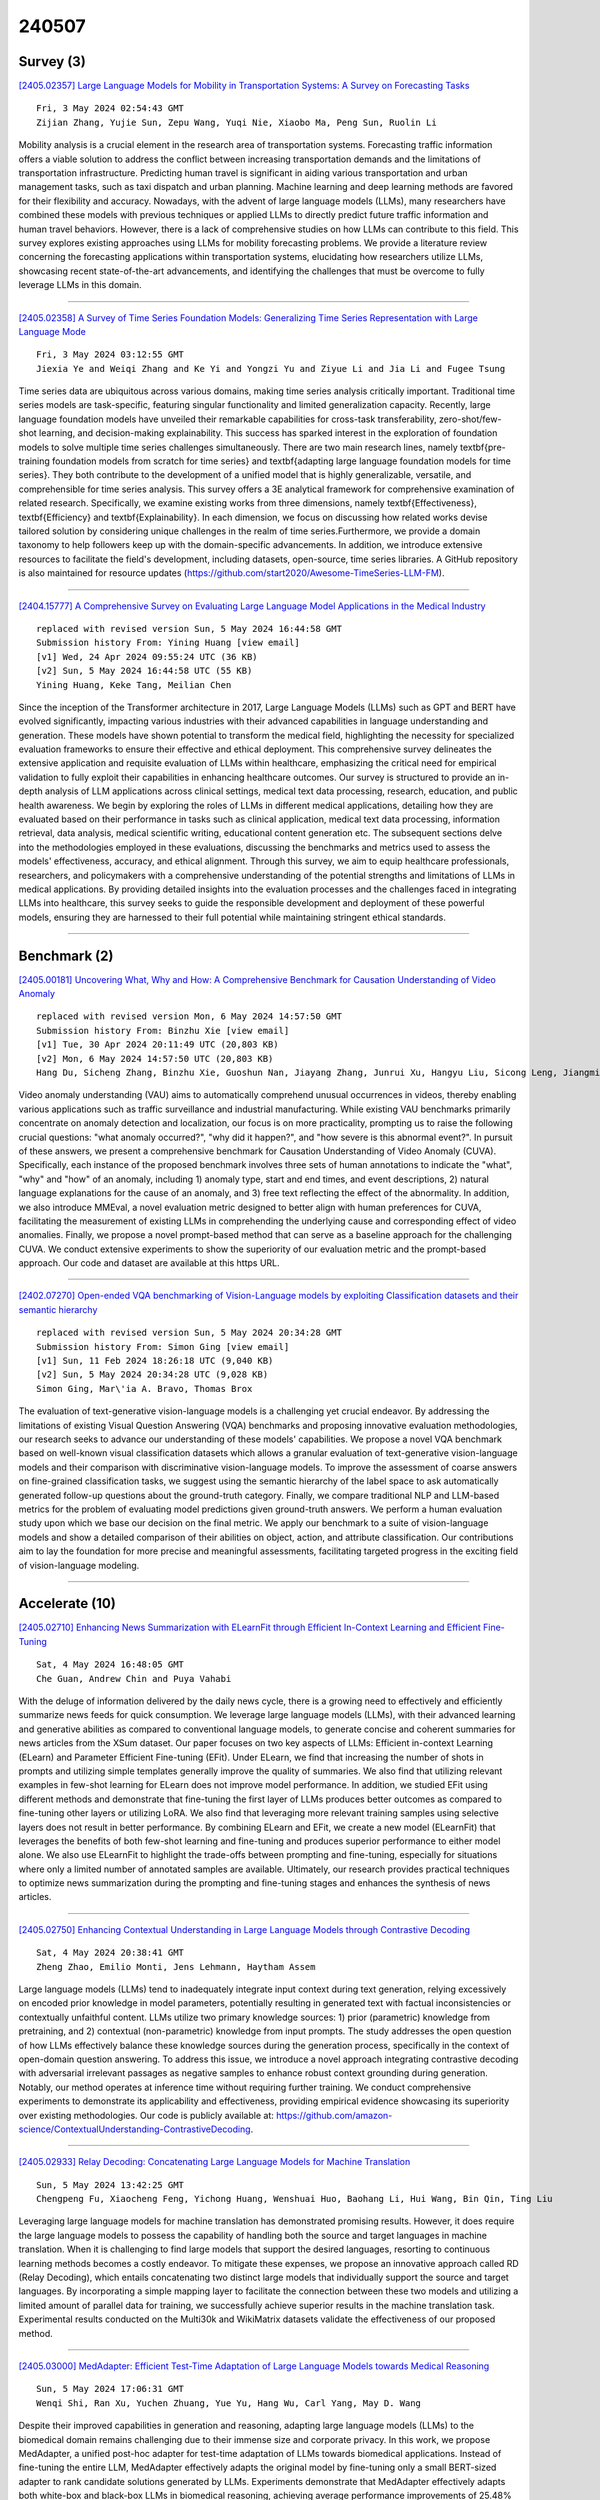 240507
========

----------
Survey (3)
----------

`[2405.02357] Large Language Models for Mobility in Transportation Systems: A Survey on Forecasting Tasks <https://arxiv.org/abs/2405.02357>`__

::

    Fri, 3 May 2024 02:54:43 GMT
    Zijian Zhang, Yujie Sun, Zepu Wang, Yuqi Nie, Xiaobo Ma, Peng Sun, Ruolin Li

Mobility analysis is a crucial element in the research area of transportation systems. Forecasting traffic information offers a viable solution to address the conflict between increasing transportation demands and the limitations of transportation infrastructure. Predicting human travel is significant in aiding various transportation and urban management tasks, such as taxi dispatch and urban planning. Machine learning and deep learning methods are favored for their flexibility and accuracy. Nowadays, with the advent of large language models (LLMs), many researchers have combined these models with previous techniques or applied LLMs to directly predict future traffic information and human travel behaviors. However, there is a lack of comprehensive studies on how LLMs can contribute to this field. This survey explores existing approaches using LLMs for mobility forecasting problems. We provide a literature review concerning the forecasting applications within transportation systems, elucidating how researchers utilize LLMs, showcasing recent state-of-the-art advancements, and identifying the challenges that must be overcome to fully leverage LLMs in this domain.

------------

`[2405.02358] A Survey of Time Series Foundation Models: Generalizing Time Series Representation with Large Language Mode <https://arxiv.org/abs/2405.02358>`__

::

    Fri, 3 May 2024 03:12:55 GMT
    Jiexia Ye and Weiqi Zhang and Ke Yi and Yongzi Yu and Ziyue Li and Jia Li and Fugee Tsung

Time series data are ubiquitous across various domains, making time series analysis critically important. Traditional time series models are task-specific, featuring singular functionality and limited generalization capacity. Recently, large language foundation models have unveiled their remarkable capabilities for cross-task transferability, zero-shot/few-shot learning, and decision-making explainability. This success has sparked interest in the exploration of foundation models to solve multiple time series challenges simultaneously. There are two main research lines, namely \textbf{pre-training foundation models from scratch for time series} and \textbf{adapting large language foundation models for time series}. They both contribute to the development of a unified model that is highly generalizable, versatile, and comprehensible for time series analysis. This survey offers a 3E analytical framework for comprehensive examination of related research.
Specifically, we examine existing works from three dimensions, namely \textbf{Effectiveness}, \textbf{Efficiency} and \textbf{Explainability}. In each dimension, we focus on discussing how related works devise tailored solution by considering unique challenges in the realm of time series.Furthermore, we provide a domain taxonomy to help followers keep up with the domain-specific advancements. In addition, we introduce extensive resources to facilitate the field's development, including datasets, open-source, time series libraries. A GitHub repository is also maintained for resource updates (https://github.com/start2020/Awesome-TimeSeries-LLM-FM).

------------

`[2404.15777] A Comprehensive Survey on Evaluating Large Language Model Applications in the Medical Industry <https://arxiv.org/abs/2404.15777>`__

::

    replaced with revised version Sun, 5 May 2024 16:44:58 GMT
    Submission history From: Yining Huang [view email]
    [v1] Wed, 24 Apr 2024 09:55:24 UTC (36 KB)
    [v2] Sun, 5 May 2024 16:44:58 UTC (55 KB)
    Yining Huang, Keke Tang, Meilian Chen

Since the inception of the Transformer architecture in 2017, Large Language Models (LLMs) such as GPT and BERT have evolved significantly, impacting various industries with their advanced capabilities in language understanding and generation. These models have shown potential to transform the medical field, highlighting the necessity for specialized evaluation frameworks to ensure their effective and ethical deployment. This comprehensive survey delineates the extensive application and requisite evaluation of LLMs within healthcare, emphasizing the critical need for empirical validation to fully exploit their capabilities in enhancing healthcare outcomes.
Our survey is structured to provide an in-depth analysis of LLM applications across clinical settings, medical text data processing, research, education, and public health awareness. We begin by exploring the roles of LLMs in different medical applications, detailing how they are evaluated based on their performance in tasks such as clinical application, medical text data processing, information retrieval, data analysis, medical scientific writing, educational content generation etc. The subsequent sections delve into the methodologies employed in these evaluations, discussing the benchmarks and metrics used to assess the models' effectiveness, accuracy, and ethical alignment.
Through this survey, we aim to equip healthcare professionals, researchers, and policymakers with a comprehensive understanding of the potential strengths and limitations of LLMs in medical applications. By providing detailed insights into the evaluation processes and the challenges faced in integrating LLMs into healthcare, this survey seeks to guide the responsible development and deployment of these powerful models, ensuring they are harnessed to their full potential while maintaining stringent ethical standards.

------------

-------------
Benchmark (2)
-------------

`[2405.00181] Uncovering What, Why and How: A Comprehensive Benchmark for Causation Understanding of Video Anomaly <https://arxiv.org/abs/2405.00181>`__

::

    replaced with revised version Mon, 6 May 2024 14:57:50 GMT
    Submission history From: Binzhu Xie [view email]
    [v1] Tue, 30 Apr 2024 20:11:49 UTC (20,803 KB)
    [v2] Mon, 6 May 2024 14:57:50 UTC (20,803 KB)
    Hang Du, Sicheng Zhang, Binzhu Xie, Guoshun Nan, Jiayang Zhang, Junrui Xu, Hangyu Liu, Sicong Leng, Jiangming Liu, Hehe Fan, Dajiu Huang, Jing Feng, Linli Chen, Can Zhang, Xuhuan Li, Hao Zhang, Jianhang Chen, Qimei Cui, Xiaofeng Tao

Video anomaly understanding (VAU) aims to automatically comprehend unusual occurrences in videos, thereby enabling various applications such as traffic surveillance and industrial manufacturing. While existing VAU benchmarks primarily concentrate on anomaly detection and localization, our focus is on more practicality, prompting us to raise the following crucial questions: "what anomaly occurred?", "why did it happen?", and "how severe is this abnormal event?". In pursuit of these answers, we present a comprehensive benchmark for Causation Understanding of Video Anomaly (CUVA). Specifically, each instance of the proposed benchmark involves three sets of human annotations to indicate the "what", "why" and "how" of an anomaly, including 1) anomaly type, start and end times, and event descriptions, 2) natural language explanations for the cause of an anomaly, and 3) free text reflecting the effect of the abnormality. In addition, we also introduce MMEval, a novel evaluation metric designed to better align with human preferences for CUVA, facilitating the measurement of existing LLMs in comprehending the underlying cause and corresponding effect of video anomalies. Finally, we propose a novel prompt-based method that can serve as a baseline approach for the challenging CUVA. We conduct extensive experiments to show the superiority of our evaluation metric and the prompt-based approach. Our code and dataset are available at this https URL.

------------

`[2402.07270] Open-ended VQA benchmarking of Vision-Language models by exploiting Classification datasets and their semantic hierarchy <https://arxiv.org/abs/2402.07270>`__

::

    replaced with revised version Sun, 5 May 2024 20:34:28 GMT
    Submission history From: Simon Ging [view email]
    [v1] Sun, 11 Feb 2024 18:26:18 UTC (9,040 KB)
    [v2] Sun, 5 May 2024 20:34:28 UTC (9,028 KB)
    Simon Ging, Mar\'ia A. Bravo, Thomas Brox

The evaluation of text-generative vision-language models is a challenging yet crucial endeavor. By addressing the limitations of existing Visual Question Answering (VQA) benchmarks and proposing innovative evaluation methodologies, our research seeks to advance our understanding of these models' capabilities. We propose a novel VQA benchmark based on well-known visual classification datasets which allows a granular evaluation of text-generative vision-language models and their comparison with discriminative vision-language models. To improve the assessment of coarse answers on fine-grained classification tasks, we suggest using the semantic hierarchy of the label space to ask automatically generated follow-up questions about the ground-truth category. Finally, we compare traditional NLP and LLM-based metrics for the problem of evaluating model predictions given ground-truth answers. We perform a human evaluation study upon which we base our decision on the final metric. We apply our benchmark to a suite of vision-language models and show a detailed comparison of their abilities on object, action, and attribute classification. Our contributions aim to lay the foundation for more precise and meaningful assessments, facilitating targeted progress in the exciting field of vision-language modeling.

------------

---------------
Accelerate (10)
---------------

`[2405.02710] Enhancing News Summarization with ELearnFit through Efficient In-Context Learning and Efficient Fine-Tuning <https://arxiv.org/abs/2405.02710>`__

::

    Sat, 4 May 2024 16:48:05 GMT
    Che Guan, Andrew Chin and Puya Vahabi

With the deluge of information delivered by the daily news cycle, there is a growing need to effectively and efficiently summarize news feeds for quick consumption. We leverage large language models (LLMs), with their advanced learning and generative abilities as compared to conventional language models, to generate concise and coherent summaries for news articles from the XSum dataset. Our paper focuses on two key aspects of LLMs: Efficient in-context Learning (ELearn) and Parameter Efficient Fine-tuning (EFit). Under ELearn, we find that increasing the number of shots in prompts and utilizing simple templates generally improve the quality of summaries. We also find that utilizing relevant examples in few-shot learning for ELearn does not improve model performance. In addition, we studied EFit using different methods and demonstrate that fine-tuning the first layer of LLMs produces better outcomes as compared to fine-tuning other layers or utilizing LoRA. We also find that leveraging more relevant training samples using selective layers does not result in better performance. By combining ELearn and EFit, we create a new model (ELearnFit) that leverages the benefits of both few-shot learning and fine-tuning and produces superior performance to either model alone. We also use ELearnFit to highlight the trade-offs between prompting and fine-tuning, especially for situations where only a limited number of annotated samples are available. Ultimately, our research provides practical techniques to optimize news summarization during the prompting and fine-tuning stages and enhances the synthesis of news articles.

------------

`[2405.02750] Enhancing Contextual Understanding in Large Language Models through Contrastive Decoding <https://arxiv.org/abs/2405.02750>`__

::

    Sat, 4 May 2024 20:38:41 GMT
    Zheng Zhao, Emilio Monti, Jens Lehmann, Haytham Assem

Large language models (LLMs) tend to inadequately integrate input context during text generation, relying excessively on encoded prior knowledge in model parameters, potentially resulting in generated text with factual inconsistencies or contextually unfaithful content. LLMs utilize two primary knowledge sources: 1) prior (parametric) knowledge from pretraining, and 2) contextual (non-parametric) knowledge from input prompts. The study addresses the open question of how LLMs effectively balance these knowledge sources during the generation process, specifically in the context of open-domain question answering. To address this issue, we introduce a novel approach integrating contrastive decoding with adversarial irrelevant passages as negative samples to enhance robust context grounding during generation.
Notably, our method operates at inference time without requiring further training. We conduct comprehensive experiments to demonstrate its applicability and effectiveness, providing empirical evidence showcasing its superiority over existing methodologies. Our code is publicly available at: https://github.com/amazon-science/ContextualUnderstanding-ContrastiveDecoding.

------------

`[2405.02933] Relay Decoding: Concatenating Large Language Models for Machine Translation <https://arxiv.org/abs/2405.02933>`__

::

    Sun, 5 May 2024 13:42:25 GMT
    Chengpeng Fu, Xiaocheng Feng, Yichong Huang, Wenshuai Huo, Baohang Li, Hui Wang, Bin Qin, Ting Liu

Leveraging large language models for machine translation has demonstrated promising results. However, it does require the large language models to possess the capability of handling both the source and target languages in machine translation. When it is challenging to find large models that support the desired languages, resorting to continuous learning methods becomes a costly endeavor. To mitigate these expenses, we propose an innovative approach called RD (Relay Decoding), which entails concatenating two distinct large models that individually support the source and target languages. By incorporating a simple mapping layer to facilitate the connection between these two models and utilizing a limited amount of parallel data for training, we successfully achieve superior results in the machine translation task.
Experimental results conducted on the Multi30k and WikiMatrix datasets validate the effectiveness of our proposed method.

------------

`[2405.03000] MedAdapter: Efficient Test-Time Adaptation of Large Language Models towards Medical Reasoning <https://arxiv.org/abs/2405.03000>`__

::

    Sun, 5 May 2024 17:06:31 GMT
    Wenqi Shi, Ran Xu, Yuchen Zhuang, Yue Yu, Hang Wu, Carl Yang, May D. Wang

Despite their improved capabilities in generation and reasoning, adapting large language models (LLMs) to the biomedical domain remains challenging due to their immense size and corporate privacy. In this work, we propose MedAdapter, a unified post-hoc adapter for test-time adaptation of LLMs towards biomedical applications. Instead of fine-tuning the entire LLM, MedAdapter effectively adapts the original model by fine-tuning only a small BERT-sized adapter to rank candidate solutions generated by LLMs. Experiments demonstrate that MedAdapter effectively adapts both white-box and black-box LLMs in biomedical reasoning, achieving average performance improvements of 25.48% and 11.31%, respectively, without requiring extensive computational resources or sharing data with third parties. MedAdapter also yields superior performance when combined with train-time adaptation, highlighting a flexible and complementary solution to existing adaptation methods. Faced with the challenges of balancing model performance, computational resources, and data privacy, MedAdapter provides an efficient, privacy-preserving, cost-effective, and transparent solution for adapting LLMs to the biomedical domain.

------------

`[2405.03594] Enabling High-Sparsity Foundational Llama Models with Efficient Pretraining and Deployment <https://arxiv.org/abs/2405.03594>`__

::

    Mon, 6 May 2024 16:03:32 GMT
    Abhinav Agarwalla, Abhay Gupta, Alexandre Marques, Shubhra Pandit, Michael Goin, Eldar Kurtic, Kevin Leong, Tuan Nguyen, Mahmoud Salem, Dan Alistarh, Sean Lie, Mark Kurtz

Large language models (LLMs) have revolutionized Natural Language Processing (NLP), but their size creates computational bottlenecks. We introduce a novel approach to create accurate, sparse foundational versions of performant LLMs that achieve full accuracy recovery for fine-tuning tasks at up to 70% sparsity. We achieve this for the LLaMA-2 7B model by combining the SparseGPT one-shot pruning method and sparse pretraining of those models on a subset of the SlimPajama dataset mixed with a Python subset of The Stack dataset. We exhibit training acceleration due to sparsity on Cerebras CS-3 chips that closely matches theoretical scaling. In addition, we establish inference acceleration of up to 3x on CPUs by utilizing Neural Magic's DeepSparse engine and 1.7x on GPUs through Neural Magic's nm-vllm engine. The above gains are realized via sparsity alone, thus enabling further gains through additional use of quantization. Specifically, we show a total speedup on CPUs for sparse-quantized LLaMA models of up to 8.6x. We demonstrate these results across diverse, challenging tasks, including chat, instruction following, code generation, arithmetic reasoning, and summarization to prove their generality.
This work paves the way for rapidly creating smaller and faster LLMs without sacrificing accuracy.

------------

`[2405.02596] Random Masking Finds Winning Tickets for Parameter Efficient Fine-tuning <https://arxiv.org/abs/2405.02596>`__

::

    Sat, 4 May 2024 07:44:18 GMT
    Jing Xu, Jingzhao Zhang

Fine-tuning large language models (LLM) can be costly. Parameter-efficient fine-tuning (PEFT) addresses the problems by training a fraction of the parameters, whose success reveals the expressiveness and flexibility of pretrained models. This paper studies the limit of PEFT, by further simplifying its design and reducing the number of trainable parameters beyond standard setups. To this end, we use Random Masking to fine-tune the pretrained model.
Despite its simplicity, we show that Random Masking is surprisingly effective: with a larger-than-expected learning rate, Random Masking can match the performance of standard PEFT algorithms such as LoRA on various tasks, using fewer trainable parameters. We provide both empirical and theoretical explorations into the success of Random Masking. We show that masking induces a flatter loss landscape and more distant solutions, which allows for and necessitates large learning rates.

------------

`[2405.02842] IceFormer: Accelerated Inference with Long-Sequence Transformers on CPUs <https://arxiv.org/abs/2405.02842>`__

::

    Sun, 5 May 2024 08:18:42 GMT
    Yuzhen Mao, Martin Ester, Ke Li

One limitation of existing Transformer-based models is that they cannot handle very long sequences as input since their self-attention operations exhibit quadratic time and space complexity. This problem becomes especially acute when Transformers are deployed on hardware platforms equipped only with CPUs. To address this issue, we propose a novel method for accelerating self-attention at inference time that works with pretrained Transformer models out-of-the-box without requiring retraining. We experiment using our method to accelerate various long-sequence Transformers, including a leading LLaMA 2-based LLM, on various benchmarks and demonstrate a greater speedup of 2.73x - 7.63x while retaining 98.6% - 99.6% of the accuracy of the original pretrained models. The code is available on our project website at https://yuzhenmao.github.io/IceFormer/.

------------

`[2405.03103] Learning from Students: Applying t-Distributions to Explore Accurate and Efficient Formats for LLMs <https://arxiv.org/abs/2405.03103>`__

::

    Mon, 6 May 2024 01:39:59 GMT
    Jordan Dotzel, Yuzong Chen, Bahaa Kotb, Sushma Prasad, Gang Wu, Sheng Li, Mohamed S. Abdelfattah, Zhiru Zhang

Large language models (LLMs) have recently achieved state-of-the-art performance across various tasks, yet due to their large computational requirements, they struggle with strict latency and power demands. Deep neural network (DNN) quantization has traditionally addressed these limitations by converting models to low-precision integer formats. Yet recently alternative formats, such as Normal Float (NF4), have been shown to consistently increase model accuracy, albeit at the cost of increased chip area. In this work, we first conduct a large-scale analysis of LLM weights and activations across 30 networks to conclude most distributions follow a Student's t-distribution. We then derive a new theoretically optimal format, Student Float (SF4), with respect to this distribution, that improves over NF4 across modern LLMs, for example increasing the average accuracy on LLaMA2-7B by 0.76% across tasks.
Using this format as a high-accuracy reference, we then propose augmenting E2M1 with two variants of supernormal support for higher model accuracy. Finally, we explore the quality and performance frontier across 11 datatypes, including non-traditional formats like Additive-Powers-of-Two (APoT), by evaluating their model accuracy and hardware complexity. We discover a Pareto curve composed of INT4, E2M1, and E2M1 with supernormal support, which offers a continuous tradeoff between model accuracy and chip area. For example, E2M1 with supernormal support increases the accuracy of Phi-2 by up to 2.19% with 1.22% area overhead, enabling more LLM-based applications to be run at four bits.

------------

`[2405.03228] TED: Accelerate Model Training by Internal Generalization <https://arxiv.org/abs/2405.03228>`__

::

    Mon, 6 May 2024 07:40:13 GMT
    Jinying Xiao, Ping Li, Jie Nie

Large language models have demonstrated strong performance in recent years, but the high cost of training drives the need for efficient methods to compress dataset sizes. We propose TED pruning, a method that addresses the challenge of overfitting under high pruning ratios by quantifying the model's ability to improve performance on pruned data while fitting retained data, known as Internal Generalization (IG). TED uses an optimization objective based on Internal Generalization Distance (IGD), measuring changes in IG before and after pruning to align with true generalization performance and achieve implicit regularization. The IGD optimization objective was verified to allow the model to achieve the smallest upper bound on generalization error. The impact of small mask fluctuations on IG is studied through masks and Taylor approximation, and fast estimation of IGD is enabled. In analyzing continuous training dynamics, the prior effect of IGD is validated, and a progressive pruning strategy is proposed. Experiments on image classification, natural language understanding, and large language model fine-tuning show TED achieves lossless performance with 60-70\% of the data. Upon acceptance, our code will be made publicly available.

------------

`[2405.03372] Snake Learning: A Communication- and Computation-Efficient Distributed Learning Framework for 6G <https://arxiv.org/abs/2405.03372>`__

::

    Mon, 6 May 2024 11:25:59 GMT
    Xiaoxue Yu, Xingfu Yi, Rongpeng Li, Fei Wang, Chenghui Peng, Zhifeng Zhao and Honggang Zhang

In the evolution towards 6G, integrating Artificial Intelligence (AI) with advanced network infrastructure emerges as a pivotal strategy for enhancing network intelligence and resource utilization. Existing distributed learning frameworks like Federated Learning and Split Learning often struggle with significant challenges in dynamic network environments including high synchronization demands, costly communication overheads, severe computing resource consumption, and data heterogeneity across network nodes. These obstacles hinder the applications of ubiquitous computing capabilities of 6G networks, especially in light of the trend of escalating model parameters and training data volumes. To address these challenges effectively, this paper introduces "Snake Learning", a cost-effective distributed learning framework.
Specifically, Snake Learning respects the heterogeneity of inter-node computing capability and local data distribution in 6G networks, and sequentially trains the designated part of model layers on individual nodes. This layer-by-layer serpentine update mechanism contributes to significantly reducing the requirements for storage, memory and communication during the model training phase, and demonstrates superior adaptability and efficiency for both Computer Vision (CV) training and Large Language Model (LLM) fine-tuning tasks across homogeneous and heterogeneous data distributions.

------------

-----------------------
In-Context Learning (3)
-----------------------

`[2405.02501] Beyond Helpfulness and Harmlessness: Eliciting Diverse Behaviors from Large Language Models with Persona In-Context Learning <https://arxiv.org/abs/2405.02501>`__

::

    Fri, 3 May 2024 22:17:22 GMT
    Hyeong Kyu Choi, Yixuan Li

Large Language Models (LLMs) are trained on massive text corpora, which are encoded with diverse personality traits. This triggers an interesting goal of eliciting a desired personality trait from the LLM, and probing its behavioral preferences. Accordingly, we formalize the persona elicitation task, aiming to customize LLM behaviors to align with a target persona. We present Persona In-Context Learning (PICLe), a novel persona elicitation framework grounded in Bayesian inference. At the core, PICLe introduces a new ICL example selection criterion based on likelihood ratio, which is designed to optimally guide the model in eliciting a specific target persona. We demonstrate the effectiveness of PICLe through extensive comparisons against baseline methods across three contemporary LLMs. Code is available at https://github.com/deeplearning-wisc/picle.

------------

`[2405.02710] Enhancing News Summarization with ELearnFit through Efficient In-Context Learning and Efficient Fine-Tuning <https://arxiv.org/abs/2405.02710>`__

::

    Sat, 4 May 2024 16:48:05 GMT
    Che Guan, Andrew Chin and Puya Vahabi

With the deluge of information delivered by the daily news cycle, there is a growing need to effectively and efficiently summarize news feeds for quick consumption. We leverage large language models (LLMs), with their advanced learning and generative abilities as compared to conventional language models, to generate concise and coherent summaries for news articles from the XSum dataset. Our paper focuses on two key aspects of LLMs: Efficient in-context Learning (ELearn) and Parameter Efficient Fine-tuning (EFit). Under ELearn, we find that increasing the number of shots in prompts and utilizing simple templates generally improve the quality of summaries. We also find that utilizing relevant examples in few-shot learning for ELearn does not improve model performance. In addition, we studied EFit using different methods and demonstrate that fine-tuning the first layer of LLMs produces better outcomes as compared to fine-tuning other layers or utilizing LoRA. We also find that leveraging more relevant training samples using selective layers does not result in better performance. By combining ELearn and EFit, we create a new model (ELearnFit) that leverages the benefits of both few-shot learning and fine-tuning and produces superior performance to either model alone. We also use ELearnFit to highlight the trade-offs between prompting and fine-tuning, especially for situations where only a limited number of annotated samples are available. Ultimately, our research provides practical techniques to optimize news summarization during the prompting and fine-tuning stages and enhances the synthesis of news articles.

------------

`[2405.02712] CoE-SQL: In-Context Learning for Multi-Turn Text-to-SQL with Chain-of-Editions <https://arxiv.org/abs/2405.02712>`__

::

    Sat, 4 May 2024 16:56:14 GMT
    Hanchong Zhang, Ruisheng Cao, Hongshen Xu, Lu Chen, Kai Yu

Recently, Large Language Models (LLMs) have been demonstrated to possess impressive capabilities in a variety of domains and tasks. We investigate the issue of prompt design in the multi-turn text-to-SQL task and attempt to enhance the LLMs' reasoning capacity when generating SQL queries. In the conversational context, the current SQL query can be modified from the preceding SQL query with only a few operations due to the context dependency.
We introduce our method called CoE-SQL which can prompt LLMs to generate the SQL query based on the previously generated SQL query with an edition chain. We also conduct extensive ablation studies to determine the optimal configuration of our approach. Our approach outperforms different in-context learning baselines stably and achieves state-of-the-art performances on two benchmarks SParC and CoSQL using LLMs, which is also competitive to the SOTA fine-tuned models.

------------

-------------
Reasoning (4)
-------------

`[2405.03010] High Order Reasoning for Time Critical Recommendation in Evidence-based Medicine <https://arxiv.org/abs/2405.03010>`__

::

    Sun, 5 May 2024 17:36:22 GMT
    Manjiang Yu, Xue Li

In time-critical decisions, human decision-makers can interact with AI-enabled situation-aware software to evaluate many imminent and possible scenarios, retrieve billions of facts, and estimate different outcomes based on trillions of parameters in a fraction of a second. In high-order reasoning, "what-if" questions can be used to challenge the assumptions or pre-conditions of the reasoning, "why-not" questions can be used to challenge on the method applied in the reasoning, "so-what" questions can be used to challenge the purpose of the decision, and "how-about" questions can be used to challenge the applicability of the method. When above high-order reasoning questions are applied to assist human decision-making, it can help humans to make time-critical decisions and avoid false-negative or false-positive types of errors. In this paper, we present a model of high-order reasoning to offer recommendations in evidence-based medicine in a time-critical fashion for the applications in ICU. The Large Language Model (LLM) is used in our system. The experiments demonstrated the LLM exhibited optimal performance in the "What-if" scenario, achieving a similarity of 88.52% with the treatment plans of human doctors. In the "Why-not" scenario, the best-performing model tended to opt for alternative treatment plans in 70% of cases for patients who died after being discharged from the ICU. In the "So-what" scenario, the optimal model provided a detailed analysis of the motivation and significance of treatment plans for ICU patients, with its reasoning achieving a similarity of 55.6% with actual diagnostic information. In the "How-about" scenario, the top-performing LLM demonstrated a content similarity of 66.5% in designing treatment plans transferring for similar diseases. Meanwhile, LLMs managed to predict the life status of patients after their discharge from the ICU with an accuracy of 70%.

------------

`[2405.03000] MedAdapter: Efficient Test-Time Adaptation of Large Language Models towards Medical Reasoning <https://arxiv.org/abs/2405.03000>`__

::

    Sun, 5 May 2024 17:06:31 GMT
    Wenqi Shi, Ran Xu, Yuchen Zhuang, Yue Yu, Hang Wu, Carl Yang, May D. Wang

Despite their improved capabilities in generation and reasoning, adapting large language models (LLMs) to the biomedical domain remains challenging due to their immense size and corporate privacy. In this work, we propose MedAdapter, a unified post-hoc adapter for test-time adaptation of LLMs towards biomedical applications. Instead of fine-tuning the entire LLM, MedAdapter effectively adapts the original model by fine-tuning only a small BERT-sized adapter to rank candidate solutions generated by LLMs. Experiments demonstrate that MedAdapter effectively adapts both white-box and black-box LLMs in biomedical reasoning, achieving average performance improvements of 25.48% and 11.31%, respectively, without requiring extensive computational resources or sharing data with third parties. MedAdapter also yields superior performance when combined with train-time adaptation, highlighting a flexible and complementary solution to existing adaptation methods. Faced with the challenges of balancing model performance, computational resources, and data privacy, MedAdapter provides an efficient, privacy-preserving, cost-effective, and transparent solution for adapting LLMs to the biomedical domain.

------------

`[2402.18312] How to think step-by-step: A mechanistic understanding of chain-of-thought reasoning <https://arxiv.org/abs/2402.18312>`__

::

    replaced with revised version Mon, 6 May 2024 09:16:15 GMT
    Submission history From: Subhabrata Dutta [view email]
    [v1] Wed, 28 Feb 2024 13:14:20 UTC (8,126 KB)
    [v2] Mon, 6 May 2024 09:16:15 UTC (7,902 KB)
    Subhabrata Dutta, Joykirat Singh, Soumen Chakrabarti, Tanmoy Chakraborty

Despite superior reasoning prowess demonstrated by Large Language Models (LLMs) with Chain-of-Thought (CoT) prompting, a lack of understanding prevails around the internal mechanisms of the models that facilitate CoT generation. This work investigates the neural sub-structures within LLMs that manifest CoT reasoning from a mechanistic point of view. From an analysis of Llama-2 7B applied to multistep reasoning over fictional ontologies, we demonstrate that LLMs deploy multiple parallel pathways of answer generation for step-by-step reasoning. These parallel pathways provide sequential answers from the input question context as well as the generated CoT. We observe a functional rift in the middle layers of the LLM. Token representations in the initial half remain strongly biased towards the pretraining prior, with the in-context prior taking over in the later half. This internal phase shift manifests in different functional components: attention heads that write the answer token appear in the later half, attention heads that move information along ontological relationships appear in the initial half, and so on. To the best of our knowledge, this is the first attempt towards mechanistic investigation of CoT reasoning in LLMs.

------------

`[2404.10346] Self-Explore to Avoid the Pit: Improving the Reasoning Capabilities of Language Models with Fine-grained Rewards <https://arxiv.org/abs/2404.10346>`__

::

    replaced with revised version Mon, 6 May 2024 14:25:04 GMT
    Submission history From: Hyeonbin Hwang [view email]
    [v1] Tue, 16 Apr 2024 07:30:11 UTC (1,747 KB)
    [v2] Mon, 6 May 2024 14:25:04 UTC (1,748 KB)
    Hyeonbin Hwang, Doyoung Kim, Seungone Kim, Seonghyeon Ye, Minjoon Seo

Training on large amounts of rationales (i.e., CoT Fine-tuning) is effective at improving the reasoning capabilities of large language models (LLMs). However, acquiring human-authored rationales or augmenting rationales from proprietary models is costly and not scalable. In this paper, we study the problem of whether LLMs could self-improve their reasoning capabilities. To this end, we propose Self-Explore, where the LLM is tasked to explore the first wrong step (i.e., the first pit) within the rationale and use such signals as fine-grained rewards for further improvement. On the GSM8K and MATH test set, Self-Explore achieves 11.57% and 2.89% improvement on average across three LLMs compared to supervised fine-tuning (SFT). Our code is available at this https URL.

------------

-----------
ToolUse (3)
-----------

`[2405.02664] MedPromptExtract (Medical Data Extraction Tool): Anonymization and Hi-fidelity Automated data extraction using NLP and prompt engineering <https://arxiv.org/abs/2405.02664>`__

::

    Sat, 4 May 2024 13:25:06 GMT
    Roomani Srivastava, Suraj Prasad, Lipika Bhat, Sarvesh Deshpande, Barnali Das and Kshitij Jadhav

A major roadblock in the seamless digitization of medical records remains the lack of interoperability of existing records. Extracting relevant medical information required for further treatment planning or even research is a time consuming labour intensive task involving the much valuable time of doctors. In this demo paper we present, MedPromptExtract an automated tool using a combination of semi supervised learning, large language models, natural lanuguage processing and prompt engineering to convert unstructured medical records to structured data which is amenable to further analysis.

------------

`[2405.03359] MedDoc-Bot: A Chat Tool for Comparative Analysis of Large Language Models in the Context of the Pediatric Hypertension Guideline <https://arxiv.org/abs/2405.03359>`__

::

    Mon, 6 May 2024 11:11:23 GMT
    Mohamed Yaseen Jabarulla, Steffen Oeltze-Jafra, Philipp Beerbaum, Theodor Uden

This research focuses on evaluating the non-commercial open-source large language models (LLMs) Meditron, MedAlpaca, Mistral, and Llama-2 for their efficacy in interpreting medical guidelines saved in PDF format. As a specific test scenario, we applied these models to the guidelines for hypertension in children and adolescents provided by the European Society of Cardiology (ESC).
Leveraging Streamlit, a Python library, we developed a user-friendly medical document chatbot tool (MedDoc-Bot). This tool enables authorized users to upload PDF files and pose questions, generating interpretive responses from four locally stored LLMs. A pediatric expert provides a benchmark for evaluation by formulating questions and responses extracted from the ESC guidelines. The expert rates the model-generated responses based on their fidelity and relevance. Additionally, we evaluated the METEOR and chrF metric scores to assess the similarity of model responses to reference answers. Our study found that Llama-2 and Mistral performed well in metrics evaluation.
However, Llama-2 was slower when dealing with text and tabular data. In our human evaluation, we observed that responses created by Mistral, Meditron, and Llama-2 exhibited reasonable fidelity and relevance. This study provides valuable insights into the strengths and limitations of LLMs for future developments in medical document interpretation. Open-Source Code: https://github.com/yaseen28/MedDoc-Bot

------------

`[2309.09128] ChainForge: A Visual Toolkit for Prompt Engineering and LLM Hypothesis Testing <https://arxiv.org/abs/2309.09128>`__

::

    replaced with revised version Fri, 3 May 2024 18:34:35 GMT
    Submission history From: Ian Arawjo [view email]
    [v1] Sun, 17 Sep 2023 01:42:30 UTC (4,416 KB)
    [v2] Wed, 20 Dec 2023 16:46:29 UTC (4,095 KB)
    [v3] Fri, 3 May 2024 18:34:35 UTC (3,932 KB)
    Ian Arawjo, Chelse Swoopes, Priyan Vaithilingam, Martin Wattenberg, Elena Glassman

Evaluating outputs of large language models (LLMs) is challenging, requiring making -- and making sense of -- many responses. Yet tools that go beyond basic prompting tend to require knowledge of programming APIs, focus on narrow domains, or are closed-source. We present ChainForge, an open-source visual toolkit for prompt engineering and on-demand hypothesis testing of text generation LLMs. ChainForge provides a graphical interface for comparison of responses across models and prompt variations. Our system was designed to support three tasks: model selection, prompt template design, and hypothesis testing (e.g., auditing). We released ChainForge early in its development and iterated on its design with academics and online users. Through in-lab and interview studies, we find that a range of people could use ChainForge to investigate hypotheses that matter to them, including in real-world settings. We identify three modes of prompt engineering and LLM hypothesis testing: opportunistic exploration, limited evaluation, and iterative refinement.

------------

------------------------
Retrieval-Augmented (11)
------------------------

`[2405.02659] R4: Reinforced Retriever-Reorder-Responder for Retrieval-Augmented Large Language Models <https://arxiv.org/abs/2405.02659>`__

::

    Sat, 4 May 2024 12:59:10 GMT
    Taolin Zhang, Dongyang Li, Qizhou Chen, Chengyu Wang, Longtao Huang, Hui Xue, Xiaofeng He, Jun Huang

Retrieval-augmented large language models (LLMs) leverage relevant content retrieved by information retrieval systems to generate correct responses, aiming to alleviate the hallucination problem. However, existing retriever-responder methods typically append relevant documents to the prompt of LLMs to perform text generation tasks without considering the interaction of fine-grained structural semantics between the retrieved documents and the LLMs.
This issue is particularly important for accurate response generation as LLMs tend to ``lose in the middle'' when dealing with input prompts augmented with lengthy documents. In this work, we propose a new pipeline named ``Reinforced Retriever-Reorder-Responder'' (R$^4$) to learn document orderings for retrieval-augmented LLMs, thereby further enhancing their generation abilities while the large numbers of parameters of LLMs remain frozen. The reordering learning process is divided into two steps according to the quality of the generated responses: document order adjustment and document representation enhancement. Specifically, document order adjustment aims to organize retrieved document orderings into beginning, middle, and end positions based on graph attention learning, which maximizes the reinforced reward of response quality.
Document representation enhancement further refines the representations of retrieved documents for responses of poor quality via document-level gradient adversarial learning. Extensive experiments demonstrate that our proposed pipeline achieves better factual question-answering performance on knowledge-intensive tasks compared to strong baselines across various public datasets. The source codes and trained models will be released upon paper acceptance.

------------

`[2405.02732] Recall Them All: Retrieval-Augmented Language Models for Long Object List Extraction from Long Documents <https://arxiv.org/abs/2405.02732>`__

::

    Sat, 4 May 2024 18:32:08 GMT
    Sneha Singhania, Simon Razniewski, Gerhard Weikum

Methods for relation extraction from text mostly focus on high precision, at the cost of limited recall. High recall is crucial, though, to populate long lists of object entities that stand in a specific relation with a given subject. Cues for relevant objects can be spread across many passages in long texts. This poses the challenge of extracting long lists from long texts. We present the L3X method which tackles the problem in two stages: (1) recall-oriented generation using a large language model (LLM) with judicious techniques for retrieval augmentation, and (2) precision-oriented scrutinization to validate or prune candidates. Our L3X method outperforms LLM-only generations by a substantial margin.

------------

`[2405.02814] NegativePrompt: Leveraging Psychology for Large Language Models Enhancement via Negative Emotional Stimuli <https://arxiv.org/abs/2405.02814>`__

::

    Sun, 5 May 2024 05:06:07 GMT
    Xu Wang, Cheng Li, Yi Chang, Jindong Wang, Yuan Wu

Large Language Models (LLMs) have become integral to a wide spectrum of applications, ranging from traditional computing tasks to advanced artificial intelligence (AI) applications. This widespread adoption has spurred extensive research into LLMs across various disciplines, including the social sciences.
Notably, studies have revealed that LLMs possess emotional intelligence, which can be further developed through positive emotional stimuli. This discovery raises an intriguing question: can negative emotions similarly influence LLMs, potentially enhancing their performance? In response to this question, we introduce NegativePrompt, a novel approach underpinned by psychological principles, involving ten specifically designed negative emotional stimuli. We embark on rigorous experimental evaluations of five LLMs including Flan-T5-Large, Vicuna, Llama 2, ChatGPT, and GPT-4, across a set of 45 tasks.
The results are revealing: NegativePrompt markedly enhances the performance of LLMs, evidenced by relative improvements of 12.89% in Instruction Induction tasks and 46.25% in BIG-Bench tasks. Moreover, we conduct attention visualization experiments to decipher the underlying mechanisms of NegativePrompt's influence. Our research contributes significantly to the understanding of LLMs and emotion interaction, demonstrating the practical efficacy of NegativePrompt as an emotion-driven method and offering novel insights for the enhancement of LLMs in real-world applications. The code is available at https://github.com/wangxu0820/NegativePrompt.

------------

`[2405.03085] Compressing Long Context for Enhancing RAG with AMR-based Concept Distillation <https://arxiv.org/abs/2405.03085>`__

::

    Mon, 6 May 2024 00:18:43 GMT
    Kaize Shi, Xueyao Sun, Qing Li, Guandong Xu

Large Language Models (LLMs) have made significant strides in information acquisition. However, their overreliance on potentially flawed parametric knowledge leads to hallucinations and inaccuracies, particularly when handling long-tail, domain-specific queries. Retrieval Augmented Generation (RAG) addresses this limitation by incorporating external, non-parametric knowledge.
Nevertheless, the retrieved long-context documents often contain noisy, irrelevant information alongside vital knowledge, negatively diluting LLMs' attention. Inspired by the supportive role of essential concepts in individuals' reading comprehension, we propose a novel concept-based RAG framework with the Abstract Meaning Representation (AMR)-based concept distillation algorithm. The proposed algorithm compresses the cluttered raw retrieved documents into a compact set of crucial concepts distilled from the informative nodes of AMR by referring to reliable linguistic features. The concepts explicitly constrain LLMs to focus solely on vital information in the inference process. We conduct extensive experiments on open-domain question-answering datasets to empirically evaluate the proposed method's effectiveness. The results indicate that the concept-based RAG framework outperforms other baseline methods, particularly as the number of supporting documents increases, while also exhibiting robustness across various backbone LLMs. This emphasizes the distilled concepts are informative for augmenting the RAG process by filtering out interference information. To the best of our knowledge, this is the first work introducing AMR to enhance the RAG, presenting a potential solution to augment inference performance with semantic-based context compression.

------------

`[2405.03279] Lifelong Knowledge Editing for LLMs with Retrieval-Augmented Continuous Prompt Learning <https://arxiv.org/abs/2405.03279>`__

::

    Mon, 6 May 2024 08:52:11 GMT
    Qizhou Chen, Taolin Zhang, Dongyang Li, Longtao Huang, Hui Xue, Chengyu Wang, Xiaofeng He

Model editing aims to correct outdated or erroneous knowledge in large language models (LLMs) without the need for costly retraining. Lifelong model editing is the most challenging task that caters to the continuous editing requirements of LLMs. Prior works primarily focus on single or batch editing; nevertheless, these methods fall short in lifelong editing scenarios due to catastrophic knowledge forgetting and the degradation of model performance.
Although retrieval-based methods alleviate these issues, they are impeded by slow and cumbersome processes of integrating the retrieved knowledge into the model. In this work, we introduce RECIPE, a RetriEval-augmented ContInuous Prompt lEarning method, to boost editing efficacy and inference efficiency in lifelong learning. RECIPE first converts knowledge statements into short and informative continuous prompts, prefixed to the LLM's input query embedding, to efficiently refine the response grounded on the knowledge. It further integrates the Knowledge Sentinel (KS) that acts as an intermediary to calculate a dynamic threshold, determining whether the retrieval repository contains relevant knowledge. Our retriever and prompt encoder are jointly trained to achieve editing properties, i.e., reliability, generality, and locality. In our experiments, RECIPE is assessed extensively across multiple LLMs and editing datasets, where it achieves superior editing performance.
RECIPE also demonstrates its capability to maintain the overall performance of LLMs alongside showcasing fast editing and inference speed.

------------

`[2405.03425] Gaussian Stochastic Weight Averaging for Bayesian Low-Rank Adaptation of Large Language Models <https://arxiv.org/abs/2405.03425>`__

::

    Mon, 6 May 2024 12:44:37 GMT
    Emre Onal, Klemens Fl\"oge, Emma Caldwell, Arsen Sheverdin, Vincent Fortuin

Fine-tuned Large Language Models (LLMs) often suffer from overconfidence and poor calibration, particularly when fine-tuned on small datasets. To address these challenges, we propose a simple combination of Low-Rank Adaptation (LoRA) with Gaussian Stochastic Weight Averaging (SWAG), facilitating approximate Bayesian inference in LLMs. Through extensive testing across several Natural Language Processing (NLP) benchmarks, we demonstrate that our straightforward and computationally efficient approach improves model generalization and calibration. We further show that our method exhibits greater robustness against distribution shift, as reflected in its performance on out-of-distribution tasks.

------------

`[2405.03547] Position Paper: Leveraging Foundational Models for Black-Box Optimization: Benefits, Challenges, and Future Directions <https://arxiv.org/abs/2405.03547>`__

::

    Mon, 6 May 2024 15:10:46 GMT
    Xingyou Song, Yingtao Tian, Robert Tjarko Lange, Chansoo Lee, Yujin Tang, Yutian Chen

Undeniably, Large Language Models (LLMs) have stirred an extraordinary wave of innovation in the machine learning research domain, resulting in substantial impact across diverse fields such as reinforcement learning, robotics, and computer vision. Their incorporation has been rapid and transformative, marking a significant paradigm shift in the field of machine learning research.
However, the field of experimental design, grounded on black-box optimization, has been much less affected by such a paradigm shift, even though integrating LLMs with optimization presents a unique landscape ripe for exploration. In this position paper, we frame the field of black-box optimization around sequence-based foundation models and organize their relationship with previous literature. We discuss the most promising ways foundational language models can revolutionize optimization, which include harnessing the vast wealth of information encapsulated in free-form text to enrich task comprehension, utilizing highly flexible sequence models such as Transformers to engineer superior optimization strategies, and enhancing performance prediction over previously unseen search spaces.

------------

`[2405.02355] CodeGRAG: Extracting Composed Syntax Graphs for Retrieval Augmented Cross-Lingual Code Generation <https://arxiv.org/abs/2405.02355>`__

::

    Fri, 3 May 2024 02:48:55 GMT
    Kounianhua Du, Renting Rui, Huacan Chai, Lingyue Fu, Wei Xia, Yasheng Wang, Ruiming Tang, Yong Yu, Weinan Zhang

Utilizing large language models to generate codes has shown promising meaning in software development revolution. Despite the intelligence shown by the general large language models, their specificity in code generation can still be improved due to the syntactic gap and mismatched vocabulary existing among natural language and different programming languages. In addition, programming languages are inherently logical and complex, making them hard to be correctly generated. Existing methods rely on multiple prompts to the large language model to explore better solutions, which is expensive. In this paper, we propose Syntax Graph Retrieval Augmented Code Generation (CodeGRAG) to enhance the performance of LLMs in single-round code generation tasks. CodeGRAG extracts and summarizes the control flow and data flow of code blocks to fill the gap between programming languages and natural language. The extracted external structural knowledge models the inherent flows of code blocks, which can facilitate LLMs for better understanding of code syntax and serve as a bridge among different programming languages. CodeGRAG significantly improves the code generation ability of LLMs and can even offer performance gain for cross-lingual code generation, e.g., C++ for Python.

------------

`[2405.02580] PropertyGPT: LLM-driven Formal Verification of Smart Contracts through Retrieval-Augmented Property Generation <https://arxiv.org/abs/2405.02580>`__

::

    Sat, 4 May 2024 06:28:27 GMT
    Ye Liu, Yue Xue, Daoyuan Wu, Yuqiang Sun, Yi Li, Miaolei Shi, Yang Liu

With recent advances in large language models (LLMs), this paper explores the potential of leveraging state-of-the-art LLMs, such as GPT-4, to transfer existing human-written properties (e.g., those from Certora auditing reports) and automatically generate customized properties for unknown code. To this end, we embed existing properties into a vector database and retrieve a reference property for LLM-based in-context learning to generate a new prop- erty for a given code. While this basic process is relatively straight- forward, ensuring that the generated properties are (i) compilable, (ii) appropriate, and (iii) runtime-verifiable presents challenges. To address (i), we use the compilation and static analysis feedback as an external oracle to guide LLMs in iteratively revising the generated properties. For (ii), we consider multiple dimensions of similarity to rank the properties and employ a weighted algorithm to identify the top-K properties as the final result. For (iii), we design a dedicated prover to formally verify the correctness of the generated prop- erties. We have implemented these strategies into a novel system called PropertyGPT, with 623 human-written properties collected from 23 Certora projects. Our experiments show that PropertyGPT can generate comprehensive and high-quality properties, achieving an 80% recall compared to the ground truth. It successfully detected 26 CVEs/attack incidents out of 37 tested and also uncovered 12 zero-day vulnerabilities, resulting in $8,256 bug bounty rewards.

------------

`[2310.01352] RA-DIT: Retrieval-Augmented Dual Instruction Tuning <https://arxiv.org/abs/2310.01352>`__

::

    replaced with revised version Mon, 6 May 2024 07:50:35 GMT
    Submission history From: Xi Victoria Lin [view email]
    [v1] Mon, 2 Oct 2023 17:16:26 UTC (9,966 KB)
    [v2] Sun, 8 Oct 2023 22:05:20 UTC (10,240 KB)
    [v3] Sun, 5 Nov 2023 06:25:55 UTC (10,241 KB)
    [v4] Mon, 6 May 2024 07:50:35 UTC (10,266 KB)
    Xi Victoria Lin, Xilun Chen, Mingda Chen, Weijia Shi, Maria Lomeli, Rich James, Pedro Rodriguez, Jacob Kahn, Gergely Szilvasy, Mike Lewis, Luke Zettlemoyer, Scott Yih

Retrieval-augmented language models (RALMs) improve performance by accessing long-tail and up-to-date knowledge from external data stores, but are challenging to build. Existing approaches require either expensive retrieval-specific modifications to LM pre-training or use post-hoc integration of the data store that leads to suboptimal performance. We introduce Retrieval-Augmented Dual Instruction Tuning (RA-DIT), a lightweight fine-tuning methodology that provides a third option by retrofitting any LLM with retrieval capabilities. Our approach operates in two distinct fine-tuning steps: (1) one updates a pre-trained LM to better use retrieved information, while (2) the other updates the retriever to return more relevant results, as preferred by the LM. By fine-tuning over tasks that require both knowledge utilization and contextual awareness, we demonstrate that each stage yields significant performance improvements, and using both leads to additional gains. Our best model, RA-DIT 65B, achieves state-of-the-art performance across a range of knowledge-intensive zero- and few-shot learning benchmarks, significantly outperforming existing in-context RALM approaches by up to +8.9% in 0-shot setting and +1.4% in 5-shot setting on average.

------------

`[2404.17723] Retrieval-Augmented Generation with Knowledge Graphs for Customer Service Question Answering <https://arxiv.org/abs/2404.17723>`__

::

    replaced with revised version Mon, 6 May 2024 05:16:42 GMT
    Submission history From: Zhentao Xu [view email]
    [v1] Fri, 26 Apr 2024 23:05:20 UTC (316 KB)
    [v2] Mon, 6 May 2024 05:16:42 UTC (316 KB)
    Zhentao Xu, Mark Jerome Cruz, Matthew Guevara, Tie Wang, Manasi Deshpande, Xiaofeng Wang, Zheng Li

In customer service technical support, swiftly and accurately retrieving relevant past issues is critical for efficiently resolving customer inquiries. The conventional retrieval methods in retrieval-augmented generation (RAG) for large language models (LLMs) treat a large corpus of past issue tracking tickets as plain text, ignoring the crucial intra-issue structure and inter-issue relations, which limits performance. We introduce a novel customer service question-answering method that amalgamates RAG with a knowledge graph (KG). Our method constructs a KG from historical issues for use in retrieval, retaining the intra-issue structure and inter-issue relations. During the question-answering phase, our method parses consumer queries and retrieves related sub-graphs from the KG to generate answers. This integration of a KG not only improves retrieval accuracy by preserving customer service structure information but also enhances answering quality by mitigating the effects of text segmentation. Empirical assessments on our benchmark datasets, utilizing key retrieval (MRR, Recall@K, NDCG@K) and text generation (BLEU, ROUGE, METEOR) metrics, reveal that our method outperforms the baseline by 77.6% in MRR and by 0.32 in BLEU. Our method has been deployed within LinkedIn's customer service team for approximately six months and has reduced the median per-issue resolution time by 28.6%.

------------

---------
Agent (7)
---------

`[2405.02957] Agent Hospital: A Simulacrum of Hospital with Evolvable Medical Agents <https://arxiv.org/abs/2405.02957>`__

::

    Sun, 5 May 2024 14:53:51 GMT
    Junkai Li, Siyu Wang, Meng Zhang, Weitao Li, Yunghwei Lai, Xinhui Kang, Weizhi Ma, Yang Liu

In this paper, we introduce a simulacrum of hospital called Agent Hospital that simulates the entire process of treating illness. All patients, nurses, and doctors are autonomous agents powered by large language models (LLMs). Our central goal is to enable a doctor agent to learn how to treat illness within the simulacrum. To do so, we propose a method called MedAgent-Zero. As the simulacrum can simulate disease onset and progression based on knowledge bases and LLMs, doctor agents can keep accumulating experience from both successful and unsuccessful cases. Simulation experiments show that the treatment performance of doctor agents consistently improves on various tasks. More interestingly, the knowledge the doctor agents have acquired in Agent Hospital is applicable to real-world medicare benchmarks. After treating around ten thousand patients (real-world doctors may take over two years), the evolved doctor agent achieves a state-of-the-art accuracy of 93.06% on a subset of the MedQA dataset that covers major respiratory diseases. This work paves the way for advancing the applications of LLM-powered agent techniques in medical scenarios.

------------

`[2405.02749] Sub-goal Distillation: A Method to Improve Small Language Agents <https://arxiv.org/abs/2405.02749>`__

::

    Sat, 4 May 2024 20:34:06 GMT
    Maryam Hashemzadeh, Elias Stengel-Eskin, Sarath Chandar, Marc-Alexandre Cote

While Large Language Models (LLMs) have demonstrated significant promise as agents in interactive tasks, their substantial computational requirements and restricted number of calls constrain their practical utility, especially in long-horizon interactive tasks such as decision-making or in scenarios involving continuous ongoing tasks. To address these constraints, we propose a method for transferring the performance of an LLM with billions of parameters to a much smaller language model (770M parameters). Our approach involves constructing a hierarchical agent comprising a planning module, which learns through Knowledge Distillation from an LLM to generate sub-goals, and an execution module, which learns to accomplish these sub-goals using elementary actions. In detail, we leverage an LLM to annotate an oracle path with a sequence of sub-goals towards completing a goal. Subsequently, we utilize this annotated data to fine-tune both the planning and execution modules.
Importantly, neither module relies on real-time access to an LLM during inference, significantly reducing the overall cost associated with LLM interactions to a fixed cost. In ScienceWorld, a challenging and multi-task interactive text environment, our method surpasses standard imitation learning based solely on elementary actions by 16.7% (absolute). Our analysis highlights the efficiency of our approach compared to other LLM-based methods. Our code and annotated data for distillation can be found on GitHub.

------------

`[2405.03452] Large Language Models (LLMs) as Agents for Augmented Democracy <https://arxiv.org/abs/2405.03452>`__

::

    Mon, 6 May 2024 13:23:57 GMT
    Jairo Gudi\~no-Rosero, Umberto Grandi, C\'esar A. Hidalgo

We explore the capabilities of an augmented democracy system built on off-the-shelf LLMs fine-tuned on data summarizing individual preferences across 67 policy proposals collected during the 2022 Brazilian presidential elections.
We use a train-test cross-validation setup to estimate the accuracy with which the LLMs predict both: a subject's individual political choices and the aggregate preferences of the full sample of participants. At the individual level, the accuracy of the out of sample predictions lie in the range 69%-76% and are significantly better at predicting the preferences of liberal and college educated participants. At the population level, we aggregate preferences using an adaptation of the Borda score and compare the ranking of policy proposals obtained from a probabilistic sample of participants and from data augmented using LLMs. We find that the augmented data predicts the preferences of the full population of participants better than probabilistic samples alone when these represent less than 30% to 40% of the total population. These results indicate that LLMs are potentially useful for the construction of systems of augmented democracy.

------------

`[2405.02858] Language Evolution for Evading Social Media Regulation via LLM-based Multi-agent Simulation <https://arxiv.org/abs/2405.02858>`__

::

    Sun, 5 May 2024 09:02:54 GMT
    Jinyu Cai, Jialong Li, Mingyue Zhang, Munan Li, Chen-Shu Wang, Kenji Tei

Social media platforms such as Twitter, Reddit, and Sina Weibo play a crucial role in global communication but often encounter strict regulations in geopolitically sensitive regions. This situation has prompted users to ingeniously modify their way of communicating, frequently resorting to coded language in these regulated social media environments. This shift in communication is not merely a strategy to counteract regulation, but a vivid manifestation of language evolution, demonstrating how language naturally evolves under societal and technological pressures. Studying the evolution of language in regulated social media contexts is of significant importance for ensuring freedom of speech, optimizing content moderation, and advancing linguistic research. This paper proposes a multi-agent simulation framework using Large Language Models (LLMs) to explore the evolution of user language in regulated social media environments. The framework employs LLM-driven agents: supervisory agent who enforce dialogue supervision and participant agents who evolve their language strategies while engaging in conversation, simulating the evolution of communication styles under strict regulations aimed at evading social media regulation. The study evaluates the framework's effectiveness through a range of scenarios from abstract scenarios to real-world situations.
Key findings indicate that LLMs are capable of simulating nuanced language dynamics and interactions in constrained settings, showing improvement in both evading supervision and information accuracy as evolution progresses.
Furthermore, it was found that LLM agents adopt different strategies for different scenarios.

------------

`[2308.02151] Retroformer: Retrospective Large Language Agents with Policy Gradient Optimization <https://arxiv.org/abs/2308.02151>`__

::

    replaced with revised version Sun, 5 May 2024 05:04:49 GMT
    Submission history From: Weiran Yao [view email]
    [v1] Fri, 4 Aug 2023 06:14:23 UTC (1,288 KB)
    [v2] Tue, 30 Apr 2024 21:11:21 UTC (1,762 KB)
    [v3] Sun, 5 May 2024 05:04:49 UTC (1,762 KB)
    Weiran Yao, Shelby Heinecke, Juan Carlos Niebles, Zhiwei Liu, Yihao Feng, Le Xue, Rithesh Murthy, Zeyuan Chen, Jianguo Zhang, Devansh Arpit, Ran Xu, Phil Mui, Huan Wang, Caiming Xiong, Silvio Savarese

Recent months have seen the emergence of a powerful new trend in which large language models (LLMs) are augmented to become autonomous language agents capable of performing objective oriented multi-step tasks on their own, rather than merely responding to queries from human users. Most existing language agents, however, are not optimized using environment-specific rewards. Although some agents enable iterative refinement through verbal feedback, they do not reason and plan in ways that are compatible with gradient-based learning from rewards. This paper introduces a principled framework for reinforcing large language agents by learning a retrospective model, which automatically tunes the language agent prompts from environment feedback through policy gradient. Specifically, our proposed agent architecture learns from rewards across multiple environments and tasks, for fine-tuning a pre-trained language model which refines the language agent prompt by summarizing the root cause of prior failed attempts and proposing action plans. Experimental results on various tasks demonstrate that the language agents improve over time and that our approach considerably outperforms baselines that do not properly leverage gradients from the environment. This demonstrates that using policy gradient optimization to improve language agents, for which we believe our work is one of the first, seems promising and can be applied to optimize other models in the agent architecture to enhance agent performances over time.

------------

`[2405.00801] "Ask Me Anything": How Comcast Uses LLMs to Assist Agents in Real Time <https://arxiv.org/abs/2405.00801>`__

::

    replaced with revised version Mon, 6 May 2024 16:15:32 GMT
    Submission history From: Ferhan Ture [view email]
    [v1] Wed, 1 May 2024 18:31:36 UTC (422 KB)
    [v2] Mon, 6 May 2024 16:15:32 UTC (422 KB)
    Scott Rome, Tianwen Chen, Raphael Tang, Luwei Zhou, Ferhan Ture

Customer service is how companies interface with their customers. It can contribute heavily towards the overall customer satisfaction. However, high-quality service can become expensive, creating an incentive to make it as cost efficient as possible and prompting most companies to utilize AI-powered assistants, or "chat bots". On the other hand, human-to-human interaction is still desired by customers, especially when it comes to complex scenarios such as disputes and sensitive topics like bill payment.
This raises the bar for customer service agents. They need to accurately understand the customer's question or concern, identify a solution that is acceptable yet feasible (and within the company's policy), all while handling multiple conversations at once.
In this work, we introduce "Ask Me Anything" (AMA) as an add-on feature to an agent-facing customer service interface. AMA allows agents to ask questions to a large language model (LLM) on demand, as they are handling customer conversations -- the LLM provides accurate responses in real-time, reducing the amount of context switching the agent needs. In our internal experiments, we find that agents using AMA versus a traditional search experience spend approximately 10% fewer seconds per conversation containing a search, translating to millions of dollars of savings annually. Agents that used the AMA feature provided positive feedback nearly 80% of the time, demonstrating its usefulness as an AI-assisted feature for customer care.

------------

`[2401.08392] DoraemonGPT: Toward Understanding Dynamic Scenes with Large Language Models (Exemplified as A Video Agent) <https://arxiv.org/abs/2401.08392>`__

::

    replaced with revised version Sun, 5 May 2024 06:12:19 GMT
    Submission history From: Zongxin Yang [view email]
    [v1] Tue, 16 Jan 2024 14:33:09 UTC (5,733 KB)
    [v2] Mon, 19 Feb 2024 09:14:12 UTC (6,576 KB)
    [v3] Sun, 5 May 2024 06:12:19 UTC (6,576 KB)
    Zongxin Yang, Guikun Chen, Xiaodi Li, Wenguan Wang, Yi Yang

Recent LLM-driven visual agents mainly focus on solving image-based tasks, which limits their ability to understand dynamic scenes, making it far from real-life applications like guiding students in laboratory experiments and identifying their mistakes. Hence, this paper explores DoraemonGPT, a comprehensive and conceptually elegant system driven by LLMs to understand dynamic scenes. Considering the video modality better reflects the ever-changing nature of real-world scenarios, we exemplify DoraemonGPT as a video agent. Given a video with a question/task, DoraemonGPT begins by converting the input video into a symbolic memory that stores task-related attributes. This structured representation allows for spatial-temporal querying and reasoning by well-designed sub-task tools, resulting in concise intermediate results. Recognizing that LLMs have limited internal knowledge when it comes to specialized domains (e.g., analyzing the scientific principles underlying experiments), we incorporate plug-and-play tools to assess external knowledge and address tasks across different domains. Moreover, a novel LLM-driven planner based on Monte Carlo Tree Search is introduced to explore the large planning space for scheduling various tools. The planner iteratively finds feasible solutions by backpropagating the result's reward, and multiple solutions can be summarized into an improved final answer. We extensively evaluate DoraemonGPT's effectiveness on three benchmarks and several in-the-wild scenarios. The code will be released at this https URL.

------------

-----------
Other (106)
-----------

`[2405.02318] NL2FOL: Translating Natural Language to First-Order Logic for Logical Fallacy Detection <https://arxiv.org/abs/2405.02318>`__

::

    Thu, 18 Apr 2024 00:20:48 GMT
    Abhinav Lalwani, Lovish Chopra, Christopher Hahn, Caroline Trippel, Zhijing Jin and Mrinmaya Sachan

Logical fallacies are common errors in reasoning that undermine the logic of an argument. Automatically detecting logical fallacies has important applications in tracking misinformation and validating claims. In this paper, we design a process to reliably detect logical fallacies by translating natural language to First-order Logic (FOL) step-by-step using Large Language Models (LLMs). We then utilize Satisfiability Modulo Theory (SMT) solvers to reason about the validity of the formula and classify inputs as either a fallacy or valid statement. Our model also provides a novel means of utilizing LLMs to interpret the output of the SMT solver, offering insights into the counter-examples that illustrate why a given sentence is considered a logical fallacy. Our approach is robust, interpretable and does not require training data or fine-tuning. We evaluate our model on a mixed dataset of fallacies and valid sentences. The results demonstrate improved performance compared to end-to-end LLMs, with our classifier achieving an F1-score of 71\% on the Logic dataset. The approach is able to generalize effectively, achieving an F1-score of 73% on the challenge set, LogicClimate, outperforming state-of-the-art models by 21% despite its much smaller size.

------------

`[2405.02411] The Call for Socially Aware Language Technologies <https://arxiv.org/abs/2405.02411>`__

::

    Fri, 3 May 2024 18:12:39 GMT
    Diyi Yang, Dirk Hovy, David Jurgens, Barbara Plank

Language technologies have made enormous progress, especially with the introduction of large language models (LLMs). On traditional tasks such as machine translation and sentiment analysis, these models perform at near-human level. These advances can, however, exacerbate a variety of issues that models have traditionally struggled with, such as bias, evaluation, and risks. In this position paper, we argue that many of these issues share a common core: a lack of awareness of the factors, context, and implications of the social environment in which NLP operates, which we call social awareness. While NLP is getting better at solving the formal linguistic aspects, limited progress has been made in adding the social awareness required for language applications to work in all situations for all users. Integrating social awareness into NLP models will make applications more natural, helpful, and safe, and will open up new possibilities. Thus we argue that substantial challenges remain for NLP to develop social awareness and that we are just at the beginning of a new era for the field.

------------

`[2405.02421] What does the Knowledge Neuron Thesis Have to do with Knowledge? <https://arxiv.org/abs/2405.02421>`__

::

    Fri, 3 May 2024 18:34:37 GMT
    Jingcheng Niu, Andrew Liu, Zining Zhu, Gerald Penn

We reassess the Knowledge Neuron (KN) Thesis: an interpretation of the mechanism underlying the ability of large language models to recall facts from a training corpus. This nascent thesis proposes that facts are recalled from the training corpus through the MLP weights in a manner resembling key-value memory, implying in effect that "knowledge" is stored in the network.
Furthermore, by modifying the MLP modules, one can control the language model's generation of factual information. The plausibility of the KN thesis has been demonstrated by the success of KN-inspired model editing methods (Dai et al., 2022; Meng et al., 2022).
We find that this thesis is, at best, an oversimplification. Not only have we found that we can edit the expression of certain linguistic phenomena using the same model editing methods but, through a more comprehensive evaluation, we have found that the KN thesis does not adequately explain the process of factual expression. While it is possible to argue that the MLP weights store complex patterns that are interpretable both syntactically and semantically, these patterns do not constitute "knowledge." To gain a more comprehensive understanding of the knowledge representation process, we must look beyond the MLP weights and explore recent models' complex layer structures and attention mechanisms.

------------

`[2405.02454] What is Sentiment Meant to Mean to Language Models? <https://arxiv.org/abs/2405.02454>`__

::

    Fri, 3 May 2024 19:37:37 GMT
    Michael Burnham

Sentiment analysis is one of the most widely used techniques in text analysis. Recent advancements with Large Language Models have made it more accurate and accessible than ever, allowing researchers to classify text with only a plain English prompt. However, "sentiment" entails a wide variety of concepts depending on the domain and tools used. It has been used to mean emotion, opinions, market movements, or simply a general ``good-bad'' dimension. This raises a question: What exactly are language models doing when prompted to label documents by sentiment? This paper first overviews how sentiment is defined across different contexts, highlighting that it is a confounded measurement construct in that it entails multiple variables, such as emotional valence and opinion, without disentangling them. I then test three language models across two data sets with prompts requesting sentiment, valence, and stance classification. I find that sentiment labels most strongly correlate with valence labels. I further find that classification improves when researchers more precisely specify their dimension of interest rather than using the less well-defined concept of sentiment. I conclude by encouraging researchers to move beyond "sentiment" when feasible and use a more precise measurement construct.

------------

`[2405.02472] Semantic Scaling: Bayesian Ideal Point Estimates with Large Language Models <https://arxiv.org/abs/2405.02472>`__

::

    Fri, 3 May 2024 20:20:15 GMT
    Michael Burnham

This paper introduces "Semantic Scaling," a novel method for ideal point estimation from text. I leverage large language models to classify documents based on their expressed stances and extract survey-like data. I then use item response theory to scale subjects from these data. Semantic Scaling significantly improves on existing text-based scaling methods, and allows researchers to explicitly define the ideological dimensions they measure. This represents the first scaling approach that allows such flexibility outside of survey instruments and opens new avenues of inquiry for populations difficult to survey. Additionally, it works with documents of varying length, and produces valid estimates of both mass and elite ideology. I demonstrate that the method can differentiate between policy preferences and in-group/out-group affect. Among the public, Semantic Scaling out-preforms Tweetscores according to human judgement; in Congress, it recaptures the first dimension DW-NOMINATE while allowing for greater flexibility in resolving construct validity challenges.

------------

`[2405.02517] Mothman at SemEval-2024 Task 9: An Iterative System for Chain-of-Thought Prompt Optimization <https://arxiv.org/abs/2405.02517>`__

::

    Fri, 3 May 2024 23:04:52 GMT
    Alvin Po-Chun Chen, Ray Groshan and Sean von Bayern

Extensive research exists on the performance of large language models on logic-based tasks, whereas relatively little has been done on their ability to generate creative solutions on lateral thinking tasks. The BrainTeaser shared task tests lateral thinking and uses adversarial datasets to prevent memorization, resulting in poor performance for out-of-the-box models. We propose a system for iterative, chain-of-thought prompt engineering which optimizes prompts using human evaluation. Using this shared task, we demonstrate our system's ability to significantly improve model performance by optimizing prompts and evaluate the input dataset.

------------

`[2405.02559] A Literature Review and Framework for Human Evaluation of Generative Large Language Models in Healthcare <https://arxiv.org/abs/2405.02559>`__

::

    Sat, 4 May 2024 04:16:07 GMT
    Thomas Yu Chow Tam, Sonish Sivarajkumar, Sumit Kapoor, Alisa V Stolyar, Katelyn Polanska, Karleigh R McCarthy, Hunter Osterhoudt, Xizhi Wu, Shyam Visweswaran, Sunyang Fu, Piyush Mathur, Giovanni E. Cacciamani, Cong Sun, Yifan Peng, Yanshan Wang

As generative artificial intelligence (AI), particularly Large Language Models (LLMs), continues to permeate healthcare, it remains crucial to supplement traditional automated evaluations with human expert evaluation.
Understanding and evaluating the generated texts is vital for ensuring safety, reliability, and effectiveness. However, the cumbersome, time-consuming, and non-standardized nature of human evaluation presents significant obstacles to the widespread adoption of LLMs in practice. This study reviews existing literature on human evaluation methodologies for LLMs within healthcare. We highlight a notable need for a standardized and consistent human evaluation approach. Our extensive literature search, adhering to the Preferred Reporting Items for Systematic Reviews and Meta-Analyses (PRISMA) guidelines, spans publications from January 2018 to February 2024. This review provides a comprehensive overview of the human evaluation approaches used in diverse healthcare applications.This analysis examines the human evaluation of LLMs across various medical specialties, addressing factors such as evaluation dimensions, sample types, and sizes, the selection and recruitment of evaluators, frameworks and metrics, the evaluation process, and statistical analysis of the results. Drawing from diverse evaluation strategies highlighted in these studies, we propose a comprehensive and practical framework for human evaluation of generative LLMs, named QUEST: Quality of Information, Understanding and Reasoning, Expression Style and Persona, Safety and Harm, and Trust and Confidence. This framework aims to improve the reliability, generalizability, and applicability of human evaluation of generative LLMs in different healthcare applications by defining clear evaluation dimensions and offering detailed guidelines.

------------

`[2405.02602] Astro-NER -- Astronomy Named Entity Recognition: Is GPT a Good Domain Expert Annotator? <https://arxiv.org/abs/2405.02602>`__

::

    Sat, 4 May 2024 08:04:39 GMT
    Julia Evans, Sameer Sadruddin, and Jennifer D'Souza

In this study, we address one of the challenges of developing NER models for scholarly domains, namely the scarcity of suitable labeled data. We experiment with an approach using predictions from a fine-tuned LLM model to aid non-domain experts in annotating scientific entities within astronomy literature, with the goal of uncovering whether such a collaborative process can approximate domain expertise. Our results reveal moderate agreement between a domain expert and the LLM-assisted non-experts, as well as fair agreement between the domain expert and the LLM model's predictions. In an additional experiment, we compare the performance of finetuned and default LLMs on this task. We have also introduced a specialized scientific entity annotation scheme for astronomy, validated by a domain expert. Our approach adopts a scholarly research contribution-centric perspective, focusing exclusively on scientific entities relevant to the research theme. The resultant dataset, containing 5,000 annotated astronomy article titles, is made publicly available.

------------

`[2405.02738] Relations Prediction for Knowledge Graph Completion using Large Language Models <https://arxiv.org/abs/2405.02738>`__

::

    Sat, 4 May 2024 19:04:51 GMT
    Sakher Khalil Alqaaidi, Krzysztof Kochut

Knowledge Graphs have been widely used to represent facts in a structured format. Due to their large scale applications, knowledge graphs suffer from being incomplete. The relation prediction task obtains knowledge graph completion by assigning one or more possible relations to each pair of nodes.
In this work, we make use of the knowledge graph node names to fine-tune a large language model for the relation prediction task. By utilizing the node names only we enable our model to operate sufficiently in the inductive settings. Our experiments show that we accomplish new scores on a widely used knowledge graph benchmark.

------------

`[2405.02743] Beyond Performance: Quantifying and Mitigating Label Bias in LLMs <https://arxiv.org/abs/2405.02743>`__

::

    Sat, 4 May 2024 19:53:03 GMT
    Yuval Reif, Roy Schwartz

Large language models (LLMs) have shown remarkable adaptability to diverse tasks, by leveraging context prompts containing instructions, or minimal input-output examples. However, recent work revealed they also exhibit label bias -- an undesirable preference toward predicting certain answers over others. Still, detecting and measuring this bias reliably and at scale has remained relatively unexplored. In this study, we evaluate different approaches to quantifying label bias in a model's predictions, conducting a comprehensive investigation across 279 classification tasks and ten LLMs. Our investigation reveals substantial label bias in models both before and after debiasing attempts, as well as highlights the importance of outcomes-based evaluation metrics, which were not previously used in this regard. We further propose a novel label bias calibration method tailored for few-shot prompting, which outperforms recent calibration approaches for both improving performance and mitigating label bias. Our results emphasize that label bias in the predictions of LLMs remains a barrier to their reliability.

------------

`[2405.02764] Assessing Adversarial Robustness of Large Language Models: An Empirical Study <https://arxiv.org/abs/2405.02764>`__

::

    Sat, 4 May 2024 22:00:28 GMT
    Zeyu Yang, Zhao Meng, Xiaochen Zheng, Roger Wattenhofer

Large Language Models (LLMs) have revolutionized natural language processing, but their robustness against adversarial attacks remains a critical concern. We presents a novel white-box style attack approach that exposes vulnerabilities in leading open-source LLMs, including Llama, OPT, and T5. We assess the impact of model size, structure, and fine-tuning strategies on their resistance to adversarial perturbations. Our comprehensive evaluation across five diverse text classification tasks establishes a new benchmark for LLM robustness. The findings of this study have far-reaching implications for the reliable deployment of LLMs in real-world applications and contribute to the advancement of trustworthy AI systems.

------------

`[2405.02817] HuixiangDou-CR: Coreference Resolution in Group Chats <https://arxiv.org/abs/2405.02817>`__

::

    Sun, 5 May 2024 05:43:20 GMT
    Huanjun Kong

How to eliminate pronominal reference in group chats? In this work, we have preprocessed 58k authentic chat data and manually annotated 2.3k questions. The reliability of this annotation was confirmed by the scaling law. After this, we conducted fine-tuning on Qwen models, ranging from 0.5B to 32B parameters. The optimal version improved 29.07 in F1 score. This confirms the viability of fine-tuning Large Language Model (LLM) for downstream Natural Language Processing (NLP) tasks. Our contributions are: 1) Created Supervised Fine-Tuning (SFT) training data in alpaca format, along with a set of Low-Rank Adaptation (LoRA) weights, and 2) Developed a method for acquiring high-quality data leveraging scaling law principle. The script, raw data with alpaca format and experiments track are open-sourced on Github https://github.com/InternLM/HuixiangDou/tree/main/web/tools, HuggingFace https://huggingface.co/tpoisonooo and WandB https://wandb.ai/tpoisonooo/huixiangdou-cr/table?nw=nwusertpoisonooo . The privacy of the data involved has been authorized by users.

------------

`[2405.02937] Unraveling the Dominance of Large Language Models Over Transformer Models for Bangla Natural Language Inference: A Comprehensive Study <https://arxiv.org/abs/2405.02937>`__

::

    Sun, 5 May 2024 13:57:05 GMT
    Fatema Tuj Johora Faria, Mukaffi Bin Moin, Asif Iftekher Fahim, Pronay Debnath, Faisal Muhammad Shah

Natural Language Inference (NLI) is a cornerstone of Natural Language Processing (NLP), providing insights into the entailment relationships between text pairings. It is a critical component of Natural Language Understanding (NLU), demonstrating the ability to extract information from spoken or written interactions. NLI is mainly concerned with determining the entailment relationship between two statements, known as the premise and hypothesis. When the premise logically implies the hypothesis, the pair is labeled ``entailment''. If the hypothesis contradicts the premise, the pair receives the ``contradiction'' label. When there is insufficient evidence to establish a connection, the pair is described as ``neutral''. Despite the success of Large Language Models (LLMs) in various tasks, their effectiveness in NLI remains constrained by issues like low-resource domain accuracy, model overconfidence, and difficulty in capturing human judgment disagreements. This study addresses the underexplored area of evaluating LLMs in low-resourced languages such as Bengali. Through a comprehensive evaluation, we assess the performance of prominent LLMs and state-of-the-art (SOTA) models in Bengali NLP tasks, focusing on natural language inference. Utilizing the XNLI dataset, we conduct zero-shot and few-shot evaluations, comparing LLMs like GPT-3.5 Turbo and Gemini 1.5 Pro with models such as BanglaBERT, Bangla BERT Base, DistilBERT, mBERT, and sahajBERT. Our findings reveal that while LLMs can achieve comparable or superior performance to fine-tuned SOTA models in few-shot scenarios, further research is necessary to enhance our understanding of LLMs in languages with modest resources like Bengali. This study underscores the importance of continued efforts in exploring LLM capabilities across diverse linguistic contexts.

------------

`[2405.02985] Can Large Language Models Make the Grade? An Empirical Study Evaluating LLMs Ability to Mark Short Answer Questions in K-12 Education <https://arxiv.org/abs/2405.02985>`__

::

    Sun, 5 May 2024 16:11:06 GMT
    Owen Henkel, Adam Boxer, Libby Hills, Bill Roberts

This paper presents reports on a series of experiments with a novel dataset evaluating how well Large Language Models (LLMs) can mark (i.e. grade) open text responses to short answer questions, Specifically, we explore how well different combinations of GPT version and prompt engineering strategies performed at marking real student answers to short answer across different domain areas (Science and History) and grade-levels (spanning ages 5-16) using a new, never-used-before dataset from Carousel, a quizzing platform. We found that GPT-4, with basic few-shot prompting performed well (Kappa, 0.70) and, importantly, very close to human-level performance (0.75). This research builds on prior findings that GPT-4 could reliably score short answer reading comprehension questions at a performance-level very close to that of expert human raters. The proximity to human-level performance, across a variety of subjects and grade levels suggests that LLMs could be a valuable tool for supporting low-stakes formative assessment tasks in K-12 education and has important implications for real-world education delivery.

------------

`[2405.03098] FairMonitor: A Dual-framework for Detecting Stereotypes and Biases in Large Language Models <https://arxiv.org/abs/2405.03098>`__

::

    Mon, 6 May 2024 01:23:07 GMT
    Yanhong Bai, Jiabao Zhao, Jinxin Shi, Zhentao Xie, Xingjiao Wu, Liang He

Detecting stereotypes and biases in Large Language Models (LLMs) is crucial for enhancing fairness and reducing adverse impacts on individuals or groups when these models are applied. Traditional methods, which rely on embedding spaces or are based on probability metrics, fall short in revealing the nuanced and implicit biases present in various contexts. To address this challenge, we propose the FairMonitor framework and adopt a static-dynamic detection method for a comprehensive evaluation of stereotypes and biases in LLMs. The static component consists of a direct inquiry test, an implicit association test, and an unknown situation test, including 10,262 open-ended questions with 9 sensitive factors and 26 educational scenarios. And it is effective for evaluating both explicit and implicit biases. Moreover, we utilize the multi-agent system to construst the dynamic scenarios for detecting subtle biases in more complex and realistic setting. This component detects the biases based on the interaction behaviors of LLMs across 600 varied educational scenarios. The experimental results show that the cooperation of static and dynamic methods can detect more stereotypes and biased in LLMs.

------------

`[2405.03138] CRAFT: Extracting and Tuning Cultural Instructions from the Wild <https://arxiv.org/abs/2405.03138>`__

::

    Mon, 6 May 2024 03:21:55 GMT
    Bin Wang, Geyu Lin, Zhengyuan Liu, Chengwei Wei, Nancy F. Chen

Large language models (LLMs) have rapidly evolved as the foundation of various natural language processing (NLP) applications. Despite their wide use cases, their understanding of culturally-related concepts and reasoning remains limited. Meantime, there is a significant need to enhance these models' cultural reasoning capabilities, especially concerning underrepresented regions. This paper introduces a novel pipeline for extracting high-quality, culturally-related instruction tuning datasets from vast unstructured corpora.
We utilize a self-instruction generation pipeline to identify cultural concepts and trigger instruction. By integrating with a general-purpose instruction tuning dataset, our model demonstrates enhanced capabilities in recognizing and understanding regional cultural nuances, thereby enhancing its reasoning capabilities. We conduct experiments across three regions: Singapore, the Philippines, and the United States, achieving performance improvement of up to 6%. Our research opens new avenues for extracting cultural instruction tuning sets directly from unstructured data, setting a precedent for future innovations in the field.

------------

`[2405.03153] Exploring the Potential of the Large Language Models (LLMs) in Identifying Misleading News Headlines <https://arxiv.org/abs/2405.03153>`__

::

    Mon, 6 May 2024 04:06:45 GMT
    Md Main Uddin Rony, Md Mahfuzul Haque, Mohammad Ali, Ahmed Shatil Alam, Naeemul Hassan

In the digital age, the prevalence of misleading news headlines poses a significant challenge to information integrity, necessitating robust detection mechanisms. This study explores the efficacy of Large Language Models (LLMs) in identifying misleading versus non-misleading news headlines. Utilizing a dataset of 60 articles, sourced from both reputable and questionable outlets across health, science & tech, and business domains, we employ three LLMs- ChatGPT-3.5, ChatGPT-4, and Gemini-for classification. Our analysis reveals significant variance in model performance, with ChatGPT-4 demonstrating superior accuracy, especially in cases with unanimous annotator agreement on misleading headlines. The study emphasizes the importance of human-centered evaluation in developing LLMs that can navigate the complexities of misinformation detection, aligning technical proficiency with nuanced human judgment. Our findings contribute to the discourse on AI ethics, emphasizing the need for models that are not only technically advanced but also ethically aligned and sensitive to the subtleties of human interpretation.

------------

`[2405.03170] Oracle-Checker Scheme for Evaluating a Generative Large Language Model <https://arxiv.org/abs/2405.03170>`__

::

    Mon, 6 May 2024 05:36:29 GMT
    Yueling Jenny Zeng, Li-C. Wang, Thomas Ibbetson

This work presents a novel approach called oracle-checker scheme for evaluating the answer given by a generative large language model (LLM). Two types of checkers are presented. The first type of checker follows the idea of property testing. The second type of checker follows the idea of program checking. Their applications are demonstrated in two separate contexts, entity extraction and paraphrase decision, respectively.

------------

`[2405.03205] Anchored Answers: Unravelling Positional Bias in GPT-2's Multiple-Choice Questions <https://arxiv.org/abs/2405.03205>`__

::

    Mon, 6 May 2024 07:10:09 GMT
    Ruizhe Li, Yanjun Gao

Large Language Models (LLMs), such as the GPT-4 and LLaMA families, have demonstrated considerable success across diverse tasks, including multiple-choice questions (MCQs). However, these models exhibit a positional bias, particularly an even worse anchored bias in the GPT-2 family, where they consistently favour the first choice 'A' in MCQs during inference. This anchored bias challenges the integrity of GPT-2's decision-making process, as it skews performance based on the position rather than the content of the choices in MCQs. In this study, we utilise the mechanistic interpretability approach to identify the internal modules within GPT-2 models responsible for this bias. We focus on the Multi-Layer Perceptron (MLP) layers and attention heads, using the "logit lens" method to trace and modify the specific value vectors that contribute to the bias. By updating these vectors within MLP and recalibrating attention patterns to neutralise the preference for the first choice 'A', we effectively mitigate the anchored bias. Our interventions not only correct the bias but also improve the overall MCQ prediction accuracy for the GPT-2 family across various datasets. This work represents the first comprehensive mechanistic analysis of anchored bias in MCQs within the GPT-2 models, introducing targeted, minimal-intervention strategies that significantly enhance GPT2 model robustness and accuracy in MCQs. Our code is available at https://github.com/ruizheliUOA/Anchored_Bias_GPT2.

------------

`[2405.03206] Vietnamese AI Generated Text Detection <https://arxiv.org/abs/2405.03206>`__

::

    Mon, 6 May 2024 07:12:22 GMT
    Quang-Dan Tran, Van-Quan Nguyen, Quang-Huy Pham, K. B. Thang Nguyen, Trong-Hop Do

In recent years, Large Language Models (LLMs) have become integrated into our daily lives, serving as invaluable assistants in completing tasks. Widely embraced by users, the abuse of LLMs is inevitable, particularly in using them to generate text content for various purposes, leading to difficulties in distinguishing between text generated by LLMs and that written by humans. In this study, we present a dataset named ViDetect, comprising 6.800 samples of Vietnamese essay, with 3.400 samples authored by humans and the remainder generated by LLMs, serving the purpose of detecting text generated by AI. We conducted evaluations using state-of-the-art methods, including ViT5, BartPho, PhoBERT, mDeberta V3, and mBERT. These results contribute not only to the growing body of research on detecting text generated by AI but also demonstrate the adaptability and effectiveness of different methods in the Vietnamese language context. This research lays the foundation for future advancements in AI-generated text detection and provides valuable insights for researchers in the field of natural language processing.

------------

`[2405.03207] A Philosophical Introduction to Language Models - Part II: The Way Forward <https://arxiv.org/abs/2405.03207>`__

::

    Mon, 6 May 2024 07:12:45 GMT
    Rapha\"el Milli\`ere, Cameron Buckner

In this paper, the second of two companion pieces, we explore novel philosophical questions raised by recent progress in large language models (LLMs) that go beyond the classical debates covered in the first part. We focus particularly on issues related to interpretability, examining evidence from causal intervention methods about the nature of LLMs' internal representations and computations. We also discuss the implications of multimodal and modular extensions of LLMs, recent debates about whether such systems may meet minimal criteria for consciousness, and concerns about secrecy and reproducibility in LLM research. Finally, we discuss whether LLM-like systems may be relevant to modeling aspects of human cognition, if their architectural characteristics and learning scenario are adequately constrained.

------------

`[2405.03371] Explainable Fake News Detection With Large Language Model via Defense Among Competing Wisdom <https://arxiv.org/abs/2405.03371>`__

::

    Mon, 6 May 2024 11:24:13 GMT
    Bo Wang, Jing Ma, Hongzhan Lin, Zhiwei Yang, Ruichao Yang, Yuan Tian, Yi Chang

Most fake news detection methods learn latent feature representations based on neural networks, which makes them black boxes to classify a piece of news without giving any justification. Existing explainable systems generate veracity justifications from investigative journalism, which suffer from debunking delayed and low efficiency. Recent studies simply assume that the justification is equivalent to the majority opinions expressed in the wisdom of crowds. However, the opinions typically contain some inaccurate or biased information since the wisdom of crowds is uncensored. To detect fake news from a sea of diverse, crowded and even competing narratives, in this paper, we propose a novel defense-based explainable fake news detection framework.
Specifically, we first propose an evidence extraction module to split the wisdom of crowds into two competing parties and respectively detect salient evidences. To gain concise insights from evidences, we then design a prompt-based module that utilizes a large language model to generate justifications by inferring reasons towards two possible veracities. Finally, we propose a defense-based inference module to determine veracity via modeling the defense among these justifications. Extensive experiments conducted on two real-world benchmarks demonstrate that our proposed method outperforms state-of-the-art baselines in terms of fake news detection and provides high-quality justifications.

------------

`[2405.03548] MAmmoTH2: Scaling Instructions from the Web <https://arxiv.org/abs/2405.03548>`__

::

    Mon, 6 May 2024 15:11:38 GMT
    Xiang Yue and Tuney Zheng and Ge Zhang and Wenhu Chen

Instruction tuning improves the reasoning abilities of large language models (LLMs), with data quality and scalability being the crucial factors. Most instruction tuning data come from human crowd-sourcing or GPT-4 distillation.
We propose a paradigm to efficiently harvest 10 million naturally existing instruction data from the pre-training web corpus to enhance LLM reasoning. Our approach involves (1) recalling relevant documents, (2) extracting instruction-response pairs, and (3) refining the extracted pairs using open-source LLMs. Fine-tuning base LLMs on this dataset, we build MAmmoTH2 models, which significantly boost performance on reasoning benchmarks. Notably, MAmmoTH2-7B's (Mistral) performance increases from 11% to 34% on MATH and from 36% to 67% on GSM8K without training on any in-domain data. Further training MAmmoTH2 on public instruction tuning datasets yields MAmmoTH2-Plus, achieving state-of-the-art performance on several reasoning and chatbot benchmarks. Our work demonstrates how to harvest large-scale, high-quality instruction data without costly human annotation or GPT-4 distillation, providing a new paradigm for building better instruction tuning data.

------------

`[2405.03553] AlphaMath Almost Zero: process Supervision without process <https://arxiv.org/abs/2405.03553>`__

::

    Mon, 6 May 2024 15:20:30 GMT
    Guoxin Chen, Minpeng Liao, Chengxi Li, Kai Fan

Recent advancements in large language models (LLMs) have substantially enhanced their mathematical reasoning abilities. However, these models still struggle with complex problems that require multiple reasoning steps, frequently leading to logical or numerical errors. While numerical mistakes can largely be addressed by integrating a code interpreter, identifying logical errors within intermediate steps is more challenging. Moreover, manually annotating these steps for training is not only expensive but also demands specialized expertise. In this study, we introduce an innovative approach that eliminates the need for manual annotation by leveraging the Monte Carlo Tree Search (MCTS) framework to generate both the process supervision and evaluation signals automatically. Essentially, when a LLM is well pre-trained, only the mathematical questions and their final answers are required to generate our training data, without requiring the solutions. We proceed to train a step-level value model designed to improve the LLM's inference process in mathematical domains. Our experiments indicate that using automatically generated solutions by LLMs enhanced with MCTS significantly improves the model's proficiency in dealing with intricate mathematical reasoning tasks.

------------

`[2405.03677] Towards A Human-in-the-Loop LLM Approach to Collaborative Discourse Analysis <https://arxiv.org/abs/2405.03677>`__

::

    Mon, 6 May 2024 17:53:33 GMT
    Clayton Cohn, Caitlin Snyder, Justin Montenegro, Gautam Biswas

LLMs have demonstrated proficiency in contextualizing their outputs using human input, often matching or beating human-level performance on a variety of tasks. However, LLMs have not yet been used to characterize synergistic learning in students' collaborative discourse. In this exploratory work, we take a first step towards adopting a human-in-the-loop prompt engineering approach with GPT-4-Turbo to summarize and categorize students' synergistic learning during collaborative discourse. Our preliminary findings suggest GPT-4-Turbo may be able to characterize students' synergistic learning in a manner comparable to humans and that our approach warrants further investigation.

------------

`[2405.03688] Large Language Models Reveal Information Operation Goals, Tactics, and Narrative Frames <https://arxiv.org/abs/2405.03688>`__

::

    Mon, 6 May 2024 17:59:07 GMT
    Keith Burghardt, Kai Chen, Kristina Lerman

Adversarial information operations can destabilize societies by undermining fair elections, manipulating public opinions on policies, and promoting scams.
Despite their widespread occurrence and potential impacts, our understanding of influence campaigns is limited by manual analysis of messages and subjective interpretation of their observable behavior. In this paper, we explore whether these limitations can be mitigated with large language models (LLMs), using GPT-3.5 as a case-study for coordinated campaign annotation. We first use GPT-3.5 to scrutinize 126 identified information operations spanning over a decade. We utilize a number of metrics to quantify the close (if imperfect) agreement between LLM and ground truth descriptions. We next extract coordinated campaigns from two large multilingual datasets from X (formerly Twitter) that respectively discuss the 2022 French election and 2023 Balikaran Philippine-U.S. military exercise in 2023. For each coordinated campaign, we use GPT-3.5 to analyze posts related to a specific concern and extract goals, tactics, and narrative frames, both before and after critical events (such as the date of an election). While the GPT-3.5 sometimes disagrees with subjective interpretation, its ability to summarize and interpret demonstrates LLMs' potential to extract higher-order indicators from text to provide a more complete picture of the information campaigns compared to previous methods.

------------

`[2405.02347] COPAL: Continual Pruning in Large Language Generative Models <https://arxiv.org/abs/2405.02347>`__

::

    Thu, 2 May 2024 18:24:41 GMT
    Srikanth Malla, Joon Hee Choi and Chiho Choi

Adapting pre-trained large language models to different domains in natural language processing requires two key considerations: high computational demands and model's inability to continual adaptation. To simultaneously address both issues, this paper presents COPAL (COntinual Pruning in Adaptive Language settings), an algorithm developed for pruning large language generative models under a continual model adaptation setting. While avoiding resource-heavy finetuning or retraining, our pruning process is guided by the proposed sensitivity analysis. The sensitivity effectively measures model's ability to withstand perturbations introduced by the new dataset and finds model's weights that are relevant for all encountered datasets. As a result, COPAL allows seamless model adaptation to new domains while enhancing the resource efficiency. Our empirical evaluation on a various size of LLMs show that COPAL outperforms baseline models, demonstrating its efficacy in efficiency and adaptability.

------------

`[2405.02774] Get more for less: Principled Data Selection for Warming Up Fine-Tuning in LLMs <https://arxiv.org/abs/2405.02774>`__

::

    Sun, 5 May 2024 00:08:00 GMT
    Feiyang Kang, Hoang Anh Just, Yifan Sun, Himanshu Jahagirdar, Yuanzhi Zhang, Rongxing Du, Anit Kumar Sahu, Ruoxi Jia

This work focuses on leveraging and selecting from vast, unlabeled, open data to pre-fine-tune a pre-trained language model. The goal is to minimize the need for costly domain-specific data for subsequent fine-tuning while achieving desired performance levels. While many data selection algorithms have been designed for small-scale applications, rendering them unsuitable for our context, some emerging methods do cater to language data scales. However, they often prioritize data that aligns with the target distribution. While this strategy may be effective when training a model from scratch, it can yield limited results when the model has already been pre-trained on a different distribution. Differing from prior work, our key idea is to select data that nudges the pre-training distribution closer to the target distribution. We show the optimality of this approach for fine-tuning tasks under certain conditions.
We demonstrate the efficacy of our methodology across a diverse array of tasks (NLU, NLG, zero-shot) with models up to 2.7B, showing that it consistently surpasses other selection methods. Moreover, our proposed method is significantly faster than existing techniques, scaling to millions of samples within a single GPU hour. Our code is open-sourced (Code repository: https://anonymous.4open.science/r/DV4LLM-D761/ ). While fine-tuning offers significant potential for enhancing performance across diverse tasks, its associated costs often limit its widespread adoption; with this work, we hope to lay the groundwork for cost-effective fine-tuning, making its benefits more accessible.

------------

`[2405.03097] To Each (Textual Sequence) Its Own: Improving Memorized-Data Unlearning in Large Language Models <https://arxiv.org/abs/2405.03097>`__

::

    Mon, 6 May 2024 01:21:50 GMT
    George-Octavian Barbulescu, Peter Triantafillou

LLMs have been found to memorize training textual sequences and regurgitate verbatim said sequences during text generation time. This fact is known to be the cause of privacy and related (e.g., copyright) problems. Unlearning in LLMs then takes the form of devising new algorithms that will properly deal with these side-effects of memorized data, while not hurting the model's utility. We offer a fresh perspective towards this goal, namely, that each textual sequence to be forgotten should be treated differently when being unlearned based on its degree of memorization within the LLM. We contribute a new metric for measuring unlearning quality, an adversarial attack showing that SOTA algorithms lacking this perspective fail for privacy, and two new unlearning methods based on Gradient Ascent and Task Arithmetic, respectively. A comprehensive performance evaluation across an extensive suite of NLP tasks then mapped the solution space, identifying the best solutions under different scales in model capacities and forget set sizes and quantified the gains of the new approaches.

------------

`[2405.03146] Quantifying the Capabilities of LLMs across Scale and Precision <https://arxiv.org/abs/2405.03146>`__

::

    Mon, 6 May 2024 03:42:34 GMT
    Sher Badshah and Hassan Sajjad

Scale is often attributed as one of the factors that cause an increase in the performance of LLMs, resulting in models with billion and trillion parameters.
One of the limitations of such large models is the high computational requirements that limit their usage, deployment, and debugging in resource-constrained scenarios. Two commonly used alternatives to bypass these limitations are to use the smaller versions of LLMs (e.g. Llama 7B instead of Llama 70B) and lower the memory requirements by using quantization. While these approaches effectively address the limitation of resources, their impact on model performance needs thorough examination. In this study, we perform a comprehensive evaluation to investigate the effect of model scale and quantization on the performance. We experiment with two major families of open-source instruct models ranging from 7 billion to 70 billion parameters.
Our extensive zero-shot experiments across various tasks including natural language understanding, reasoning, misinformation detection, and hallucination reveal that larger models generally outperform their smaller counterparts, suggesting that scale remains an important factor in enhancing performance. We found that larger models show exceptional resilience to precision reduction and can maintain high accuracy even at 4-bit quantization for numerous tasks and they serve as a better solution than using smaller models at high precision under similar memory requirements.

------------

`[2405.03236] Federated Reinforcement Learning with Constraint Heterogeneity <https://arxiv.org/abs/2405.03236>`__

::

    Mon, 6 May 2024 07:44:50 GMT
    Hao Jin, Liangyu Zhang, Zhihua Zhang

We study a Federated Reinforcement Learning (FedRL) problem with constraint heterogeneity. In our setting, we aim to solve a reinforcement learning problem with multiple constraints while $N$ training agents are located in $N$ different environments with limited access to the constraint signals and they are expected to collaboratively learn a policy satisfying all constraint signals. Such learning problems are prevalent in scenarios of Large Language Model (LLM) fine-tuning and healthcare applications. To solve the problem, we propose federated primal-dual policy optimization methods based on traditional policy gradient methods. Specifically, we introduce $N$ local Lagrange functions for agents to perform local policy updates, and these agents are then scheduled to periodically communicate on their local policies. Taking natural policy gradient (NPG) and proximal policy optimization (PPO) as policy optimization methods, we mainly focus on two instances of our algorithms, ie, {FedNPG} and {FedPPO}. We show that FedNPG achieves global convergence with an $\tilde{O}(1/\sqrt{T})$ rate, and FedPPO efficiently solves complicated learning tasks with the use of deep neural networks.

------------

`[2405.03251] Exploring the Frontiers of Softmax: Provable Optimization, Applications in Diffusion Model, and Beyond <https://arxiv.org/abs/2405.03251>`__

::

    Mon, 6 May 2024 08:15:29 GMT
    Jiuxiang Gu, Chenyang Li, Yingyu Liang, Zhenmei Shi, Zhao Song

The softmax activation function plays a crucial role in the success of large language models (LLMs), particularly in the self-attention mechanism of the widely adopted Transformer architecture. However, the underlying learning dynamics that contribute to the effectiveness of softmax remain largely unexplored. As a step towards better understanding, this paper provides a theoretical study of the optimization and generalization properties of two-layer softmax neural networks, providing theoretical insights into their superior performance as other activation functions, such as ReLU and exponential. Leveraging the Neural Tangent Kernel (NTK) framework, our analysis reveals that the normalization effect of the softmax function leads to a good perturbation property of the induced NTK matrix, resulting in a good convex region of the loss landscape. Consequently, softmax neural networks can learn the target function in the over-parametrization regime. To demonstrate the broad applicability of our theoretical findings, we apply them to the task of learning score estimation functions in diffusion models, a promising approach for generative modeling. Our analysis shows that gradient-based algorithms can learn the score function with a provable accuracy. Our work provides a deeper understanding of the effectiveness of softmax neural networks and their potential in various domains, paving the way for further advancements in natural language processing and beyond.

------------

`[2405.03341] Enhancing Q-Learning with Large Language Model Heuristics <https://arxiv.org/abs/2405.03341>`__

::

    Mon, 6 May 2024 10:42:28 GMT
    Xiefeng Wu

Q-learning excels in learning from feedback within sequential decision-making tasks but requires extensive sampling for significant improvements. Although reward shaping is a powerful technique for enhancing learning efficiency, it can introduce biases that affect agent performance. Furthermore, potential-based reward shaping is constrained as it does not allow for reward modifications based on actions or terminal states, potentially limiting its effectiveness in complex environments. Additionally, large language models (LLMs) can achieve zero-shot learning, but this is generally limited to simpler tasks. They also exhibit low inference speeds and occasionally produce hallucinations. To address these issues, we propose \textbf{LLM-guided Q-learning} that employs LLMs as heuristic to aid in learning the Q-function for reinforcement learning. It combines the advantages of both technologies without introducing performance bias. Our theoretical analysis demonstrates that the LLM heuristic provides action-level guidance. Additionally, our architecture has the capability to convert the impact of hallucinations into exploration costs. Moreover, the converged Q function corresponds to the MDP optimal Q function. Experiment results demonstrated that our algorithm enables agents to avoid ineffective exploration, enhances sampling efficiency, and is well-suited for complex control tasks.

------------

`[2405.03637] Collage: Light-Weight Low-Precision Strategy for LLM Training <https://arxiv.org/abs/2405.03637>`__

::

    Mon, 6 May 2024 16:55:30 GMT
    Tao Yu, Gaurav Gupta, Karthick Gopalswamy, Amith Mamidala, Hao Zhou, Jeffrey Huynh, Youngsuk Park, Ron Diamant, Anoop Deoras, Luke Huan

Large models training is plagued by the intense compute cost and limited hardware memory. A practical solution is low-precision representation but is troubled by loss in numerical accuracy and unstable training rendering the model less useful. We argue that low-precision floating points can perform well provided the error is properly compensated at the critical locations in the training process. We propose Collage which utilizes multi-component float representation in low-precision to accurately perform operations with numerical errors accounted. To understand the impact of imprecision to training, we propose a simple and novel metric which tracks the lost information during training as well as differentiates various precision strategies. Our method works with commonly used low-precision such as half-precision ($16$-bit floating points) and can be naturally extended to work with even lower precision such as $8$-bit. Experimental results show that pre-training using Collage removes the requirement of using $32$-bit floating-point copies of the model and attains similar/better training performance compared to $(16, 32)$-bit mixed-precision strategy, with up to $3.7\times$ speedup and $\sim 15\%$ to $23\%$ less memory usage in practice.

------------

`[2405.02326] Evaluating LLMs for Hardware Design and Test <https://arxiv.org/abs/2405.02326>`__

::

    Tue, 23 Apr 2024 18:55:49 GMT
    Jason Blocklove, Siddharth Garg, Ramesh Karri, Hammond Pearce

Large Language Models (LLMs) have demonstrated capabilities for producing code in Hardware Description Languages (HDLs). However, most of the focus remains on their abilities to write functional code, not test code. The hardware design process consists of both design and test, and so eschewing validation and verification leaves considerable potential benefit unexplored, given that a design and test framework may allow for progress towards full automation of the digital design pipeline. In this work, we perform one of the first studies exploring how a LLM can both design and test hardware modules from provided specifications. Using a suite of 8 representative benchmarks, we examined the capabilities and limitations of the state-of-the-art conversational LLMs when producing Verilog for functional and verification purposes. We taped out the benchmarks on a Skywater 130nm shuttle and received the functional chip.

------------

`[2405.02329] Digital ASIC Design with Ongoing LLMs: Strategies and Prospects <https://arxiv.org/abs/2405.02329>`__

::

    Thu, 25 Apr 2024 05:16:57 GMT
    Maoyang Xiang, Emil Goh, T. Hui Teo

The escalating complexity of modern digital systems has imposed significant challenges on integrated circuit (IC) design, necessitating tools that can simplify the IC design flow. The advent of Large Language Models (LLMs) has been seen as a promising development, with the potential to automate the generation of Hardware Description Language (HDL) code, thereby streamlining digital IC design. However, the practical application of LLMs in this area faces substantial hurdles. Notably, current LLMs often generate HDL code with small but critical syntax errors and struggle to accurately convey the high-level semantics of circuit designs. These issues significantly undermine the utility of LLMs for IC design, leading to misinterpretations and inefficiencies.
In response to these challenges, this paper presents targeted strategies to harness the capabilities of LLMs for digital ASIC design. We outline approaches that improve the reliability and accuracy of HDL code generation by LLMs. As a practical demonstration of these strategies, we detail the development of a simple three-phase Pulse Width Modulation (PWM) generator. This project, part of the "Efabless AI-Generated Open-Source Chip Design Challenge," successfully passed the Design Rule Check (DRC) and was fabricated, showcasing the potential of LLMs to enhance digital ASIC design. This work underscores the feasibility and benefits of integrating LLMs into the IC design process, offering a novel approach to overcoming the complexities of modern digital systems.

------------

`[2405.02345] Exploring the Capabilities of Large Language Models for Generating Diverse Design Solutions <https://arxiv.org/abs/2405.02345>`__

::

    Thu, 2 May 2024 14:20:04 GMT
    Kevin Ma, Daniele Grandi, Christopher McComb, Kosa Goucher-Lambert

Access to large amounts of diverse design solutions can support designers during the early stage of the design process. In this paper, we explore the efficacy of large language models (LLM) in producing diverse design solutions, investigating the level of impact that parameter tuning and various prompt engineering techniques can have on the diversity of LLM-generated design solutions. Specifically, LLMs are used to generate a total of 4,000 design solutions across five distinct design topics, eight combinations of parameters, and eight different types of prompt engineering techniques, comparing each combination of parameter and prompt engineering method across four different diversity metrics. LLM-generated solutions are compared against 100 human-crowdsourced solutions in each design topic using the same set of diversity metrics. Results indicate that human-generated solutions consistently have greater diversity scores across all design topics. Using a post hoc logistic regression analysis we investigate whether these differences primarily exist at the semantic level. Results show that there is a divide in some design topics between humans and LLM-generated solutions, while others have no clear divide. Taken together, these results contribute to the understanding of LLMs' capabilities in generating a large volume of diverse design solutions and offer insights for future research that leverages LLMs to generate diverse design solutions for a broad range of design tasks (e.g., inspirational stimuli).

------------

`[2405.02374] Protein binding affinity prediction under multiple substitutions applying eGNNs on Residue and Atomic graphs combined with Language model information: eGRAL <https://arxiv.org/abs/2405.02374>`__

::

    Fri, 3 May 2024 10:33:19 GMT
    Arturo Fiorellini-Bernardis, Sebastien Boyer, Christoph Brunken, Bakary Diallo, Karim Beguir, Nicolas Lopez-Carranza, Oliver Bent

Protein-protein interactions (PPIs) play a crucial role in numerous biological processes. Developing methods that predict binding affinity changes under substitution mutations is fundamental for modelling and re-engineering biological systems. Deep learning is increasingly recognized as a powerful tool capable of bridging the gap between in-silico predictions and in-vitro observations. With this contribution, we propose eGRAL, a novel SE(3) equivariant graph neural network (eGNN) architecture designed for predicting binding affinity changes from multiple amino acid substitutions in protein complexes. eGRAL leverages residue, atomic and evolutionary scales, thanks to features extracted from protein large language models. To address the limited availability of large-scale affinity assays with structural information, we generate a simulated dataset comprising approximately 500,000 data points. Our model is pre-trained on this dataset, then fine-tuned and tested on experimental data.

------------

`[2405.02429] CALRec: Contrastive Alignment of Generative LLMs For Sequential Recommendation <https://arxiv.org/abs/2405.02429>`__

::

    Fri, 3 May 2024 18:51:19 GMT
    Yaoyiran Li, Xiang Zhai, Moustafa Alzantot, Keyi Yu, Ivan Vuli\'c, Anna Korhonen, Mohamed Hammad

Traditional recommender systems such as matrix factorization methods rely on learning a shared dense embedding space to represent both items and user preferences. Sequence models such as RNN, GRUs, and, recently, Transformers have also excelled in the task of sequential recommendation. This task requires understanding the sequential structure present in users' historical interactions to predict the next item they may like. Building upon the success of Large Language Models (LLMs) in a variety of tasks, researchers have recently explored using LLMs that are pretrained on vast corpora of text for sequential recommendation. To use LLMs in sequential recommendations, both the history of user interactions and the model's prediction of the next item are expressed in text form. We propose CALRec, a two-stage LLM finetuning framework that finetunes a pretrained LLM in a two-tower fashion using a mixture of two contrastive losses and a language modeling loss: the LLM is first finetuned on a data mixture from multiple domains followed by another round of target domain finetuning. Our model significantly outperforms many state-of-the-art baselines (+37% in Recall@1 and +24% in NDCG@10) and systematic ablation studies reveal that (i) both stages of finetuning are crucial, and, when combined, we achieve improved performance, and (ii) contrastive alignment is effective among the target domains explored in our experiments.

------------

`[2405.02512] Spatio-Temporal SwinMAE: A Swin Transformer based Multiscale Representation Learner for Temporal Satellite Imagery <https://arxiv.org/abs/2405.02512>`__

::

    Fri, 3 May 2024 22:55:56 GMT
    Yohei Nakayama, Jiawei Su

Currently, the foundation models represented by large language models have made dramatic progress and are used in a very wide range of domains including 2D and 3D vision. As one of the important application domains of foundation models, earth observation has attracted attention and various approaches have been developed. When considering earth observation as a single image capture, earth observation imagery can be processed as an image with three or more channels, and when it comes with multiple image captures of different timestamps at one location, the temporal observation can be considered as a set of continuous image resembling video frames or medical SCAN slices. This paper presents Spatio-Temporal SwinMAE (ST-SwinMAE), an architecture which particularly focuses on representation learning for spatio-temporal image processing. Specifically, it uses a hierarchical Masked Auto-encoder (MAE) with Video Swin Transformer blocks. With the architecture, we present a pretrained model named Degas 100M as a geospatial foundation model. Also, we propose an approach for transfer learning with Degas 100M, which both pretrained encoder and decoder of MAE are utilized with skip connections added between them to achieve multi-scale information communication, forms an architecture named Spatio-Temporal SwinUNet (ST-SwinUNet). Our approach shows significant improvements of performance over existing state-of-the-art of foundation models. Specifically, for transfer learning of the land cover downstream task on the PhilEO Bench dataset, it shows 10.4\% higher accuracy compared with other geospatial foundation models on average.

------------

`[2405.02637] TREC iKAT 2023: A Test Collection for Evaluating Conversational and Interactive Knowledge Assistants <https://arxiv.org/abs/2405.02637>`__

::

    Sat, 4 May 2024 11:22:16 GMT
    Mohammad Aliannejadi and Zahra Abbasiantaeb and Shubham Chatterjee and Jeffery Dalton and Leif Azzopardi

Conversational information seeking has evolved rapidly in the last few years with the development of Large Language Models (LLMs), providing the basis for interpreting and responding in a naturalistic manner to user requests. The extended TREC Interactive Knowledge Assistance Track (iKAT) collection aims to enable researchers to test and evaluate their Conversational Search Agents (CSA). The collection contains a set of 36 personalized dialogues over 20 different topics each coupled with a Personal Text Knowledge Base (PTKB) that defines the bespoke user personas. A total of 344 turns with approximately 26,000 passages are provided as assessments on relevance, as well as additional assessments on generated responses over four key dimensions: relevance, completeness, groundedness, and naturalness. The collection challenges CSA to efficiently navigate diverse personal contexts, elicit pertinent persona information, and employ context for relevant conversations. The integration of a PTKB and the emphasis on decisional search tasks contribute to the uniqueness of this test collection, making it an essential benchmark for advancing research in conversational and interactive knowledge assistants.

------------

`[2405.02801] Mozart's Touch: A Lightweight Multi-modal Music Generation Framework Based on Pre-Trained Large Models <https://arxiv.org/abs/2405.02801>`__

::

    Sun, 5 May 2024 03:15:52 GMT
    Tianze Xu, Jiajun Li, Xuesong Chen, Yinrui Yao, Shuchang Liu

In recent years, AI-Generated Content (AIGC) has witnessed rapid advancements, facilitating the generation of music, images, and other forms of artistic expression across various industries. However, researches on general multi-modal music generation model remain scarce. To fill this gap, we propose a multi-modal music generation framework Mozart's Touch. It could generate aligned music with the cross-modality inputs, such as images, videos and text.
Mozart's Touch is composed of three main components: Multi-modal Captioning Module, Large Language Model (LLM) Understanding & Bridging Module, and Music Generation Module. Unlike traditional approaches, Mozart's Touch requires no training or fine-tuning pre-trained models, offering efficiency and transparency through clear, interpretable prompts. We also introduce "LLM-Bridge" method to resolve the heterogeneous representation problems between descriptive texts of different modalities. We conduct a series of objective and subjective evaluations on the proposed model, and results indicate that our model surpasses the performance of current state-of-the-art models. Our codes and examples is availble at: https://github.com/WangTooNaive/MozartsTouch

------------

`[2405.03007] On the performativity of SDG classifications in large bibliometric databases <https://arxiv.org/abs/2405.03007>`__

::

    Sun, 5 May 2024 17:28:54 GMT
    Matteo Ottaviani, Stephan Stahlschmidt

Large bibliometric databases, such as Web of Science, Scopus, and OpenAlex, facilitate bibliometric analyses, but are performative, affecting the visibility of scientific outputs and the impact measurement of participating entities. Recently, these databases have taken up the UN's Sustainable Development Goals (SDGs) in their respective classifications, which have been criticised for their diverging nature. This work proposes using the feature of large language models (LLMs) to learn about the "data bias" injected by diverse SDG classifications into bibliometric data by exploring five SDGs. We build a LLM that is fine-tuned in parallel by the diverse SDG classifications inscribed into the databases' SDG classifications. Our results show high sensitivity in model architecture, classified publications, fine-tuning process, and natural language generation. The wide arbitrariness at different levels raises concerns about using LLM in research practice.

------------

`[2405.03131] WDMoE: Wireless Distributed Large Language Models with Mixture of Experts <https://arxiv.org/abs/2405.03131>`__

::

    Mon, 6 May 2024 02:55:50 GMT
    Nan Xue, Yaping Sun, Zhiyong Chen, Meixia Tao, Xiaodong Xu, Liang Qian, Shuguang Cui, Ping Zhang

Large Language Models (LLMs) have achieved significant success in various natural language processing tasks, but how wireless communications can support LLMs has not been extensively studied. In this paper, we propose a wireless distributed LLMs paradigm based on Mixture of Experts (MoE), named WDMoE, deploying LLMs collaboratively across edge servers of base station (BS) and mobile devices in the wireless communications system. Specifically, we decompose the MoE layer in LLMs by deploying the gating network and the preceding neural network layer at BS, while distributing the expert networks across the devices. This arrangement leverages the parallel capabilities of expert networks on distributed devices. Moreover, to overcome the instability of wireless communications, we design an expert selection policy by taking into account both the performance of the model and the end-to-end latency, which includes both transmission delay and inference delay. Evaluations conducted across various LLMs and multiple datasets demonstrate that WDMoE not only outperforms existing models, such as Llama 2 with 70 billion parameters, but also significantly reduces end-to-end latency.

------------

`[2405.03616] A Controlled Experiment on the Energy Efficiency of the Source Code Generated by Code Llama <https://arxiv.org/abs/2405.03616>`__

::

    Mon, 6 May 2024 16:32:29 GMT
    Vlad-Andrei Cursaru, Laura Duits, Joel Milligan, Damla Ural, Berta Rodriguez Sanchez, Vincenzo Stoico, Ivano Malavolta

Context. Nowadays, 83% of software developers use Large Language Models (LLMs) to generate code. LLMs recently became essential to increase the productivity of software developers and decrease the time and cost of software development. Developers ranging from novices to experts use LLM tools not only to detect and patch bugs, but also to integrate generated code into their software. However, as of today there is no objective assessment of the energy efficiency of the source code generated by LLM tools. Released in August 2023, Code Llama is one of the most recent LLM tools.
Goal. In this paper, we present an empirical study that assesses the energy efficiency of Code Llama with respect to human-written source code.
Method. We design an experiment involving three human-written benchmarks implemented in C++, JavaScript, and Python. We ask Code Llama to generate the code of the benchmarks using different prompts and temperatures. Therefore, we execute both implementations and profile their energy efficiency.
Results. Our study shows that the energy efficiency of code generated by Code Llama is heavily-dependent on the chosen programming language and the specific code problem at hand. Also, human implementations tend to be more energy efficient overall, with generated JavaScript code outperforming its human counterpart. Moreover, explicitly asking Code Llama to generate energy-efficient code results in an equal or worse energy efficiency, as well as using different temperatures seems not to affect the energy efficiency of generated code.
Conclusions. According to our results, code generated using Code Llama does not guarantee energy efficiency, even when prompted to do so. Therefore, software developers should evaluate the energy efficiency of generated code before integrating it into the software system under development.

------------

`[2405.03644] When LLMs Meet Cybersecurity: A Systematic Literature Review <https://arxiv.org/abs/2405.03644>`__

::

    Mon, 6 May 2024 17:07:28 GMT
    Jie Zhang, Haoyu Bu, Hui Wen, Yu Chen, Lun Li, Hongsong Zhu

The rapid advancements in large language models (LLMs) have opened new avenues across various fields, including cybersecurity, which faces an ever-evolving threat landscape and need for innovative technologies. Despite initial explorations into the application of LLMs in cybersecurity, there is a lack of a comprehensive overview of this research area. This paper bridge this gap by providing a systematic literature review, encompassing an analysis of over 180 works, spanning across 25 LLMs and more than 10 downstream scenarios.
Our comprehensive overview addresses three critical research questions: the construction of cybersecurity-oriented LLMs, LLMs' applications in various cybersecurity tasks, and the existing challenges and further research in this area. This study aims to shed light on the extensive potential of LLMs in enhancing cybersecurity practices, and serve as a valuable resource for applying LLMs in this doamin. We also maintain and regularly updated list of practical guides on LLMs for cybersecurity at https://github.com/tmylla/Awesome-LLM4Cybersecurity.

------------

`[2405.03654] Can LLMs Deeply Detect Complex Malicious Queries? A Framework for Jailbreaking via Obfuscating Intent <https://arxiv.org/abs/2405.03654>`__

::

    Mon, 6 May 2024 17:26:34 GMT
    Shang Shang, Xinqiang Zhao, Zhongjiang Yao, Yepeng Yao, Liya Su, Zijing Fan, Xiaodan Zhang, Zhengwei Jiang

To demonstrate and address the underlying maliciousness, we propose a theoretical hypothesis and analytical approach, and introduce a new black-box jailbreak attack methodology named IntentObfuscator, exploiting this identified flaw by obfuscating the true intentions behind user prompts.This approach compels LLMs to inadvertently generate restricted content, bypassing their built-in content security measures. We detail two implementations under this framework: "Obscure Intention" and "Create Ambiguity", which manipulate query complexity and ambiguity to evade malicious intent detection effectively. We empirically validate the effectiveness of the IntentObfuscator method across several models, including ChatGPT-3.5, ChatGPT-4, Qwen and Baichuan, achieving an average jailbreak success rate of 69.21\%. Notably, our tests on ChatGPT-3.5, which claims 100 million weekly active users, achieved a remarkable success rate of 83.65\%. We also extend our validation to diverse types of sensitive content like graphic violence, racism, sexism, political sensitivity, cybersecurity threats, and criminal skills, further proving the substantial impact of our findings on enhancing 'Red Team' strategies against LLM content security frameworks.

------------

`[2405.03685] Language-Image Models with 3D Understanding <https://arxiv.org/abs/2405.03685>`__

::

    Mon, 6 May 2024 17:57:27 GMT
    Jang Hyun Cho, Boris Ivanovic, Yulong Cao, Edward Schmerling, Yue Wang, Xinshuo Weng, Boyi Li, Yurong You, Philipp Kr\"ahenb\"uhl, Yan Wang, Marco Pavone

Multi-modal large language models (MLLMs) have shown incredible capabilities in a variety of 2D vision and language tasks. We extend MLLMs' perceptual capabilities to ground and reason about images in 3-dimensional space. To that end, we first develop a large-scale pre-training dataset for 2D and 3D called LV3D by combining multiple existing 2D and 3D recognition datasets under a common task formulation: as multi-turn question-answering. Next, we introduce a new MLLM named Cube-LLM and pre-train it on LV3D. We show that pure data scaling makes a strong 3D perception capability without 3D specific architectural design or training objective. Cube-LLM exhibits intriguing properties similar to LLMs: (1) Cube-LLM can apply chain-of-thought prompting to improve 3D understanding from 2D context information. (2) Cube-LLM can follow complex and diverse instructions and adapt to versatile input and output formats. (3) Cube-LLM can be visually prompted such as 2D box or a set of candidate 3D boxes from specialists. Our experiments on outdoor benchmarks demonstrate that Cube-LLM significantly outperforms existing baselines by 21.3 points of AP-BEV on the Talk2Car dataset for 3D grounded reasoning and 17.7 points on the DriveLM dataset for complex reasoning about driving scenarios, respectively. Cube-LLM also shows competitive results in general MLLM benchmarks such as refCOCO for 2D grounding with (87.0) average score, as well as visual question answering benchmarks such as VQAv2, GQA, SQA, POPE, etc. for complex reasoning. Our project is available at https://janghyuncho.github.io/Cube-LLM.

------------

`[2405.02363] LLM as Dataset Analyst: Subpopulation Structure Discovery with Large Language Model <https://arxiv.org/abs/2405.02363>`__

::

    Fri, 3 May 2024 05:09:54 GMT
    Yulin Luo, Ruichuan An, Bocheng Zou, Yiming Tang, Jiaming Liu, Shanghang Zhang

The distribution of subpopulations is an important property hidden within a dataset. Uncovering and analyzing the subpopulation distribution within datasets provides a comprehensive understanding of the datasets, standing as a powerful tool beneficial to various downstream tasks, including Dataset Subpopulation Organization, Subpopulation Shift, and Slice Discovery. Despite its importance, there has been no work that systematically explores the subpopulation distribution of datasets to our knowledge. To address the limitation and solve all the mentioned tasks in a unified way, we introduce a novel concept of subpopulation structures to represent, analyze, and utilize subpopulation distributions within datasets. To characterize the structures in an interpretable manner, we propose the Subpopulation Structure Discovery with Large Language Models (SSD-LLM) framework, which employs world knowledge and instruction-following capabilities of Large Language Models (LLMs) to linguistically analyze informative image captions and summarize the structures.
Furthermore, we propose complete workflows to address downstream tasks, named Task-specific Tuning, showcasing the application of the discovered structure to a spectrum of subpopulation-related tasks, including dataset subpopulation organization, subpopulation shift, and slice discovery. Furthermore, we propose complete workflows to address downstream tasks, named Task-specific Tuning, showcasing the application of the discovered structure to a spectrum of subpopulation-related tasks, including dataset subpopulation organization, subpopulation shift, and slice discovery.

------------

`[2405.02917] Overconfidence is Key: Verbalized Uncertainty Evaluation in Large Language and Vision-Language Models <https://arxiv.org/abs/2405.02917>`__

::

    Sun, 5 May 2024 12:51:38 GMT
    Tobias Groot and Matias Valdenegro-Toro

Language and Vision-Language Models (LLMs/VLMs) have revolutionized the field of AI by their ability to generate human-like text and understand images, but ensuring their reliability is crucial. This paper aims to evaluate the ability of LLMs (GPT4, GPT-3.5, LLaMA2, and PaLM 2) and VLMs (GPT4V and Gemini Pro Vision) to estimate their verbalized uncertainty via prompting. We propose the new Japanese Uncertain Scenes (JUS) dataset, aimed at testing VLM capabilities via difficult queries and object counting, and the Net Calibration Error (NCE) to measure direction of miscalibration. Results show that both LLMs and VLMs have a high calibration error and are overconfident most of the time, indicating a poor capability for uncertainty estimation. Additionally we develop prompts for regression tasks, and we show that VLMs have poor calibration when producing mean/standard deviation and 95% confidence intervals.

------------

`[2405.02466] ProFLingo: A Fingerprinting-based Copyright Protection Scheme for Large Language Models <https://arxiv.org/abs/2405.02466>`__

::

    Fri, 3 May 2024 20:00:40 GMT
    Heng Jin and Chaoyu Zhang and Shanghao Shi and Wenjing Lou and Y. Thomas Hou

Large language models (LLMs) have attracted significant attention in recent years. Due to their "Large" nature, training LLMs from scratch consumes immense computational resources. Since several major players in the artificial intelligence (AI) field have open-sourced their original LLMs, an increasing number of individual researchers and smaller companies are able to build derivative LLMs based on these open-sourced models at much lower costs.
However, this practice opens up possibilities for unauthorized use or reproduction that may not comply with licensing agreements, and deriving models can change the model's behavior, thus complicating the determination of model ownership. Current copyright protection schemes for LLMs are either designed for white-box settings or require additional modifications to the original model, which restricts their use in real-world settings.
In this paper, we propose ProFLingo, a black-box fingerprinting-based copyright protection scheme for LLMs. ProFLingo generates adversarial examples (AEs) that can represent the unique decision boundary characteristics of an original model, thereby establishing unique fingerprints. Our scheme checks the effectiveness of these adversarial examples on a suspect model to determine whether it has been derived from the original model. ProFLingo offers a non-invasive approach, which neither requires knowledge of the suspect model nor modifications to the base model or its training process. To the best of our knowledge, our method represents the first black-box fingerprinting technique for copyright protection for LLMs. Our source code and generated AEs are available at: https://github.com/hengvt/ProFLingo_arXiv.

------------

`[2405.02790] Confidential and Protected Disease Classifier using Fully Homomorphic Encryption <https://arxiv.org/abs/2405.02790>`__

::

    Sun, 5 May 2024 02:10:00 GMT
    Aditya Malik, Nalini Ratha, Bharat Yalavarthi, Tilak Sharma, Arjun Kaushik, Charanjit Jutla

With the rapid surge in the prevalence of Large Language Models (LLMs), individuals are increasingly turning to conversational AI for initial insights across various domains, including health-related inquiries such as disease diagnosis. Many users seek potential causes on platforms like ChatGPT or Bard before consulting a medical professional for their ailment. These platforms offer valuable benefits by streamlining the diagnosis process, alleviating the significant workload of healthcare practitioners, and saving users both time and money by avoiding unnecessary doctor visits. However, Despite the convenience of such platforms, sharing personal medical data online poses risks, including the presence of malicious platforms or potential eavesdropping by attackers. To address privacy concerns, we propose a novel framework combining FHE and Deep Learning for a secure and private diagnosis system.
Operating on a question-and-answer-based model akin to an interaction with a medical practitioner, this end-to-end secure system employs Fully Homomorphic Encryption (FHE) to handle encrypted input data. Given FHE's computational constraints, we adapt deep neural networks and activation functions to the encryted domain. Further, we also propose a faster algorithm to compute summation of ciphertext elements. Through rigorous experiments, we demonstrate the efficacy of our approach. The proposed framework achieves strict security and privacy with minimal loss in performance.

------------

`[2405.02828] Trojans in Large Language Models of Code: A Critical Review through a Trigger-Based Taxonomy <https://arxiv.org/abs/2405.02828>`__

::

    Sun, 5 May 2024 06:43:52 GMT
    Aftab Hussain, Md Rafiqul Islam Rabin, Toufique Ahmed, Bowen Xu, Premkumar Devanbu, Mohammad Amin Alipour

Large language models (LLMs) have provided a lot of exciting new capabilities in software development. However, the opaque nature of these models makes them difficult to reason about and inspect. Their opacity gives rise to potential security risks, as adversaries can train and deploy compromised models to disrupt the software development process in the victims' organization.
This work presents an overview of the current state-of-the-art trojan attacks on large language models of code, with a focus on triggers -- the main design point of trojans -- with the aid of a novel unifying trigger taxonomy framework. We also aim to provide a uniform definition of the fundamental concepts in the area of trojans in Code LLMs. Finally, we draw implications of findings on how code models learn on trigger design.

------------

`[2405.02876] Exploring the Improvement of Evolutionary Computation via Large Language Models <https://arxiv.org/abs/2405.02876>`__

::

    Sun, 5 May 2024 10:13:55 GMT
    Jinyu Cai, Jinglue Xu, Jialong Li, Takuto Ymauchi, Hitoshi Iba, Kenji Tei

Evolutionary computation (EC), as a powerful optimization algorithm, has been applied across various domains. However, as the complexity of problems increases, the limitations of EC have become more apparent. The advent of large language models (LLMs) has not only transformed natural language processing but also extended their capabilities to diverse fields. By harnessing LLMs' vast knowledge and adaptive capabilities, we provide a forward-looking overview of potential improvements LLMs can bring to EC, focusing on the algorithms themselves, population design, and additional enhancements. This presents a promising direction for future research at the intersection of LLMs and EC.

------------

`[2310.07298] Beyond Memorization: Violating Privacy Via Inference with Large Language Models <https://arxiv.org/abs/2310.07298>`__

::

    replaced with revised version Mon, 6 May 2024 15:52:03 GMT
    Submission history From: Robin Staab [view email]
    [v1] Wed, 11 Oct 2023 08:32:46 UTC (2,248 KB)
    [v2] Mon, 6 May 2024 15:52:03 UTC (2,306 KB)
    Robin Staab, Mark Vero, Mislav Balunovi\'c, Martin Vechev

Current privacy research on large language models (LLMs) primarily focuses on the issue of extracting memorized training data. At the same time, models' inference capabilities have increased drastically. This raises the key question of whether current LLMs could violate individuals' privacy by inferring personal attributes from text given at inference time. In this work, we present the first comprehensive study on the capabilities of pretrained LLMs to infer personal attributes from text. We construct a dataset consisting of real Reddit profiles, and show that current LLMs can infer a wide range of personal attributes (e.g., location, income, sex), achieving up to $85\%$ top-1 and $95\%$ top-3 accuracy at a fraction of the cost ($100\times$) and time ($240\times$) required by humans. As people increasingly interact with LLM-powered chatbots across all aspects of life, we also explore the emerging threat of privacy-invasive chatbots trying to extract personal information through seemingly benign questions. Finally, we show that common mitigations, i.e., text anonymization and model alignment, are currently ineffective at protecting user privacy against LLM inference. Our findings highlight that current LLMs can infer personal data at a previously unattainable scale. In the absence of working defenses, we advocate for a broader discussion around LLM privacy implications beyond memorization, striving for a wider privacy protection.

------------

`[2403.02795] Evaluating and Optimizing Educational Content with Large Language Model Judgments <https://arxiv.org/abs/2403.02795>`__

::

    replaced with revised version Mon, 6 May 2024 04:54:19 GMT
    Submission history From: Joy He-Yueya [view email]
    [v1] Tue, 5 Mar 2024 09:09:15 UTC (1,658 KB)
    [v2] Mon, 6 May 2024 04:54:19 UTC (1,976 KB)
    Joy He-Yueya, Noah D. Goodman, Emma Brunskill

Creating effective educational materials generally requires expensive and time-consuming studies of student learning outcomes. To overcome this barrier, one idea is to build computational models of student learning and use them to optimize instructional materials. However, it is difficult to model the cognitive processes of learning dynamics. We propose an alternative approach that uses Language Models (LMs) as educational experts to assess the impact of various instructions on learning outcomes. Specifically, we use GPT-3.5 to evaluate the overall effect of instructional materials on different student groups and find that it can replicate well-established educational findings such as the Expertise Reversal Effect and the Variability Effect. This demonstrates the potential of LMs as reliable evaluators of educational content. Building on this insight, we introduce an instruction optimization approach in which one LM generates instructional materials using the judgments of another LM as a reward function. We apply this approach to create math word problem worksheets aimed at maximizing student learning gains. Human teachers' evaluations of these LM-generated worksheets show a significant alignment between the LM judgments and human teacher preferences. We conclude by discussing potential divergences between human and LM opinions and the resulting pitfalls of automating instructional design.

------------

`[2305.08088] Make Prompt-based Black-Box Tuning Colorful: Boosting Model Generalization from Three Orthogonal Perspectives <https://arxiv.org/abs/2305.08088>`__

::

    replaced with revised version Mon, 6 May 2024 07:23:45 GMT
    Submission history From: Qiushi Sun [view email]
    [v1] Sun, 14 May 2023 07:33:59 UTC (8,413 KB)
    [v2] Mon, 6 May 2024 07:23:45 UTC (10,309 KB)
    Qiushi Sun, Chengcheng Han, Nuo Chen, Renyu Zhu, Jingyang Gong, Xiang Li, Ming Gao

Large language models (LLMs) have shown increasing power on various natural language processing (NLP) tasks. However, tuning these models for downstream tasks usually needs exorbitant costs or is unavailable due to commercial considerations. Recently, black-box tuning has been proposed to address this problem by optimizing task-specific prompts without accessing the gradients and hidden representations. However, most existing works have yet fully exploited the potential of gradient-free optimization under the scenario of few-shot learning. In this paper, we describe BBT-RGB, a suite of straightforward and complementary techniques for enhancing the efficiency and performance of black-box optimization. Specifically, our method includes three plug-and-play components: (1) Two-stage derivative-free optimization strategy that facilitates fast convergence and mitigates overfitting; (2) Automatic verbalizer construction with its novel usage under few-shot settings; (3) Better prompt initialization policy based on instruction search and auto-selected demonstration. Extensive experiments across various tasks on natural language understanding and inference demonstrate the effectiveness of our method. Our codes are publicly available at this https URL.

------------

`[2305.14658] Evaluate What You Can't Evaluate: Unassessable Quality for Generated Response <https://arxiv.org/abs/2305.14658>`__

::

    replaced with revised version Sun, 5 May 2024 17:47:48 GMT
    Submission history From: Yongkang Liu [view email]
    [v1] Wed, 24 May 2023 02:52:48 UTC (1,380 KB)
    [v2] Tue, 14 Nov 2023 19:16:35 UTC (1,696 KB)
    [v3] Sun, 5 May 2024 17:47:48 UTC (952 KB)
    Yongkang Liu and Shi Feng and Daling Wang and Yifei Zhang and Hinrich Sch\"utze

LLMs (large language models) such as ChatGPT have shown remarkable language understanding and generation capabilities. Although reference-free evaluators based on LLMs show better human alignment than traditional reference-based evaluators, there are many challenges in using reference-free evaluators based on LLMs. Reference-free evaluators are more suitable for open-ended examples with different semantics responses. But not all examples are open-ended. For closed-ended examples with unique correct semantic response, reference-free evaluators will still consider it high quality when giving a response that is inconsistent with the facts and the semantic of reference. In order to comprehensively evaluate the reliability of evaluators based on LLMs, we construct two adversarial meta-evaluation dialogue generation datasets KdConv-ADV and DSTC7-ADV based on KdConv and DSTC7-AVSD, respectively. Compared to previous meta-evaluation benchmarks, KdConv-ADV and DSTC7-ADV are much more challenging since they requires evaluators to be able to reasonably evaluate closed-ended examples with the help of external knowledge or even its own knowledge. Empirical results show that the ability of LLMs to identify unreasonable responses is insufficient. There are risks in using eference-free evaluators based on LLMs to evaluate the quality of dialogue responses.

------------

`[2305.20076] Decision-Oriented Dialogue for Human-AI Collaboration <https://arxiv.org/abs/2305.20076>`__

::

    replaced with revised version Sun, 5 May 2024 20:41:13 GMT
    Submission history From: Nicholas Tomlin [view email]
    [v1] Wed, 31 May 2023 17:50:02 UTC (10,546 KB)
    [v2] Thu, 1 Jun 2023 16:49:10 UTC (10,546 KB)
    [v3] Sun, 5 May 2024 20:41:13 UTC (7,708 KB)
    Jessy Lin, Nicholas Tomlin, Jacob Andreas, Jason Eisner

We describe a class of tasks called decision-oriented dialogues, in which AI assistants such as large language models (LMs) must collaborate with one or more humans via natural language to help them make complex decisions. We formalize three domains in which users face everyday decisions: (1) choosing an assignment of reviewers to conference papers, (2) planning a multi-step itinerary in a city, and (3) negotiating travel plans for a group of friends. In each of these settings, AI assistants and users have disparate abilities that they must combine to arrive at the best decision: assistants can access and process large amounts of information, while users have preferences and constraints external to the system. For each task, we build a dialogue environment where agents receive a reward based on the quality of the final decision they reach. We evaluate LMs in self-play and in collaboration with humans and find that they fall short compared to human assistants, achieving much lower rewards despite engaging in longer dialogues. We highlight a number of challenges models face in decision-oriented dialogues, ranging from goal-directed behavior to reasoning and optimization, and release our environments as a testbed for future work.

------------

`[2306.07209] Data-Copilot: Bridging Billions of Data and Humans with Autonomous Workflow <https://arxiv.org/abs/2306.07209>`__

::

    replaced with revised version Mon, 6 May 2024 15:36:53 GMT
    Submission history From: Wenqi Zhang [view email]
    [v1] Mon, 12 Jun 2023 16:12:56 UTC (6,220 KB)
    [v2] Sun, 21 Apr 2024 12:25:25 UTC (6,829 KB)
    [v3] Mon, 6 May 2024 15:36:53 UTC (7,265 KB)
    [v4] Tue, 7 May 2024 02:53:28 UTC (7,265 KB)
    Wenqi Zhang, Yongliang Shen, Weiming Lu, Yueting Zhuang

Various industries such as finance, meteorology, and energy produce vast amounts of heterogeneous data every day. There is a natural demand for humans to manage, process, and display data efficiently. However, it necessitates labor-intensive efforts and a high level of expertise for these data-related tasks. Considering large language models (LLMs) showcase promising capabilities in semantic understanding and reasoning, we advocate that the deployment of LLMs could autonomously manage and process massive amounts of data while interacting and displaying in a human-friendly manner. Based on this, we propose Data-Copilot, an LLM-based system that connects numerous data sources on one end and caters to diverse human demands on the other end. Acting as an experienced expert, Data-Copilot autonomously transforms raw data into multi-form output that best matches the user's intent. Specifically, it first designs multiple universal interfaces to satisfy diverse data-related requests, like querying, analysis, prediction, and visualization. In real-time response, it automatically deploys a concise workflow by invoking corresponding interfaces. The whole process is fully controlled by Data-Copilot, without human assistance. We release Data-Copilot-1.0 using massive Chinese financial data, e.g., stocks, funds, and news. Experiments indicate it achieves reliable performance with lower token consumption, showing promising application prospects.

------------

`[2306.11695] A Simple and Effective Pruning Approach for Large Language Models <https://arxiv.org/abs/2306.11695>`__

::

    replaced with revised version Mon, 6 May 2024 17:47:01 GMT
    Submission history From: Mingjie Sun [view email]
    [v1] Tue, 20 Jun 2023 17:18:20 UTC (611 KB)
    [v2] Fri, 6 Oct 2023 17:11:09 UTC (442 KB)
    [v3] Mon, 6 May 2024 17:47:01 UTC (445 KB)
    Mingjie Sun, Zhuang Liu, Anna Bair, J. Zico Kolter

As their size increases, Large Languages Models (LLMs) are natural candidates for network pruning methods: approaches that drop a subset of network weights while striving to preserve performance. Existing methods, however, require either retraining, which is rarely affordable for billion-scale LLMs, or solving a weight reconstruction problem reliant on second-order information, which may also be computationally expensive. In this paper, we introduce a novel, straightforward yet effective pruning method, termed Wanda (Pruning by Weights and activations), designed to induce sparsity in pretrained LLMs. Motivated by the recent observation of emergent large magnitude features in LLMs, our approach prunes weights with the smallest magnitudes multiplied by the corresponding input activations, on a per-output basis. Notably, Wanda requires no retraining or weight update, and the pruned LLM can be used as is. We conduct a thorough evaluation of our method Wanda on LLaMA and LLaMA-2 across various language benchmarks. Wanda significantly outperforms the established baseline of magnitude pruning and performs competitively against recent method involving intensive weight update. Code is available at this https URL.

------------

`[2306.11879] Open-Domain Text Evaluation via Contrastive Distribution Modeling <https://arxiv.org/abs/2306.11879>`__

::

    replaced with revised version Fri, 3 May 2024 23:21:45 GMT
    Submission history From: Sidi Lu [view email]
    [v1] Tue, 20 Jun 2023 20:37:54 UTC (2,259 KB)
    [v2] Fri, 3 May 2024 23:21:45 UTC (2,375 KB)
    Sidi Lu and Hongyi Liu and Asli Celikyilmaz and Tianlu Wang and Nanyun Peng

Recent advancements in open-domain text generation, driven by the power of large pre-trained language models (LLMs), have demonstrated remarkable performance. However, assessing these models' generation quality remains a challenge. In this paper, we introduce a novel method for evaluating open-domain text generation called Contrastive Distribution Methods (CDM). Leveraging the connection between increasing model parameters and enhanced LLM performance, CDM creates a mapping from the _contrast_ of two probabilistic distributions -- one known to be superior to the other -- to quality measures. We investigate CDM for open-domain text generation evaluation under two paradigms: 1) _Generative_ CDM, which harnesses the contrast of two language models' distributions to generate synthetic examples for training discriminator-based metrics; 2) _Discriminative_ CDM, which directly uses distribution disparities between two language models for evaluation. Our experiments on coherence evaluation for multi-turn dialogue and commonsense evaluation for controllable generation demonstrate CDM's superior correlate with human judgment than existing automatic evaluation metrics, highlighting the strong performance and generalizability of our approach.

------------

`[2306.14222] Unveiling the Potential of Sentiment: Can Large Language Models Predict Chinese Stock Price Movements? <https://arxiv.org/abs/2306.14222>`__

::

    replaced with revised version Sat, 4 May 2024 13:02:32 GMT
    Submission history From: Haohan Zhang [view email]
    [v1] Sun, 25 Jun 2023 12:08:44 UTC (1,391 KB)
    [v2] Sat, 4 May 2024 13:02:32 UTC (3,142 KB)
    Haohan Zhang, Fengrui Hua, Chengjin Xu, Hao Kong, Ruiting Zuo, Jian Guo

The rapid advancement of Large Language Models (LLMs) has spurred discussions about their potential to enhance quantitative trading strategies. LLMs excel in analyzing sentiments about listed companies from financial news, providing critical insights for trading decisions. However, the performance of LLMs in this task varies substantially due to their inherent characteristics. This paper introduces a standardized experimental procedure for comprehensive evaluations. We detail the methodology using three distinct LLMs, each embodying a unique approach to performance enhancement, applied specifically to the task of sentiment factor extraction from large volumes of Chinese news summaries. Subsequently, we develop quantitative trading strategies using these sentiment factors and conduct back-tests in realistic scenarios. Our results will offer perspectives about the performances of Large Language Models applied to extracting sentiments from Chinese news texts.

------------

`[2306.15447] Are aligned neural networks adversarially aligned? <https://arxiv.org/abs/2306.15447>`__

::

    replaced with revised version Mon, 6 May 2024 06:36:24 GMT
    Submission history From: Nicholas Carlini [view email]
    [v1] Mon, 26 Jun 2023 17:18:44 UTC (1,060 KB)
    [v2] Mon, 6 May 2024 06:36:24 UTC (1,063 KB)
    Nicholas Carlini, Milad Nasr, Christopher A. Choquette-Choo, Matthew Jagielski, Irena Gao, Anas Awadalla, Pang Wei Koh, Daphne Ippolito, Katherine Lee, Florian Tramer, Ludwig Schmidt

Large language models are now tuned to align with the goals of their creators, namely to be "helpful and harmless." These models should respond helpfully to user questions, but refuse to answer requests that could cause harm. However, adversarial users can construct inputs which circumvent attempts at alignment. In this work, we study adversarial alignment, and ask to what extent these models remain aligned when interacting with an adversarial user who constructs worst-case inputs (adversarial examples). These inputs are designed to cause the model to emit harmful content that would otherwise be prohibited. We show that existing NLP-based optimization attacks are insufficiently powerful to reliably attack aligned text models: even when current NLP-based attacks fail, we can find adversarial inputs with brute force. As a result, the failure of current attacks should not be seen as proof that aligned text models remain aligned under adversarial inputs.
However the recent trend in large-scale ML models is multimodal models that allow users to provide images that influence the text that is generated. We show these models can be easily attacked, i.e., induced to perform arbitrary un-aligned behavior through adversarial perturbation of the input image. We conjecture that improved NLP attacks may demonstrate this same level of adversarial control over text-only models.

------------

`[2307.00186] How far is Language Model from 100% Few-shot Named Entity Recognition in Medical Domain <https://arxiv.org/abs/2307.00186>`__

::

    replaced with revised version Sun, 5 May 2024 16:58:53 GMT
    Submission history From: Mingchen Li [view email]
    [v1] Sat, 1 Jul 2023 01:18:09 UTC (354 KB)
    [v2] Sun, 5 May 2024 16:58:53 UTC (354 KB)
    Mingchen Li and Rui Zhang

Recent advancements in language models (LMs) have led to the emergence of powerful models such as Small LMs (e.g., T5) and Large LMs (e.g., GPT-4). These models have demonstrated exceptional capabilities across a wide range of tasks, such as name entity recognition (NER) in the general domain. (We define SLMs as pre-trained models with fewer parameters compared to models like GPT-3/3.5/4, such as T5, BERT, and others.) Nevertheless, their efficacy in the medical section remains uncertain and the performance of medical NER always needs high accuracy because of the particularity of the field. This paper aims to provide a thorough investigation to compare the performance of LMs in medical few-shot NER and answer How far is LMs from 100\% Few-shot NER in Medical Domain, and moreover to explore an effective entity recognizer to help improve the NER performance. Based on our extensive experiments conducted on 16 NER models spanning from 2018 to 2023, our findings clearly indicate that LLMs outperform SLMs in few-shot medical NER tasks, given the presence of suitable examples and appropriate logical frameworks. Despite the overall superiority of LLMs in few-shot medical NER tasks, it is important to note that they still encounter some challenges, such as misidentification, wrong template prediction, etc. Building on previous findings, we introduce a simple and effective method called \textsc{RT} (Retrieving and Thinking), which serves as retrievers, finding relevant examples, and as thinkers, employing a step-by-step reasoning process. Experimental results show that our proposed \textsc{RT} framework significantly outperforms the strong open baselines on the two open medical benchmark datasets

------------

`[2310.08744] Circuit Component Reuse Across Tasks in Transformer Language Models <https://arxiv.org/abs/2310.08744>`__

::

    replaced with revised version Mon, 6 May 2024 14:31:32 GMT
    Submission history From: Jack Merullo [view email]
    [v1] Thu, 12 Oct 2023 22:12:28 UTC (38,052 KB)
    [v2] Wed, 17 Jan 2024 23:03:05 UTC (38,170 KB)
    [v3] Mon, 6 May 2024 14:31:32 UTC (38,171 KB)
    Jack Merullo, Carsten Eickhoff, Ellie Pavlick

Recent work in mechanistic interpretability has shown that behaviors in language models can be successfully reverse-engineered through circuit analysis. A common criticism, however, is that each circuit is task-specific, and thus such analysis cannot contribute to understanding the models at a higher level. In this work, we present evidence that insights (both low-level findings about specific heads and higher-level findings about general algorithms) can indeed generalize across tasks. Specifically, we study the circuit discovered in Wang et al. (2022) for the Indirect Object Identification (IOI) task and 1.) show that it reproduces on a larger GPT2 model, and 2.) that it is mostly reused to solve a seemingly different task: Colored Objects (Ippolito & Callison-Burch, 2023). We provide evidence that the process underlying both tasks is functionally very similar, and contains about a 78% overlap in in-circuit attention heads. We further present a proof-of-concept intervention experiment, in which we adjust four attention heads in middle layers in order to 'repair' the Colored Objects circuit and make it behave like the IOI circuit. In doing so, we boost accuracy from 49.6% to 93.7% on the Colored Objects task and explain most sources of error. The intervention affects downstream attention heads in specific ways predicted by their interactions in the IOI circuit, indicating that this subcircuit behavior is invariant to the different task inputs. Overall, our results provide evidence that it may yet be possible to explain large language models' behavior in terms of a relatively small number of interpretable task-general algorithmic building blocks and computational components.

------------

`[2310.10690] Large Language Models for In-Context Student Modeling: Synthesizing Student's Behavior in Visual Programming <https://arxiv.org/abs/2310.10690>`__

::

    replaced with revised version Fri, 3 May 2024 22:03:43 GMT
    Submission history From: Adish Singla [view email]
    [v1] Sun, 15 Oct 2023 12:56:13 UTC (397 KB)
    [v2] Thu, 22 Feb 2024 06:31:07 UTC (897 KB)
    [v3] Fri, 3 May 2024 22:03:43 UTC (900 KB)
    Manh Hung Nguyen, Sebastian Tschiatschek, Adish Singla

Student modeling is central to many educational technologies as it enables predicting future learning outcomes and designing targeted instructional strategies. However, open-ended learning domains pose challenges for accurately modeling students due to the diverse behaviors and a large space of possible misconceptions. To approach these challenges, we explore the application of large language models (LLMs) for in-context student modeling in open-ended learning domains. More concretely, given a particular student's attempt on a reference task as observation, the objective is to synthesize the student's attempt on a target task. We introduce a novel framework, LLM for Student Synthesis (LLM-SS), that leverages LLMs for synthesizing a student's behavior. Our framework can be combined with different LLMs; moreover, we fine-tune LLMs to boost their student modeling capabilities. We instantiate several methods based on LLM-SS framework and evaluate them using an existing benchmark, StudentSyn, for student attempt synthesis in a visual programming domain. Experimental results show that our methods perform significantly better than the baseline method NeurSS provided in the StudentSyn benchmark. Furthermore, our method using a fine-tuned version of the GPT-3.5 model is significantly better than using the base GPT-3.5 model and gets close to human tutors' performance.

------------

`[2310.18373] Can LLMs Grade Short-Answer Reading Comprehension Questions : An Empirical Study with a Novel Dataset <https://arxiv.org/abs/2310.18373>`__

::

    replaced with revised version Sun, 5 May 2024 16:01:40 GMT
    Submission history From: Owen Henkel [view email]
    [v1] Thu, 26 Oct 2023 17:05:40 UTC (414 KB)
    [v2] Sun, 5 May 2024 16:01:40 UTC (698 KB)
    Owen Henkel, Libby Hills, Bill Roberts, Joshua McGrane

Open-ended questions, which require students to produce multi-word, nontrivial responses, are a popular tool for formative assessment as they provide more specific insights into what students do and don't know. However, grading open-ended questions can be time-consuming leading teachers to resort to simpler question formats or conduct fewer formative assessments. While there has been a longstanding interest in automating of short-answer grading (ASAG), but previous approaches have been technically complex, limiting their use in formative assessment contexts. The newest generation of Large Language Models (LLMs) potentially makes grading short answer questions more feasible. This paper investigates the potential for the newest version of LLMs to be used in ASAG, specifically in the grading of short answer questions for formative assessments, in two ways. First, it introduces a novel dataset of short answer reading comprehension questions, drawn from a set of reading assessments conducted with over 150 students in Ghana. This dataset allows for the evaluation of LLMs in a new context, as they are predominantly designed and trained on data from high-income North American countries. Second, the paper empirically evaluates how well various configurations of generative LLMs grade student short answer responses compared to expert human raters. The findings show that GPT-4, with minimal prompt engineering, performed extremely well on grading the novel dataset (QWK 0.92, F1 0.89), reaching near parity with expert human raters. To our knowledge this work is the first to empirically evaluate the performance of generative LLMs on short answer reading comprehension questions using real student data, with low technical hurdles to attaining this performance. These findings suggest that generative LLMs could be used to grade formative literacy assessment tasks.

------------

`[2311.08306] On-the-Fly Fusion of Large Language Models and Machine Translation <https://arxiv.org/abs/2311.08306>`__

::

    replaced with revised version Mon, 6 May 2024 17:13:27 GMT
    Submission history From: Hieu Hoang [view email]
    [v1] Tue, 14 Nov 2023 16:49:33 UTC (9,385 KB)
    [v2] Mon, 6 May 2024 17:13:27 UTC (9,385 KB)
    Hieu Hoang, Huda Khayrallah, Marcin Junczys-Dowmunt

We propose the on-the-fly ensembling of a machine translation model with an LLM, prompted on the same task and input. We perform experiments on 4 language pairs (both directions) with varying data amounts. We find that a slightly weaker-at-translation LLM can improve translations of a NMT model, and ensembling with an LLM can produce better translations than ensembling two stronger MT models. We combine our method with various techniques from LLM prompting, such as in context learning and translation context.

------------

`[2311.09677] R-Tuning: Instructing Large Language Models to Say `I Don't Know' <https://arxiv.org/abs/2311.09677>`__

::

    replaced with revised version Sun, 5 May 2024 13:00:14 GMT
    Submission history From: Shizhe Diao [view email]
    [v1] Thu, 16 Nov 2023 08:45:44 UTC (25,842 KB)
    [v2] Sun, 5 May 2024 13:00:14 UTC (9,807 KB)
    Hanning Zhang, Shizhe Diao, Yong Lin, Yi R. Fung, Qing Lian, Xingyao Wang, Yangyi Chen, Heng Ji, Tong Zhang

Large language models (LLMs) have revolutionized numerous domains with their impressive performance but still face their challenges. A predominant issue is the propensity for these models to generate non-existent facts, a concern termed hallucination. Our research is motivated by the observation that previous instruction tuning methods force the model to complete a sentence no matter whether the model knows the knowledge or not. When the question is out of the parametric knowledge, it will try to make up something and fail to indicate when it lacks knowledge. In this paper, we present a new approach called Refusal-Aware Instruction Tuning (R-Tuning). This approach is formalized by first identifying the disparity in knowledge encompassed by pre-trained parameters compared to that of instruction tuning data. Then, we construct the refusal-aware data based on the knowledge intersection, to tune LLMs to refrain from responding to questions beyond its parametric knowledge. Experimental results demonstrate R-Tuning effectively improves a model's ability to answer known questions and refrain from answering unknown questions. Furthermore, when tested on out-of-domain datasets, the refusal ability was found to be a meta-skill that could be generalized to other tasks. Further analysis surprisingly finds that learning the uncertainty results in better calibration and an improved ability to estimate the uncertainty than uncertainty-based testing. Our code is available at this https URL.

------------

`[2401.00595] State of What Art? A Call for Multi-Prompt LLM Evaluation <https://arxiv.org/abs/2401.00595>`__

::

    replaced with revised version Mon, 6 May 2024 10:20:26 GMT
    Submission history From: Moran Mizrahi [view email]
    [v1] Sun, 31 Dec 2023 22:21:36 UTC (7,446 KB)
    [v2] Tue, 30 Jan 2024 13:38:35 UTC (1,452 KB)
    [v3] Mon, 6 May 2024 10:20:26 UTC (2,116 KB)
    Moran Mizrahi, Guy Kaplan, Dan Malkin, Rotem Dror, Dafna Shahaf, Gabriel Stanovsky

Recent advances in large language models (LLMs) have led to the development of various evaluation benchmarks. These benchmarks typically rely on a single instruction template for evaluating all LLMs on a specific task. In this paper, we comprehensively analyze the brittleness of results obtained via single-prompt evaluations across 6.5M instances, involving 20 different LLMs and 39 tasks from 3 benchmarks. To improve robustness of the analysis, we propose to evaluate LLMs with a set of diverse prompts instead. We discuss tailored evaluation metrics for specific use cases (e.g., LLM developers vs. developers interested in a specific downstream task), ensuring a more reliable and meaningful assessment of LLM capabilities. We then implement these criteria and conduct evaluations of multiple models, providing insights into the true strengths and limitations of current LLMs.

------------

`[2401.11458] Linear Alignment: A Closed-form Solution for Aligning Human Preferences without Tuning and Feedback <https://arxiv.org/abs/2401.11458>`__

::

    replaced with revised version Mon, 6 May 2024 09:30:24 GMT
    Submission history From: Songyang Gao [view email]
    [v1] Sun, 21 Jan 2024 10:46:23 UTC (173 KB)
    [v2] Mon, 6 May 2024 09:30:24 UTC (479 KB)
    Songyang Gao, Qiming Ge, Wei Shen, Shihan Dou, Junjie Ye, Xiao Wang, Rui Zheng, Yicheng Zou, Zhi Chen, Hang Yan, Qi Zhang, Dahua Lin

The success of AI assistants based on Language Models (LLMs) hinges on Reinforcement Learning from Human Feedback (RLHF) to comprehend and align with user intentions. However, traditional alignment algorithms, such as PPO, are hampered by complex annotation and training requirements. This reliance limits the applicability of RLHF and hinders the development of professional assistants tailored to diverse human preferences. In this work, we introduce \textit{Linear Alignment}, a novel algorithm that aligns language models with human preferences in one single inference step, eliminating the reliance on data annotation and model training. Linear alignment incorporates a new parameterization for policy optimization under divergence constraints, which enables the extraction of optimal policy in a closed-form manner and facilitates the direct estimation of the aligned response. Extensive experiments on both general and personalized preference datasets demonstrate that linear alignment significantly enhances the performance and efficiency of LLM alignment across diverse scenarios. Our code and dataset is published on \url{this https URL}.

------------

`[2402.17493] Predicting postoperative risks using large language models <https://arxiv.org/abs/2402.17493>`__

::

    replaced with revised version Sun, 5 May 2024 04:07:44 GMT
    Submission history From: Charles Alba [view email]
    [v1] Tue, 27 Feb 2024 13:18:00 UTC (1,422 KB)
    [v2] Wed, 28 Feb 2024 05:51:15 UTC (1,422 KB)
    [v3] Thu, 25 Apr 2024 05:04:00 UTC (600 KB)
    [v4] Sun, 5 May 2024 04:07:44 UTC (787 KB)
    Bing Xue, Charles Alba, Joanna Abraham, Thomas Kannampallil, Chenyang Lu

Predicting postoperative risk can inform effective care management & planning. We explored large language models (LLMs) in predicting postoperative risk through clinical texts using various tuning strategies. Records spanning 84,875 patients from Barnes Jewish Hospital (BJH) between 2018 & 2021, with a mean duration of follow-up based on the length of postoperative ICU stay less than 7 days, were utilized. Methods were replicated on the MIMIC-III dataset. Outcomes included 30-day mortality, pulmonary embolism (PE) & pneumonia. Three domain adaptation & finetuning strategies were implemented for three LLMs (BioGPT, ClinicalBERT & BioClinicalBERT): self-supervised objectives; incorporating labels with semi-supervised fine-tuning; & foundational modelling through multi-task learning. Model performance was compared using the AUROC & AUPRC for classification tasks & MSE & R2 for regression tasks. Cohort had a mean age of 56.9 (sd: 16.8) years; 50.3% male; 74% White. Pre-trained LLMs outperformed traditional word embeddings, with absolute maximal gains of 38.3% for AUROC & 14% for AUPRC. Adapting models through self-supervised finetuning further improved performance by 3.2% for AUROC & 1.5% for AUPRC Incorporating labels into the finetuning procedure further boosted performances, with semi-supervised finetuning improving by 1.8% for AUROC & 2% for AUPRC & foundational modelling improving by 3.6% for AUROC & 2.6% for AUPRC compared to self-supervised finetuning. Pre-trained clinical LLMs offer opportunities for postoperative risk predictions with unseen data, & further improvements from finetuning suggests benefits in adapting pre-trained models to note-specific perioperative use cases. Incorporating labels can further boost performance. The superior performance of foundational models suggests the potential of task-agnostic learning towards the generalizable LLMs in perioperative care.

------------

`[2403.01106] Distilling Text Style Transfer With Self-Explanation From LLMs <https://arxiv.org/abs/2403.01106>`__

::

    replaced with revised version Sat, 4 May 2024 17:23:21 GMT
    Submission history From: Chiyu Zhang [view email]
    [v1] Sat, 2 Mar 2024 06:38:15 UTC (9,250 KB)
    [v2] Sat, 4 May 2024 17:23:21 UTC (9,246 KB)
    Chiyu Zhang, Honglong Cai, Yuezhang (Music) Li, Yuexin Wu, Le Hou, Muhammad Abdul-Mageed

Text Style Transfer (TST) seeks to alter the style of text while retaining its core content. Given the constraints of limited parallel datasets for TST, we propose CoTeX, a framework that leverages large language models (LLMs) alongside chain-of-thought (CoT) prompting to facilitate TST. CoTeX distills the complex rewriting and reasoning capabilities of LLMs into more streamlined models capable of working with both non-parallel and parallel data. Through experimentation across four TST datasets, CoTeX is shown to surpass traditional supervised fine-tuning and knowledge distillation methods, particularly in low-resource settings. We conduct a comprehensive evaluation, comparing CoTeX against current unsupervised, supervised, in-context learning (ICL) techniques, and instruction-tuned LLMs. Furthermore, CoTeX distinguishes itself by offering transparent explanations for its style transfer process.

------------

`[2403.04307] HaluEval-Wild: Evaluating Hallucinations of Language Models in the Wild <https://arxiv.org/abs/2403.04307>`__

::

    replaced with revised version Mon, 6 May 2024 06:10:23 GMT
    Submission history From: Zhiying Zhu [view email]
    [v1] Thu, 7 Mar 2024 08:25:46 UTC (158 KB)
    [v2] Mon, 6 May 2024 06:10:23 UTC (170 KB)
    Zhiying Zhu, Yiming Yang, Zhiqing Sun

Hallucinations pose a significant challenge to the reliability of large language models (LLMs) in critical domains. Recent benchmarks designed to assess LLM hallucinations within conventional NLP tasks, such as knowledge-intensive question answering (QA) and summarization, are insufficient for capturing the complexities of user-LLM interactions in dynamic, real-world settings. To address this gap, we introduce HaluEval-Wild, the first benchmark specifically designed to evaluate LLM hallucinations in the wild. We meticulously collect challenging (adversarially filtered by Alpaca) user queries from existing real-world user-LLM interaction datasets, including ShareGPT, to evaluate the hallucination rates of various LLMs. Upon analyzing the collected queries, we categorize them into five distinct types, which enables a fine-grained analysis of the types of hallucinations LLMs exhibit, and synthesize the reference answers with the powerful GPT-4 model and retrieval-augmented generation (RAG). Our benchmark offers a novel approach towards enhancing our comprehension and improvement of LLM reliability in scenarios reflective of real-world interactions. Our benchmark is available at this https URL.

------------

`[2403.08694] TeaMs-RL: Teaching LLMs to Teach Themselves Better Instructions via Reinforcement Learning <https://arxiv.org/abs/2403.08694>`__

::

    replaced with revised version Fri, 3 May 2024 22:44:24 GMT
    Submission history From: Shangding Gu [view email]
    [v1] Wed, 13 Mar 2024 16:57:57 UTC (8,618 KB)
    [v2] Fri, 3 May 2024 22:44:24 UTC (8,619 KB)
    Shangding Gu, Alois Knoll, Ming Jin

The development of Large Language Models (LLMs) often confronts challenges stemming from the heavy reliance on human annotators in the reinforcement learning with human feedback (RLHF) framework, or the frequent and costly external queries tied to the self-instruct paradigm. In this work, we pivot to Reinforcement Learning (RL) -- but with a twist. Diverging from the typical RLHF, which refines LLMs following instruction data training, we use RL to directly generate the foundational instruction dataset that alone suffices for fine-tuning. Our method, TeaMs-RL, uses a suite of textual operations and rules, prioritizing the diversification of training datasets. It facilitates the generation of high-quality data without excessive reliance on external advanced models, paving the way for a single fine-tuning step and negating the need for subsequent RLHF stages. Our findings highlight key advantages of our approach: reduced need for human involvement and fewer model queries (only $5.73\%$ of WizardLM's total), along with enhanced capabilities of LLMs in crafting and comprehending complex instructions compared to strong baselines, and substantially improved model privacy protection.

------------

`[2403.17141] MetaAligner: Towards Generalizable Multi-Objective Alignment of Language Models <https://arxiv.org/abs/2403.17141>`__

::

    replaced with revised version Mon, 6 May 2024 14:17:41 GMT
    Submission history From: Kailai Yang [view email]
    [v1] Mon, 25 Mar 2024 19:28:10 UTC (4,568 KB)
    [v2] Mon, 6 May 2024 14:17:41 UTC (11,658 KB)
    Kailai Yang, Zhiwei Liu, Qianqian Xie, Jimin Huang, Tianlin Zhang, Sophia Ananiadou

Recent advancements in large language models (LLMs) aim to tackle heterogeneous human expectations and values via multi-objective preference alignment. However, existing methods are parameter-adherent to the policy model, leading to two key limitations: (1) the high-cost repetition of their alignment algorithms for each new target model; (2) they cannot expand to unseen objectives due to their static alignment objectives. In this work, we propose Meta-Objective Aligner (MetaAligner), a model that performs conditional weak-to-strong correction for weak responses to approach strong responses. MetaAligner is the first policy-agnostic and generalizable method for multi-objective preference alignment, which enables plug-and-play alignment by decoupling parameter updates from the policy models and facilitates zero-shot preference alignment for unseen objectives via in-context learning. Experimental results show that MetaAligner achieves significant and balanced improvements in multi-objective alignments on 10 state-of-the-art policy models, and outperforms previous alignment methods with down to 15.71x less GPU training hours. The model also effectively aligns unseen objectives, marking the first step towards generalizable multi-objective preference alignment.

------------

`[2403.20288] Can LLMs Correct Physicians, Yet? Investigating Effective Interaction Methods in the Medical Domain <https://arxiv.org/abs/2403.20288>`__

::

    replaced with revised version Mon, 6 May 2024 14:13:51 GMT
    Submission history From: Burcu Sayin Günel [view email]
    [v1] Fri, 29 Mar 2024 16:59:13 UTC (3,551 KB)
    [v2] Mon, 6 May 2024 14:13:51 UTC (4,646 KB)
    Burcu Sayin, Pasquale Minervini, Jacopo Staiano, Andrea Passerini

We explore the potential of Large Language Models (LLMs) to assist and potentially correct physicians in medical decision-making tasks. We evaluate several LLMs, including Meditron, Llama2, and Mistral, to analyze the ability of these models to interact effectively with physicians across different scenarios. We consider questions from PubMedQA and several tasks, ranging from binary (yes/no) responses to long answer generation, where the answer of the model is produced after an interaction with a physician. Our findings suggest that prompt design significantly influences the downstream accuracy of LLMs and that LLMs can provide valuable feedback to physicians, challenging incorrect diagnoses and contributing to more accurate decision-making. For example, when the physician is accurate 38% of the time, Mistral can produce the correct answer, improving accuracy up to 74% depending on the prompt being used, while Llama2 and Meditron models exhibit greater sensitivity to prompt choice. Our analysis also uncovers the challenges of ensuring that LLM-generated suggestions are pertinent and useful, emphasizing the need for further research in this area.

------------

`[2404.03304] Concept -- An Evaluation Protocol on Conversational Recommender Systems with System-centric and User-centric Factors <https://arxiv.org/abs/2404.03304>`__

::

    replaced with revised version Mon, 6 May 2024 12:44:34 GMT
    Submission history From: Chen Huang [view email]
    [v1] Thu, 4 Apr 2024 08:56:48 UTC (12,010 KB)
    [v2] Sat, 6 Apr 2024 07:04:35 UTC (12,014 KB)
    [v3] Mon, 6 May 2024 12:44:34 UTC (12,066 KB)
    Chen Huang, Peixin Qin, Yang Deng, Wenqiang Lei, Jiancheng Lv, Tat-Seng Chua

The conversational recommendation system (CRS) has been criticized regarding its user experience in real-world scenarios, despite recent significant progress achieved in academia. Existing evaluation protocols for CRS may prioritize system-centric factors such as effectiveness and fluency in conversation while neglecting user-centric aspects. Thus, we propose a new and inclusive evaluation protocol, Concept, which integrates both system- and user-centric factors. We conceptualise three key characteristics in representing such factors and further divide them into six primary abilities. To implement Concept, we adopt a LLM-based user simulator and evaluator with scoring rubrics that are tailored for each primary ability. Our protocol, Concept, serves a dual purpose. First, it provides an overview of the pros and cons in current CRS models. Second, it pinpoints the problem of low usability in the "omnipotent" ChatGPT and offers a comprehensive reference guide for evaluating CRS, thereby setting the foundation for CRS improvement.

------------

`[2404.18255] PatentGPT: A Large Language Model for Intellectual Property <https://arxiv.org/abs/2404.18255>`__

::

    replaced with revised version Mon, 6 May 2024 03:00:19 GMT
    Submission history From: Zilong Bai [view email]
    [v1] Sun, 28 Apr 2024 17:36:43 UTC (749 KB)
    [v2] Tue, 30 Apr 2024 05:14:42 UTC (749 KB)
    [v3] Mon, 6 May 2024 03:00:19 UTC (749 KB)
    [v4] Tue, 7 May 2024 13:44:23 UTC (749 KB)
    Zilong Bai, Ruiji Zhang, Linqing Chen, Qijun Cai, Yuan Zhong, Cong Wang, Yan Fang, Jie Fang, Jing Sun, Weikuan Wang, Lizhi Zhou, Haoran Hua, Tian Qiu, Chaochao Wang, Cheng Sun, Jianping Lu, Yixin Wang, Yubin Xia, Meng Hu, Haowen Liu, Peng Xu, Licong Xu, Fu Bian, Xiaolong Gu, Lisha Zhang, Weilei Wang, Changyang Tu

In recent years, large language models(LLMs) have attracted significant attention due to their exceptional performance across a multitude of natural language process tasks, and have been widely applied in various fields. However, the application of large language models in the Intellectual Property (IP) domain is challenging due to the strong need for specialized knowledge, privacy protection, processing of extremely long text in this field. In this technical report, we present for the first time a low-cost, standardized procedure for training IP-oriented LLMs, meeting the unique requirements of the IP domain. Using this standard process, we have trained the PatentGPT series models based on open-source pretrained models. By evaluating them on the open-source IP-oriented benchmark MOZIP, our domain-specific LLMs outperforms GPT-4, indicating the effectiveness of the proposed training procedure and the expertise of the PatentGPT models in the IP domain. Remarkably, our model surpassed GPT-4 on the 2019 China Patent Agent Qualification Examination, scoring 65 and matching human expert levels. Additionally, the PatentGPT model, which utilizes the SMoE architecture, achieves performance comparable to that of GPT-4 in the IP domain and demonstrates a better cost-performance ratio on long-text tasks, potentially serving as an alternative to GPT-4 within the IP domain.

------------

`[2404.19713] Automated Generation of High-Quality Medical Simulation Scenarios Through Integration of Semi-Structured Data and Large Language Models <https://arxiv.org/abs/2404.19713>`__

::

    replaced with revised version Mon, 6 May 2024 17:58:48 GMT
    Submission history From: Scott Sumpter [view email]
    [v1] Tue, 30 Apr 2024 17:06:11 UTC (1,224 KB)
    [v2] Mon, 6 May 2024 17:58:48 UTC (1,261 KB)
    Scott Sumpter

This study introduces a transformative framework for medical education by integrating semi-structured data with Large Language Models (LLMs), primarily OpenAIs ChatGPT3.5, to automate the creation of medical simulation scenarios. Traditionally, developing these scenarios was a time-intensive process with limited flexibility to meet diverse educational needs. The proposed approach utilizes AI to efficiently generate detailed, clinically relevant scenarios that are tailored to specific educational objectives. This innovation has significantly reduced the time and resources required for scenario development, allowing for a broader variety of simulations. Preliminary feedback from educators and learners has shown enhanced engagement and improved knowledge acquisition, confirming the effectiveness of this AI-enhanced methodology in simulation-based learning. The integration of structured data with LLMs not only streamlines the creation process but also offers a scalable, dynamic solution that could revolutionize medical training, highlighting the critical role of AI in advancing educational outcomes and patient care standards.

------------

`[2302.12461] Analyzing And Editing Inner Mechanisms Of Backdoored Language Models <https://arxiv.org/abs/2302.12461>`__

::

    replaced with revised version Sat, 4 May 2024 02:48:58 GMT
    Submission history From: Max Lamparth [view email]
    [v1] Fri, 24 Feb 2023 05:26:08 UTC (215 KB)
    [v2] Thu, 12 Oct 2023 02:29:09 UTC (281 KB)
    [v3] Sat, 4 May 2024 02:48:58 UTC (274 KB)
    Max Lamparth, Anka Reuel

Poisoning of data sets is a potential security threat to large language models that can lead to backdoored models. A description of the internal mechanisms of backdoored language models and how they process trigger inputs, e.g., when switching to toxic language, has yet to be found. In this work, we study the internal representations of transformer-based backdoored language models and determine early-layer MLP modules as most important for the backdoor mechanism in combination with the initial embedding projection. We use this knowledge to remove, insert, and modify backdoor mechanisms with engineered replacements that reduce the MLP module outputs to essentials for the backdoor mechanism. To this end, we introduce PCP ablation, where we replace transformer modules with low-rank matrices based on the principal components of their activations. We demonstrate our results on backdoored toy, backdoored large, and non-backdoored open-source models. We show that we can improve the backdoor robustness of large language models by locally constraining individual modules during fine-tuning on potentially poisonous data sets.
Trigger warning: Offensive language.

------------

`[2305.18569] Fairness of ChatGPT <https://arxiv.org/abs/2305.18569>`__

::

    replaced with revised version Sun, 5 May 2024 19:15:30 GMT
    Submission history From: Yunqi Li [view email]
    [v1] Mon, 22 May 2023 17:51:56 UTC (591 KB)
    [v2] Sun, 5 May 2024 19:15:30 UTC (651 KB)
    Yunqi Li, Lanjing Zhang and Yongfeng Zhang

Understanding and addressing unfairness in LLMs are crucial for responsible AI deployment. However, there is a limited number of quantitative analyses and in-depth studies regarding fairness evaluations in LLMs, especially when applying LLMs to high-stakes fields. This work aims to fill this gap by providing a systematic evaluation of the effectiveness and fairness of LLMs using ChatGPT as a study case. We focus on assessing ChatGPT's performance in high-takes fields including education, criminology, finance and healthcare. To conduct a thorough evaluation, we consider both group fairness and individual fairness metrics. We also observe the disparities in ChatGPT's outputs under a set of biased or unbiased prompts. This work contributes to a deeper understanding of LLMs' fairness performance, facilitates bias mitigation and fosters the development of responsible AI systems.

------------

`[2307.13883] ExeDec: Execution Decomposition for Compositional Generalization in Neural Program Synthesis <https://arxiv.org/abs/2307.13883>`__

::

    replaced with revised version Mon, 6 May 2024 11:01:36 GMT
    Submission history From: Kensen Shi [view email]
    [v1] Wed, 26 Jul 2023 01:07:52 UTC (387 KB)
    [v2] Mon, 6 May 2024 11:01:36 UTC (426 KB)
    Kensen Shi, Joey Hong, Yinlin Deng, Pengcheng Yin, Manzil Zaheer, Charles Sutton

When writing programs, people have the ability to tackle a new complex task by decomposing it into smaller and more familiar subtasks. While it is difficult to measure whether neural program synthesis methods have similar capabilities, we can measure whether they compositionally generalize, that is, whether a model that has been trained on the simpler subtasks is subsequently able to solve more complex tasks. In this paper, we characterize several different forms of compositional generalization that are desirable in program synthesis, forming a meta-benchmark which we use to create generalization tasks for two popular datasets, RobustFill and DeepCoder. We then propose ExeDec, a novel decomposition-based synthesis strategy that predicts execution subgoals to solve problems step-by-step informed by program execution at each step. When used with Transformer models trained from scratch, ExeDec has better synthesis performance and greatly improved compositional generalization ability compared to baselines. Finally, we use our benchmarks to demonstrate that LLMs struggle to compositionally generalize when asked to do programming-by-example in a few-shot setting, but an ExeDec-style prompting approach can improve the generalization ability and overall performance.

------------

`[2310.05175] Outlier Weighed Layerwise Sparsity (OWL): A Missing Secret Sauce for Pruning LLMs to High Sparsity <https://arxiv.org/abs/2310.05175>`__

::

    replaced with revised version Mon, 6 May 2024 07:36:08 GMT
    Submission history From: Shiwei Liu [view email]
    [v1] Sun, 8 Oct 2023 14:22:58 UTC (342 KB)
    [v2] Fri, 16 Feb 2024 22:38:19 UTC (253 KB)
    [v3] Mon, 6 May 2024 07:36:08 UTC (254 KB)
    Lu Yin, You Wu, Zhenyu Zhang, Cheng-Yu Hsieh, Yaqing Wang, Yiling Jia, Gen Li, Ajay Jaiswal, Mykola Pechenizkiy, Yi Liang, Michael Bendersky, Zhangyang Wang, Shiwei Liu

Large Language Models (LLMs), renowned for their remarkable performance across diverse domains, present a challenge when it comes to practical deployment due to their colossal model size. In response to this challenge, efforts have been directed toward the application of traditional network pruning techniques to LLMs, uncovering a massive number of parameters that can be pruned in one-shot without hurting performance. Prevailing LLM pruning strategies have consistently adhered to the practice of uniformly pruning all layers at equivalent sparsity, resulting in robust performance. However, this observation stands in contrast to the prevailing trends observed in the field of vision models, where non-uniform layerwise sparsity typically yields stronger results. To understand the underlying reasons for this disparity, we conduct a comprehensive study and discover a strong correlation with the emergence of activation outliers in LLMs. Inspired by this finding, we introduce a novel LLM pruning methodology that incorporates a tailored set of non-uniform layerwise sparsity ratios, termed as Outlier Weighed Layerwise sparsity (OWL). The sparsity ratio of OWL is proportional to the outlier ratio observed within each layer, facilitating a more effective alignment between layerwise weight sparsity and outlier ratios. Our empirical evaluation, conducted across the LLaMA-V1 family and OPT, spanning various benchmarks, demonstrates the distinct advantages offered by OWL over previous methods. For instance, OWL exhibits a remarkable performance gain, surpassing the state-of-the-art Wanda and SparseGPT by 61.22 and 6.80 perplexity at a high sparsity level of 70%, respectively, while delivering 2.6x end-to-end inference speed-up in the DeepSparse inference engine. Codes are available at this https URL.

------------

`[2310.06387] Jailbreak and Guard Aligned Language Models with Only Few In-Context Demonstrations <https://arxiv.org/abs/2310.06387>`__

::

    replaced with revised version Sat, 4 May 2024 17:32:20 GMT
    Submission history From: Zeming Wei [view email]
    [v1] Tue, 10 Oct 2023 07:50:29 UTC (769 KB)
    [v2] Sat, 4 May 2024 17:32:20 UTC (558 KB)
    Zeming Wei, Yifei Wang, Yisen Wang

Large Language Models (LLMs) have shown remarkable success in various tasks, but concerns about their safety and the potential for generating harmful content have emerged. In this paper, we delve into the potential of In-Context Learning (ICL) to modulate the alignment of LLMs. Specifically, we propose the In-Context Attack (ICA), which employs strategically crafted harmful demonstrations to subvert LLMs, and the In-Context Defense (ICD), which bolsters model resilience through examples that demonstrate refusal to produce harmful responses. Through extensive experiments, we demonstrate the efficacy of ICA and ICD in respectively elevating and mitigating the success rates of jailbreaking prompts. Moreover, we offer theoretical insights into the mechanism by which a limited set of in-context demonstrations can pivotally influence the safety alignment of LLMs. Our findings illuminate the profound influence of ICL on LLM behavior, opening new avenues for improving the safety and alignment of LLMs.

------------

`[2311.02807] QualEval: Qualitative Evaluation for Model Improvement <https://arxiv.org/abs/2311.02807>`__

::

    replaced with revised version Sun, 5 May 2024 19:53:50 GMT
    Submission history From: Vishvak Murahari [view email]
    [v1] Mon, 6 Nov 2023 00:21:44 UTC (18,976 KB)
    [v2] Sun, 5 May 2024 19:53:50 UTC (18,988 KB)
    Vishvak Murahari, Ameet Deshpande, Peter Clark, Tanmay Rajpurohit, Ashish Sabharwal, Karthik Narasimhan, Ashwin Kalyan

Quantitative evaluation metrics have traditionally been pivotal in gauging the advancements of artificial intelligence systems, including large language models (LLMs). However, these metrics have inherent limitations. Given the intricate nature of real-world tasks, a single scalar to quantify and compare is insufficient to capture the fine-grained nuances of model behavior. Metrics serve only as a way to compare and benchmark models, and do not yield actionable diagnostics, thus making the model improvement process challenging. Model developers find themselves amid extensive manual efforts involving sifting through vast datasets and attempting hit-or-miss adjustments to training data or setups. In this work, we address the shortcomings of quantitative metrics by proposing QualEval, which augments quantitative scalar metrics with automated qualitative evaluation as a vehicle for model improvement. QualEval uses a powerful LLM reasoner and our novel flexible linear programming solver to generate human-readable insights that when applied, accelerate model improvement. The insights are backed by a comprehensive dashboard with fine-grained visualizations and human-interpretable analyses. We corroborate the faithfulness of QualEval by demonstrating that leveraging its insights, for example, improves the absolute performance of the Llama 2 model by up to 15% points relative on a challenging dialogue task (DialogSum) when compared to baselines. QualEval successfully increases the pace of model development, thus in essence serving as a data-scientist-in-a-box. Given the focus on critiquing and improving current evaluation metrics, our method serves as a refreshingly new technique for both model evaluation and improvement.

------------

`[2402.10517] Any-Precision LLM: Low-Cost Deployment of Multiple, Different-Sized LLMs <https://arxiv.org/abs/2402.10517>`__

::

    replaced with revised version Sun, 5 May 2024 11:09:04 GMT
    Submission history From: Yeonhong Park [view email]
    [v1] Fri, 16 Feb 2024 09:06:06 UTC (1,643 KB)
    [v2] Sun, 5 May 2024 11:09:04 UTC (1,643 KB)
    [v3] Tue, 7 May 2024 02:44:25 UTC (1,643 KB)
    Yeonhong Park, Jake Hyun, SangLyul Cho, Bonggeun Sim, Jae W. Lee

Recently, considerable efforts have been directed towards compressing Large Language Models (LLMs), which showcase groundbreaking capabilities across diverse applications but entail significant deployment costs due to their large sizes. Meanwhile, much less attention has been given to mitigating the costs associated with deploying multiple LLMs of varying sizes despite its practical significance. Thus, this paper introduces \emph{any-precision LLM}, extending the concept of any-precision DNN to LLMs. Addressing challenges in any-precision LLM, we propose a lightweight method for any-precision quantization of LLMs, leveraging a post-training quantization framework, and develop a specialized software engine for its efficient serving. As a result, our solution significantly reduces the high costs of deploying multiple, different-sized LLMs by overlaying LLMs quantized to varying bit-widths, such as 3, 4, ..., $n$ bits, into a memory footprint comparable to a single $n$-bit LLM. All the supported LLMs with varying bit-widths demonstrate state-of-the-art model quality and inference throughput, proving itself to be a compelling option for deployment of multiple, different-sized LLMs. Our code is open-sourced and available online.

------------

`[2403.01384] On the Compressibility of Quantized Large Language Models <https://arxiv.org/abs/2403.01384>`__

::

    replaced with revised version Mon, 6 May 2024 02:29:14 GMT
    Submission history From: Yu Mao [view email]
    [v1] Sun, 3 Mar 2024 03:27:07 UTC (738 KB)
    [v2] Mon, 6 May 2024 02:29:14 UTC (2,706 KB)
    Yu Mao, Weilan Wang, Hongchao Du, Nan Guan, and Chun Jason Xue

Deploying Large Language Models (LLMs) on edge or mobile devices offers significant benefits, such as enhanced data privacy and real-time processing capabilities. However, it also faces critical challenges due to the substantial memory requirement of LLMs. Quantization is an effective way of reducing the model size while maintaining good performance. However, even after quantization, LLMs may still be too big to fit entirely into the limited memory of edge or mobile devices and have to be partially loaded from the storage to complete the inference. In this case, the I/O latency of model loading becomes the bottleneck of the LLM inference latency. In this work, we take a preliminary step of studying applying data compression techniques to reduce data movement and thus speed up the inference of quantized LLM on memory-constrained devices. In particular, we discussed the compressibility of quantized LLMs, the trade-off between the compressibility and performance of quantized LLMs, and opportunities to optimize both of them jointly.

------------

`[2403.18415] The Topos of Transformer Networks <https://arxiv.org/abs/2403.18415>`__

::

    replaced with revised version Sun, 5 May 2024 21:07:34 GMT
    Submission history From: Mattia Jacopo Villani [view email]
    [v1] Wed, 27 Mar 2024 10:06:33 UTC (59 KB)
    [v2] Wed, 10 Apr 2024 09:24:16 UTC (59 KB)
    [v3] Sun, 5 May 2024 21:07:34 UTC (1 KB) (withdrawn)
    Mattia Jacopo Villani and Peter McBurney

The transformer neural network has significantly out-shined all other neural network architectures as the engine behind large language models. We provide a theoretical analysis of the expressivity of the transformer architecture through the lens of topos theory. From this viewpoint, we show that many common neural network architectures, such as the convolutional, recurrent and graph convolutional networks, can be embedded in a pretopos of piecewise-linear functions, but that the transformer necessarily lives in its topos completion. In particular, this suggests that the two network families instantiate different fragments of logic: the former are first order, whereas transformers are higher-order reasoners. Furthermore, we draw parallels with architecture search and gradient descent, integrating our analysis in the framework of cybernetic agents.

------------

`[2404.09491] Large Language Models Can Automatically Engineer Features for Few-Shot Tabular Learning <https://arxiv.org/abs/2404.09491>`__

::

    replaced with revised version Mon, 6 May 2024 08:00:00 GMT
    Submission history From: Sungwon Han [view email]
    [v1] Mon, 15 Apr 2024 06:26:08 UTC (647 KB)
    [v2] Mon, 6 May 2024 08:00:00 UTC (647 KB)
    Sungwon Han, Jinsung Yoon, Sercan O Arik, Tomas Pfister

Large Language Models (LLMs), with their remarkable ability to tackle challenging and unseen reasoning problems, hold immense potential for tabular learning, that is vital for many real-world applications. In this paper, we propose a novel in-context learning framework, FeatLLM, which employs LLMs as feature engineers to produce an input data set that is optimally suited for tabular predictions. The generated features are used to infer class likelihood with a simple downstream machine learning model, such as linear regression and yields high performance few-shot learning. The proposed FeatLLM framework only uses this simple predictive model with the discovered features at inference time. Compared to existing LLM-based approaches, FeatLLM eliminates the need to send queries to the LLM for each sample at inference time. Moreover, it merely requires API-level access to LLMs, and overcomes prompt size limitations. As demonstrated across numerous tabular datasets from a wide range of domains, FeatLLM generates high-quality rules, significantly (10% on average) outperforming alternatives such as TabLLM and STUNT.

------------

`[2404.18311] Towards Incremental Learning in Large Language Models: A Critical Review <https://arxiv.org/abs/2404.18311>`__

::

    replaced with revised version Sun, 5 May 2024 08:46:32 GMT
    Submission history From: Mlađan Jovanović Dr [view email]
    [v1] Sun, 28 Apr 2024 20:44:53 UTC (2,199 KB)
    [v2] Tue, 30 Apr 2024 04:58:25 UTC (2,204 KB)
    [v3] Thu, 2 May 2024 17:46:02 UTC (2,206 KB)
    [v4] Sun, 5 May 2024 08:46:32 UTC (2,200 KB)
    Mladjan Jovanovic and Peter Voss

Incremental learning is the ability of systems to acquire knowledge over time, enabling their adaptation and generalization to novel tasks. It is a critical ability for intelligent, real-world systems, especially when data changes frequently or is limited. This review provides a comprehensive analysis of incremental learning in Large Language Models. It synthesizes the state-of-the-art incremental learning paradigms, including continual learning, meta-learning, parameter-efficient learning, and mixture-of-experts learning. We demonstrate their utility for incremental learning by describing specific achievements from these related topics and their critical factors. An important finding is that many of these approaches do not update the core model, and none of them update incrementally in real-time. The paper highlights current problems and challenges for future research in the field. By consolidating the latest relevant research developments, this review offers a comprehensive understanding of incremental learning and its implications for designing and developing LLM-based learning systems.

------------

`[2308.03314] GPTScan: Detecting Logic Vulnerabilities in Smart Contracts by Combining GPT with Program Analysis <https://arxiv.org/abs/2308.03314>`__

::

    replaced with revised version Mon, 6 May 2024 09:00:43 GMT
    Submission history From: Yuqiang Sun [view email]
    [v1] Mon, 7 Aug 2023 05:48:53 UTC (220 KB)
    [v2] Mon, 25 Dec 2023 09:51:17 UTC (221 KB)
    [v3] Mon, 6 May 2024 09:00:43 UTC (221 KB)
    Yuqiang Sun, Daoyuan Wu, Yue Xue, Han Liu, Haijun Wang, Zhengzi Xu, Xiaofei Xie, Yang Liu

Smart contracts are prone to various vulnerabilities, leading to substantial financial losses over time. Current analysis tools mainly target vulnerabilities with fixed control or data-flow patterns, such as re-entrancy and integer overflow. However, a recent study on Web3 security bugs revealed that about 80% of these bugs cannot be audited by existing tools due to the lack of domain-specific property description and checking. Given recent advances in Large Language Models (LLMs), it is worth exploring how Generative Pre-training Transformer (GPT) could aid in detecting logicc vulnerabilities.
In this paper, we propose GPTScan, the first tool combining GPT with static analysis for smart contract logic vulnerability detection. Instead of relying solely on GPT to identify vulnerabilities, which can lead to high false positives and is limited by GPT's pre-trained knowledge, we utilize GPT as a versatile code understanding tool. By breaking down each logic vulnerability type into scenarios and properties, GPTScan matches candidate vulnerabilities with GPT. To enhance accuracy, GPTScan further instructs GPT to intelligently recognize key variables and statements, which are then validated by static confirmation. Evaluation on diverse datasets with around 400 contract projects and 3K Solidity files shows that GPTScan achieves high precision (over 90%) for token contracts and acceptable precision (57.14%) for large projects like Web3Bugs. It effectively detects ground-truth logic vulnerabilities with a recall of over 70%, including 9 new vulnerabilities missed by human auditors. GPTScan is fast and cost-effective, taking an average of 14.39 seconds and 0.01 USD to scan per thousand lines of Solidity code. Moreover, static confirmation helps GPTScan reduce two-thirds of false positives.

------------

`[2309.14726] PLMM: Personal Large Language Models on Mobile Devices <https://arxiv.org/abs/2309.14726>`__

::

    replaced with revised version Sun, 5 May 2024 02:33:38 GMT
    Submission history From: Yuanhao Gong [view email]
    [v1] Tue, 26 Sep 2023 07:36:20 UTC (168 KB)
    [v2] Sun, 5 May 2024 02:33:38 UTC (58 KB)
    Yuanhao Gong

Inspired by Federated Learning, in this paper, we propose personal large models that are distilled from traditional large language models but more adaptive to local users' personal information such as education background and hobbies. We classify the large language models into three levels: the personal level, expert level and traditional level. The personal level models are adaptive to users' personal information. They encrypt the users' input and protect their privacy. The expert level models focus on merging specific knowledge such as finance, IT and art. The traditional models focus on the universal knowledge discovery and upgrading the expert models. In such classifications, the personal models directly interact with the user. For the whole system, the personal models have users' (encrypted) personal information. Moreover, such models must be small enough to be performed on personal computers or mobile devices. Finally, they also have to response in real-time for better user experience and produce high quality results. The proposed personal large models can be applied in a wide range of applications such as language and vision tasks.

------------

`[2309.17444] LLM-grounded Video Diffusion Models <https://arxiv.org/abs/2309.17444>`__

::

    replaced with revised version Sat, 4 May 2024 19:28:10 GMT
    Submission history From: Long Lian [view email]
    [v1] Fri, 29 Sep 2023 17:54:46 UTC (11,843 KB)
    [v2] Mon, 2 Oct 2023 01:46:44 UTC (11,605 KB)
    [v3] Sat, 4 May 2024 19:28:10 UTC (12,157 KB)
    Long Lian, Baifeng Shi, Adam Yala, Trevor Darrell, Boyi Li

Text-conditioned diffusion models have emerged as a promising tool for neural video generation. However, current models still struggle with intricate spatiotemporal prompts and often generate restricted or incorrect motion. To address these limitations, we introduce LLM-grounded Video Diffusion (LVD). Instead of directly generating videos from the text inputs, LVD first leverages a large language model (LLM) to generate dynamic scene layouts based on the text inputs and subsequently uses the generated layouts to guide a diffusion model for video generation. We show that LLMs are able to understand complex spatiotemporal dynamics from text alone and generate layouts that align closely with both the prompts and the object motion patterns typically observed in the real world. We then propose to guide video diffusion models with these layouts by adjusting the attention maps. Our approach is training-free and can be integrated into any video diffusion model that admits classifier guidance. Our results demonstrate that LVD significantly outperforms its base video diffusion model and several strong baseline methods in faithfully generating videos with the desired attributes and motion patterns.

------------

`[2310.12973] Frozen Transformers in Language Models Are Effective Visual Encoder Layers <https://arxiv.org/abs/2310.12973>`__

::

    replaced with revised version Mon, 6 May 2024 15:45:30 GMT
    Submission history From: Ziqi Pang [view email]
    [v1] Thu, 19 Oct 2023 17:59:05 UTC (3,195 KB)
    [v2] Mon, 6 May 2024 15:45:30 UTC (4,055 KB)
    Ziqi Pang, Ziyang Xie, Yunze Man, Yu-Xiong Wang

This paper reveals that large language models (LLMs), despite being trained solely on textual data, are surprisingly strong encoders for purely visual tasks in the absence of language. Even more intriguingly, this can be achieved by a simple yet previously overlooked strategy -- employing a frozen transformer block from pre-trained LLMs as a constituent encoder layer to directly process visual tokens. Our work pushes the boundaries of leveraging LLMs for computer vision tasks, significantly departing from conventional practices that typically necessitate a multi-modal vision-language setup with associated language prompts, inputs, or outputs. We demonstrate that our approach consistently enhances performance across a diverse range of tasks, encompassing pure 2D and 3D visual recognition tasks (e.g., image and point cloud classification), temporal modeling tasks (e.g., action recognition), non-semantic tasks (e.g., motion forecasting), and multi-modal tasks (e.g., 2D/3D visual question answering and image-text retrieval). Such improvements are a general phenomenon, applicable to various types of LLMs (e.g., LLaMA and OPT) and different LLM transformer blocks. We additionally propose the information filtering hypothesis to explain the effectiveness of pre-trained LLMs in visual encoding -- the pre-trained LLM transformer blocks discern informative visual tokens and further amplify their effect. This hypothesis is empirically supported by the observation that the feature activation, after training with LLM transformer blocks, exhibits a stronger focus on relevant regions. We hope that our work inspires new perspectives on utilizing LLMs and deepening our understanding of their underlying mechanisms. Code is available at this https URL.

------------

`[2402.19379] Wisdom of the Silicon Crowd: LLM Ensemble Prediction Capabilities Rival Human Crowd Accuracy <https://arxiv.org/abs/2402.19379>`__

::

    replaced with revised version Mon, 6 May 2024 10:47:59 GMT
    Submission history From: Peter S. Park [view email]
    [v1] Thu, 29 Feb 2024 17:27:59 UTC (248 KB)
    [v2] Wed, 6 Mar 2024 18:44:13 UTC (248 KB)
    [v3] Fri, 3 May 2024 10:37:24 UTC (248 KB)
    [v4] Mon, 6 May 2024 10:47:59 UTC (248 KB)
    Philipp Schoenegger, Indre Tuminauskaite, Peter S. Park, Philip E. Tetlock

Human forecasting accuracy in practice relies on the 'wisdom of the crowd' effect, in which predictions about future events are significantly improved by aggregating across a crowd of individual forecasters. Past work on the forecasting ability of large language models (LLMs) suggests that frontier LLMs, as individual forecasters, underperform compared to the gold standard of a human crowd forecasting tournament aggregate. In Study 1, we expand this research by using an LLM ensemble approach consisting of a crowd of twelve LLMs. We compare the aggregated LLM predictions on 31 binary questions to that of a crowd of 925 human forecasters from a three-month forecasting tournament. Our preregistered main analysis shows that the LLM crowd outperforms a simple no-information benchmark and is not statistically different from the human crowd. In exploratory analyses, we find that these two approaches are equivalent with respect to medium-effect-size equivalence bounds. We also observe an acquiescence effect, with mean model predictions being significantly above 50%, despite an almost even split of positive and negative resolutions. Moreover, in Study 2, we test whether LLM predictions (of GPT-4 and Claude 2) can be improved by drawing on human cognitive output. We find that both models' forecasting accuracy benefits from exposure to the median human prediction as information, improving accuracy by between 17% and 28%: though this leads to less accurate predictions than simply averaging human and machine forecasts. Our results suggest that LLMs can achieve forecasting accuracy rivaling that of human crowd forecasting tournaments: via the simple, practically applicable method of forecast aggregation. This replicates the 'wisdom of the crowd' effect for LLMs, and opens up their use for a variety of applications throughout society.

------------

`[2403.06659] Zero-Shot ECG Classification with Multimodal Learning and Test-time Clinical Knowledge Enhancement <https://arxiv.org/abs/2403.06659>`__

::

    replaced with revised version Mon, 6 May 2024 07:47:57 GMT
    Submission history From: Che Liu [view email]
    [v1] Mon, 11 Mar 2024 12:28:55 UTC (31,833 KB)
    [v2] Mon, 6 May 2024 07:47:57 UTC (31,833 KB)
    Che Liu, Zhongwei Wan, Cheng Ouyang, Anand Shah, Wenjia Bai, Rossella Arcucci

Electrocardiograms (ECGs) are non-invasive diagnostic tools crucial for detecting cardiac arrhythmic diseases in clinical practice. While ECG Self-supervised Learning (eSSL) methods show promise in representation learning from unannotated ECG data, they often overlook the clinical knowledge that can be found in reports. This oversight and the requirement for annotated samples for downstream tasks limit eSSL's versatility. In this work, we address these issues with the Multimodal ECG Representation Learning (MERL}) framework. Through multimodal learning on ECG records and associated reports, MERL is capable of performing zero-shot ECG classification with text prompts, eliminating the need for training data in downstream tasks. At test time, we propose the Clinical Knowledge Enhanced Prompt Engineering (CKEPE) approach, which uses Large Language Models (LLMs) to exploit external expert-verified clinical knowledge databases, generating more descriptive prompts and reducing hallucinations in LLM-generated content to boost zero-shot classification. Based on MERL, we perform the first benchmark across six public ECG datasets, showing the superior performance of MERL compared against eSSL methods. Notably, MERL achieves an average AUC score of 75.2% in zero-shot classification (without training data), 3.2% higher than linear probed eSSL methods with 10\% annotated training data, averaged across all six datasets.

------------

`[2404.11565] MoA: Mixture-of-Attention for Subject-Context Disentanglement in Personalized Image Generation <https://arxiv.org/abs/2404.11565>`__

::

    replaced with revised version Mon, 6 May 2024 16:29:15 GMT
    Submission history From: Kuan-Chieh Wang [view email]
    [v1] Wed, 17 Apr 2024 17:08:05 UTC (34,668 KB)
    [v2] Mon, 6 May 2024 16:29:15 UTC (34,668 KB)
    Kuan-Chieh Wang, Daniil Ostashev, Yuwei Fang, Sergey Tulyakov, Kfir Aberman

We introduce a new architecture for personalization of text-to-image diffusion models, coined Mixture-of-Attention (MoA). Inspired by the Mixture-of-Experts mechanism utilized in large language models (LLMs), MoA distributes the generation workload between two attention pathways: a personalized branch and a non-personalized prior branch. MoA is designed to retain the original model's prior by fixing its attention layers in the prior branch, while minimally intervening in the generation process with the personalized branch that learns to embed subjects in the layout and context generated by the prior branch. A novel routing mechanism manages the distribution of pixels in each layer across these branches to optimize the blend of personalized and generic content creation. Once trained, MoA facilitates the creation of high-quality, personalized images featuring multiple subjects with compositions and interactions as diverse as those generated by the original model. Crucially, MoA enhances the distinction between the model's pre-existing capability and the newly augmented personalized intervention, thereby offering a more disentangled subject-context control that was previously unattainable. Project page: this https URL

------------

`[2404.12390] BLINK: Multimodal Large Language Models Can See but Not Perceive <https://arxiv.org/abs/2404.12390>`__

::

    replaced with revised version Sat, 4 May 2024 05:25:26 GMT
    Submission history From: Xingyu Fu [view email]
    [v1] Thu, 18 Apr 2024 17:59:54 UTC (31,815 KB)
    [v2] Thu, 25 Apr 2024 01:55:49 UTC (31,815 KB)
    [v3] Sat, 4 May 2024 05:25:26 UTC (31,780 KB)
    Xingyu Fu, Yushi Hu, Bangzheng Li, Yu Feng, Haoyu Wang, Xudong Lin, Dan Roth, Noah A. Smith, Wei-Chiu Ma, Ranjay Krishna

We introduce Blink, a new benchmark for multimodal language models (LLMs) that focuses on core visual perception abilities not found in other evaluations. Most of the Blink tasks can be solved by humans "within a blink" (e.g., relative depth estimation, visual correspondence, forensics detection, and multi-view reasoning). However, we find these perception-demanding tasks cast significant challenges for current multimodal LLMs because they resist mediation through natural language. Blink reformats 14 classic computer vision tasks into 3,807 multiple-choice questions, paired with single or multiple images and visual prompting. While humans get 95.70% accuracy on average, Blink is surprisingly challenging for existing multimodal LLMs: even the best-performing GPT-4V and Gemini achieve accuracies of 51.26% and 45.72%, only 13.17% and 7.63% higher than random guessing, indicating that such perception abilities have not "emerged" yet in recent multimodal LLMs. Our analysis also highlights that specialist CV models could solve these problems much better, suggesting potential pathways for future improvements. We believe Blink will stimulate the community to help multimodal LLMs catch up with human-level visual perception.

------------

`[2402.19404] EAMA : Entity-Aware Multimodal Alignment Based Approach for News Image Captioning <https://arxiv.org/abs/2402.19404>`__

::

    replaced with revised version Mon, 6 May 2024 14:41:56 GMT
    Submission history From: Junzhe Zhang [view email]
    [v1] Thu, 29 Feb 2024 18:03:00 UTC (4,463 KB)
    [v2] Mon, 15 Apr 2024 13:47:31 UTC (7,312 KB)
    [v3] Tue, 30 Apr 2024 08:13:10 UTC (13,977 KB)
    [v4] Mon, 6 May 2024 14:41:56 UTC (13,977 KB)
    Junzhe Zhang and Huixuan Zhang and Xunjian Yin and Xiaojun Wan

News image captioning requires model to generate an informative caption rich in entities, with the news image and the associated news article. Though Multimodal Large Language Models (MLLMs) have demonstrated remarkable capabilities in addressing various vision-language tasks, our research finds that current MLLMs still bear limitations in handling entity information on news image captioning task. Besides, while MLLMs have the ability to process long inputs, generating high-quality news image captions still requires a trade-off between sufficiency and conciseness of textual input information. To explore the potential of MLLMs and address problems we discovered, we propose : an Entity-Aware Multimodal Alignment based approach for news image captioning. Our approach first aligns the MLLM through Balance Training Strategy with two extra alignment tasks: Entity-Aware Sentence Selection task and Entity Selection task, together with News Image Captioning task, to enhance its capability in handling multimodal entity information. The aligned MLLM will utilizes the additional entity-related information it explicitly extracts to supplement its textual input while generating news image captions. Our approach achieves better results than all previous models in CIDEr score on GoodNews dataset (72.33 -> 88.39) and NYTimes800k dataset (70.83 -> 85.61).

------------

`[2405.02132] Unveiling the Potential of LLM-Based ASR on Chinese Open-Source Datasets <https://arxiv.org/abs/2405.02132>`__

::

    replaced with revised version Mon, 6 May 2024 08:56:50 GMT
    Submission history From: Xuelong Geng [view email]
    [v1] Fri, 3 May 2024 14:35:58 UTC (1,206 KB)
    [v2] Mon, 6 May 2024 08:56:50 UTC (85 KB)
    Xuelong Geng, Tianyi Xu, Kun Wei, Bingshen Mu, Hongfei Xue, He Wang, Yangze Li, Pengcheng Guo, Yuhang Dai, Longhao Li, Mingchen Shao, Lei Xie

Large Language Models (LLMs) have demonstrated unparalleled effectiveness in various NLP tasks, and integrating LLMs with automatic speech recognition (ASR) is becoming a mainstream paradigm. Building upon this momentum, our research delves into an in-depth examination of this paradigm on a large open-source Chinese dataset. Specifically, our research aims to evaluate the impact of various configurations of speech encoders, LLMs, and projector modules in the context of the speech foundation encoder-LLM ASR paradigm. Furthermore, we introduce a three-stage training approach, expressly developed to enhance the model's ability to align auditory and textual information. The implementation of this approach, alongside the strategic integration of ASR components, enabled us to achieve the SOTA performance on the AISHELL-1, Test_Net, and Test_Meeting test sets. Our analysis presents an empirical foundation for future research in LLM-based ASR systems and offers insights into optimizing performance using Chinese datasets. We will publicly release all scripts used for data preparation, training, inference, and scoring, as well as pre-trained models and training logs to promote reproducible research.

------------

`[2310.02671] Beyond Stationarity: Convergence Analysis of Stochastic Softmax Policy Gradient Methods <https://arxiv.org/abs/2310.02671>`__

::

    replaced with revised version Mon, 6 May 2024 16:29:41 GMT
    Submission history From: Sara Klein [view email]
    [v1] Wed, 4 Oct 2023 09:21:01 UTC (248 KB)
    [v2] Mon, 6 May 2024 16:29:41 UTC (272 KB)
    Sara Klein, Simon Weissmann, Leif D\"oring

Markov Decision Processes (MDPs) are a formal framework for modeling and solving sequential decision-making problems. In finite-time horizons such problems are relevant for instance for optimal stopping or specific supply chain problems, but also in the training of large language models. In contrast to infinite horizon MDPs optimal policies are not stationary, policies must be learned for every single epoch. In practice all parameters are often trained simultaneously, ignoring the inherent structure suggested by dynamic programming. This paper introduces a combination of dynamic programming and policy gradient called dynamic policy gradient, where the parameters are trained backwards in time. For the tabular softmax parametrisation we carry out the convergence analysis for simultaneous and dynamic policy gradient towards global optima, both in the exact and sampled gradient settings without regularisation. It turns out that the use of dynamic policy gradient training much better exploits the structure of finite- time problems which is reflected in improved convergence bounds.

------------

`[2312.14385] Generative AI Beyond LLMs: System Implications of Multi-Modal Generation <https://arxiv.org/abs/2312.14385>`__

::

    replaced with revised version Mon, 6 May 2024 03:54:58 GMT
    Submission history From: Alicia Golden [view email]
    [v1] Fri, 22 Dec 2023 02:21:26 UTC (1,117 KB)
    [v2] Mon, 6 May 2024 03:54:58 UTC (1,298 KB)
    Alicia Golden, Samuel Hsia, Fei Sun, Bilge Acun, Basil Hosmer, Yejin Lee, Zachary DeVito, Jeff Johnson, Gu-Yeon Wei, David Brooks, Carole-Jean Wu

As the development of large-scale Generative AI models evolve beyond text (1D) generation to include image (2D) and video (3D) generation, processing spatial and temporal information presents unique challenges to quality, performance, and efficiency. We present the first work towards understanding this new system design space for multi-modal text-to-image (TTI) and text-to-video (TTV) generation models. Current model architecture designs are bifurcated into 2 categories: Diffusion- and Transformer-based models. Our systematic performance characterization on a suite of eight representative TTI/TTV models shows that after state-of-the-art optimization techniques such as Flash Attention are applied, Convolution accounts for up to 44% of execution time for Diffusion-based TTI models, while Linear layers consume up to 49% of execution time for Transformer-based models. We additionally observe that Diffusion-based TTI models resemble the Prefill stage of LLM inference, and benefit from 1.1-2.5x greater speedup from Flash Attention than Transformer-based TTI models that resemble the Decode phase. Since optimizations designed for LLMs do not map directly onto TTI/TTV models, we must conduct a thorough characterization of these workloads to gain insights for new optimization opportunities. In doing so, we define sequence length in the context of TTI/TTV models and observe sequence length can vary up to 4x in Diffusion model inference. We additionally observe temporal aspects of TTV workloads pose unique system bottlenecks, with Temporal Attention accounting for over 60% of total Attention time. Overall, our in-depth system performance characterization is a critical first step towards designing efficient and deployable systems for emerging TTI/TTV workloads.

------------

`[2401.14423] Prompt Design and Engineering: Introduction and Advanced Methods <https://arxiv.org/abs/2401.14423>`__

::

    replaced with revised version Sun, 5 May 2024 00:54:26 GMT
    Submission history From: Xavier Amatriain [view email]
    [v1] Wed, 24 Jan 2024 06:20:18 UTC (9,279 KB)
    [v2] Tue, 30 Jan 2024 07:06:21 UTC (11,883 KB)
    [v3] Thu, 8 Feb 2024 21:40:47 UTC (11,885 KB)
    [v4] Sun, 5 May 2024 00:54:26 UTC (11,885 KB)
    Xavier Amatriain

Prompt design and engineering has rapidly become essential for maximizing the potential of large language models. In this paper, we introduce core concepts, advanced techniques like Chain-of-Thought and Reflection, and the principles behind building LLM-based agents. Finally, we provide a survey of tools for prompt engineers.

------------

`[2402.02338] NetLLM: Adapting Large Language Models for Networking <https://arxiv.org/abs/2402.02338>`__

::

    replaced with revised version Sun, 5 May 2024 16:21:17 GMT
    Submission history From: Duo Wu [view email]
    [v1] Sun, 4 Feb 2024 04:21:34 UTC (1,148 KB)
    [v2] Sun, 5 May 2024 16:21:17 UTC (1,148 KB)
    Duo Wu, Xianda Wang, Yaqi Qiao, Zhi Wang, Junchen Jiang, Shuguang Cui, Fangxin Wang

Many networking tasks now employ deep learning (DL) to solve complex prediction and system optimization problems. However, current design philosophy of DL-based algorithms entails intensive engineering overhead due to the manual design of deep neural networks (DNNs) for different networking tasks. Besides, DNNs tend to achieve poor generalization performance on unseen data distributions/environments.
Motivated by the recent success of large language models (LLMs), for the first time, this work studies the LLM adaptation for networking to explore a more sustainable design philosophy. With the massive pre-trained knowledge and powerful inference ability, LLM can serve as the foundation model, and is expected to achieve "one model for all" with even better performance and stronger generalization for various tasks. In this paper, we present NetLLM, the first LLM adaptation framework that efficiently adapts LLMs to solve networking problems. NetLLM addresses many practical challenges in LLM adaptation, from how to process task-specific information with LLMs, to how to improve the efficiency of answer generation and acquiring domain knowledge for networking. Across three networking-related use cases - viewport prediction (VP), adaptive bitrate streaming (ABR) and cluster job scheduling (CJS), we demonstrate the effectiveness of NetLLM in LLM adaptation for networking, and showcase that the adapted LLM significantly outperforms state-of-the-art algorithms.

------------

